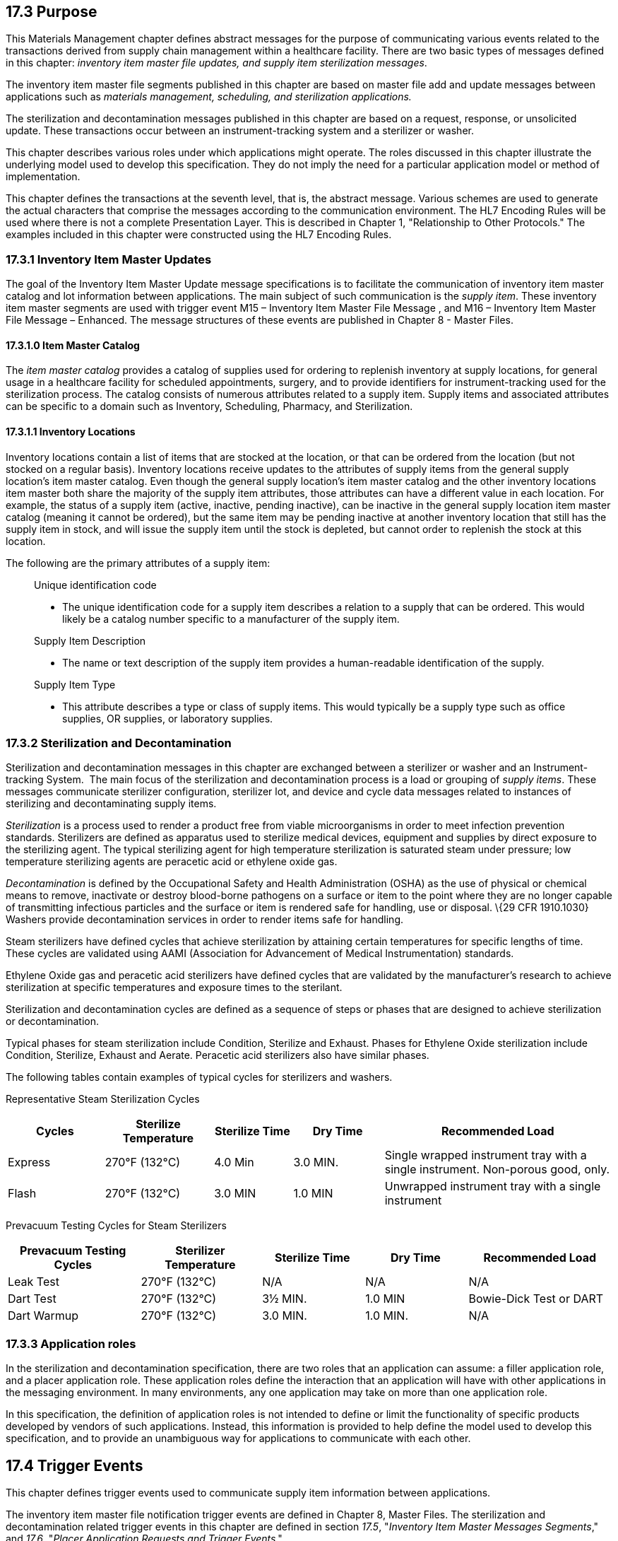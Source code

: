 == 17.3 Purpose

This Materials Management chapter defines abstract messages for the purpose of communicating various events related to the transactions derived from supply chain management within a healthcare facility. There are two basic types of messages defined in this chapter: _inventory item master file updates, and supply item sterilization messages_.

The inventory item master file segments published in this chapter are based on master file add and update messages between applications such as _materials management, scheduling, and sterilization applications._

The sterilization and decontamination messages published in this chapter are based on a request, response, or unsolicited update. These transactions occur between an instrument-tracking system and a sterilizer or washer.

This chapter describes various roles under which applications might operate. The roles discussed in this chapter illustrate the underlying model used to develop this specification. They do not imply the need for a particular application model or method of implementation.

This chapter defines the transactions at the seventh level, that is, the abstract message. Various schemes are used to generate the actual characters that comprise the messages according to the communication environment. The HL7 Encoding Rules will be used where there is not a complete Presentation Layer. This is described in Chapter 1, "Relationship to Other Protocols." The examples included in this chapter were constructed using the HL7 Encoding Rules.

=== 17.3.1 Inventory Item Master Updates

The goal of the Inventory Item Master Update message specifications is to facilitate the communication of inventory item master catalog and lot information between applications. The main subject of such communication is the _supply item_. These inventory item master segments are used with trigger event M15 – Inventory Item Master File Message , and M16 – Inventory Item Master File Message – Enhanced. The message structures of these events are published in Chapter 8 - Master Files.

==== 17.3.1.0 Item Master Catalog

The _item master catalog_ provides a catalog of supplies used for ordering to replenish inventory at supply locations, for general usage in a healthcare facility for scheduled appointments, surgery, and to provide identifiers for instrument-tracking used for the sterilization process. The catalog consists of numerous attributes related to a supply item. Supply items and associated attributes can be specific to a domain such as Inventory, Scheduling, Pharmacy, and Sterilization.

==== 17.3.1.1 Inventory Locations

Inventory locations contain a list of items that are stocked at the location, or that can be ordered from the location (but not stocked on a regular basis). Inventory locations receive updates to the attributes of supply items from the general supply location's item master catalog. Even though the general supply location's item master catalog and the other inventory locations item master both share the majority of the supply item attributes, those attributes can have a different value in each location. For example, the status of a supply item (active, inactive, pending inactive), can be inactive in the general supply location item master catalog (meaning it cannot be ordered), but the same item may be pending inactive at another inventory location that still has the supply item in stock, and will issue the supply item until the stock is depleted, but cannot order to replenish the stock at this location.

The following are the primary attributes of a supply item:

____
Unique identification code

• The unique identification code for a supply item describes a relation to a supply that can be ordered. This would likely be a catalog number specific to a manufacturer of the supply item.

Supply Item Description

• The name or text description of the supply item provides a human-readable identification of the supply.

Supply Item Type

• This attribute describes a type or class of supply items. This would typically be a supply type such as office supplies, OR supplies, or laboratory supplies.
____

=== 17.3.2 Sterilization and Decontamination

Sterilization and decontamination messages in this chapter are exchanged between a sterilizer or washer and an Instrument-tracking System.  The main focus of the sterilization and decontamination process is a load or grouping of _supply items_. These messages communicate sterilizer configuration, sterilizer lot, and device and cycle data messages related to instances of sterilizing and decontaminating supply items.

_Sterilization_ is a process used to render a product free from viable microorganisms in order to meet infection prevention standards. Sterilizers are defined as apparatus used to sterilize medical devices, equipment and supplies by direct exposure to the sterilizing agent. The typical sterilizing agent for high temperature sterilization is saturated steam under pressure; low temperature sterilizing agents are peracetic acid or ethylene oxide gas.

_Decontamination_ is defined by the Occupational Safety and Health Administration (OSHA) as the use of physical or chemical means to remove, inactivate or destroy blood-borne pathogens on a surface or item to the point where they are no longer capable of transmitting infectious particles and the surface or item is rendered safe for handling, use or disposal. \{29 CFR 1910.1030} Washers provide decontamination services in order to render items safe for handling.

Steam sterilizers have defined cycles that achieve sterilization by attaining certain temperatures for specific lengths of time. These cycles are validated using AAMI (Association for Advancement of Medical Instrumentation) standards.

Ethylene Oxide gas and peracetic acid sterilizers have defined cycles that are validated by the manufacturer's research to achieve sterilization at specific temperatures and exposure times to the sterilant.

Sterilization and decontamination cycles are defined as a sequence of steps or phases that are designed to achieve sterilization or decontamination.

Typical phases for steam sterilization include Condition, Sterilize and Exhaust. Phases for Ethylene Oxide sterilization include Condition, Sterilize, Exhaust and Aerate. Peracetic acid sterilizers also have similar phases.

The following tables contain examples of typical cycles for sterilizers and washers.

Representative Steam Sterilization Cycles

[width="100%",cols="16%,18%,13%,15%,38%",options="header",]
|===
|Cycles |Sterilize Temperature |Sterilize Time |Dry Time |Recommended Load
|Express |270°F (132°C) |4.0 Min |3.0 MIN. |Single wrapped instrument tray with a single instrument. Non-porous good, only.
|Flash |270°F (132°C) |3.0 MIN |1.0 MIN |Unwrapped instrument tray with a single instrument
|===

Prevacuum Testing Cycles for Steam Sterilizers

[width="100%",cols="22%,20%,17%,17%,24%",options="header",]
|===
|Prevacuum Testing Cycles |Sterilizer Temperature |Sterilize Time |Dry Time |Recommended Load
|Leak Test |270°F (132°C) |N/A |N/A |N/A
|Dart Test |270°F (132°C) |3½ MIN. |1.0 MIN |Bowie-Dick Test or DART
|Dart Warmup |270°F (132°C) |3.0 MIN. |1.0 MIN. |N/A
|===

=== 17.3.3 Application roles

In the sterilization and decontamination specification, there are two roles that an application can assume: a filler application role, and a placer application role. These application roles define the interaction that an application will have with other applications in the messaging environment. In many environments, any one application may take on more than one application role.

In this specification, the definition of application roles is not intended to define or limit the functionality of specific products developed by vendors of such applications. Instead, this information is provided to help define the model used to develop this specification, and to provide an unambiguous way for applications to communicate with each other.

== 17.4 Trigger Events

This chapter defines trigger events used to communicate supply item information between applications.

The inventory item master file notification trigger events are defined in Chapter 8, Master Files. The sterilization and decontamination related trigger events in this chapter are defined in section _17.5_, "_Inventory Item Master Messages Segments_," and _17.6_, "_Placer Application Requests and Trigger Events_."

=== 17.4.1 Statuses

The status of a supply item describes the state of the supply item in the item master catalog and at an inventory location. Typical statuses of a supply item may include the following: Active, Pending Inactive, and Inactive.

The status of a load describes the state of a load during a sterilization cycle. Typical statuses of a load may include the following: Pending, Active, Complete, and Canceled.

=== 17.4.2 Glossary

==== 17.4.2.0 Bowie-Dick Test

A diagnostic test of a dynamic-air-removal steam sterilizer's ability to remove air from the sterilizer chamber and prevent air reentrainment.

==== 17.4.2.1 Catalog Item

Supply items that are available to be ordered from the item master catalog.

==== 17.4.2.2 Cycle - Sterilization

A define sequence of operational events designed to achieve sterilization which are carried out in a sealed chamber.

==== 17.4.2.3 Cycle - Steam Sterilization, Gravity Displacement Type

Type of sterilization cycle in which incoming steam displaces residual air through a port or drain in or near the bottom of the sterilizing chamber.

==== 17.4.2.4 Cycle Time

The total elapsed time of a sterilization cycle from the time the process is initiated until the cycle is completed. Cycle time may include heat-up time, exposure time, come-down time, cooling and drying time and on appropriate equipment, pre- and post-vacuum time.

==== 17.4.2.5 Decontamination

The use of physical or chemical means to remove, inactivate or destroy blood borne pathogens on a surface or item to the point where they are no longer capable of transmitting infectious particles and the surface or item is rendered safe for handling, use or disposal.

==== 17.4.2.6 Entrainment

Collecting or transporting of solid particles or a second fluid or vapor by the flow of the primary fluid or vapor at high velocity.

==== 17.4.2.7 EO

Ethylene Oxide Gas used as low temperature sterilizing agent.

==== 17.4.2.8 Exposure Time

Period of time during a sterilization process in which items are exposed to the sterilant at the specified sterilization parameters.

==== 17.4.2.9 Lot Control

Numbers, letters or a combination of both by which a particular group of products can be traced to a particular sterilization operation.

==== 17.4.2.10 Nonstocked Items

Supply items that are not routinely ordered and issued at a specific supply location, but are available to be ordered depending on the item status.

==== 17.4.2.11 NonCatalog Item

Supply items that are ordered and issued at a specific supply location, but are not available to be ordered through the item master catalog.

==== 17.4.2.12 Par Level

Par Level refers to an inventory location specific to a particular area of the healthcare facility, such as Surgery.

==== 17.4.2.13 Sterile

State of being free from all living microorganisms.

==== 17.4.2.14 Sterilization

The process used to render a product free from viable microorganisms.

____
*Note:* In a sterilization process, the nature of a microbiological death is described by an exponential function. Therefore, the presence of microorganisms on any individual item can be expressed in terms of probability. While this probability can be reduced to a very low number, it can never be reduced to zero.
____

==== 17.4.2.15 Sterilizer

An apparatus used to sterilize medical devices, equipment and supplies by direct exposure to the sterilizing agent.

==== 17.4.2.16 Stocked Items

Supply items that are routinely ordered and issued at a specific supply location.

==== 17.4.2.17 TDC

Tubes, Drains and Catheters

==== 17.4.2.18 Washer

An apparatus that provides decontamination services in order to render items safe for handling.

=== 17.4.3 Organization of This Chapter: Trigger Events and Message Definitions

This specification contains four functional groupings of trigger events and message definitions. The trigger events within each of the placer, filler, and query functional groupings share the same or similar message definitions.

The first functional grouping of trigger events and message definitions describes the common master file notification messages for use of the record level events for adds, deletes, updates, deactivations, and reactivations. This functional grouping is specific to the item master inventory messages.

The second functional grouping of trigger events and message definitions describes _placer request transactions_. This grouping defines the trigger events and message definitions for transactions from applications acting in a placer application role, and also defines the related filler application response messages sent back by applications fulfilling the auxiliary role. These messages are described in section _17.6_, "_Placer Application Requests and Trigger Events_."

The second functional grouping describes trigger events and message definitions for _unsolicited transactions_ from applications acting in the filler application role. This grouping describes the unsolicited messages originating from an application fulfilling the filler role, and the response messages sent back by applications fulfilling the auxiliary role. These messages are described in section _17.7_, "_Filler Application Messages and Trigger Events Unsolicited_."

The notation used to describe the sequence, optionality, and repetition of segments is described in Chapter 2, "Format for defining abstract messages."

==== 17.4.3.0 Update mode

This chapter uses the "Action code/unique identifier" mode for updating via repeating segments. For more information on updating via repeating segments, please see section 2.15.4, "Modes for updating via repeating segments," in Chapter 2. The definition of the "Action code/unique identifier" update mode can be found in Chapter 2, section 2.15.4.2, "Action code/unique identifier mode update definition."

== 17.5 Inventory Item Master Messages Segments

This section describes the segments described in the Inventory Item Master File Message (Event M15) and Inventory Item Master File Message - Enhanced (Event M16) master file messages. The description of these events and the messages structures are published in Chapter 8, Master Files. The M15 Inventory Item Master File trigger event and the IIM inventory item master segment is a limited implementation. The M16 Inventory Item Master File - Enhanced trigger event is a comprehensive Materials Management message.

The enhanced inventory item master message communicates additions and updates of supply items and their attributes from a general supply location to additional supply locations within a healthcare facility.

The general supply inventory location sends a transaction to multiple inventory locations with this trigger event, communicating adds and changes to item master catalog and inventory supply items.

The ILT segment formerly published in v2.5 Chapter 8, Master Files, will now be published in this chapter because of its use in the Materials Management domain.

=== 17.5.1 IIM - Inventory Item Master Segment

The Inventory Item Master segment (IIM) contains information about the stock of product that can be used to fulfill an ordered test/service. All of the fields in this segment describe the test/service and other basic attributes pertaining to Service Item defined within an Other Observation/Service Item master file. This segment is related to centrally stocked or supply management concerns.

HL7 Attribute Table - IIM - Inventory Item Master

[width="100%",cols="14%,6%,7%,6%,6%,6%,7%,7%,41%",options="header",]
|===
|SEQ |LEN |C.LEN |DT |OPT |RP/# |TBL# |ITEM# |ELEMENT NAME
|1 | | |CWE |R | | |01897 |Primary Key Value - IIM
|2 | | |CWE |R | | |01799 |Service Item Code
|3 | |250= |ST |O | | |01800 |Inventory Lot Number
|4 | | |DTM |O | | |01801 |Inventory Expiration Date
|5 | | |CWE |O | | |01802 |Inventory Manufacturer Name
|6 | | |CWE |O | | |01803 |Inventory Location
|7 | | |DTM |O | | |01804 |Inventory Received Date
|8 | |12# |NM |O | | |01805 |Inventory Received Quantity
|9 | | |CWE |O | | |01806 |Inventory Received Quantity Unit
|10 | | |MO |O | | |01807 |Inventory Received Item Cost
|11 | | |DTM |O | | |01808 |Inventory On Hand Date
|12 | |12# |NM |O | | |01809 |Inventory On Hand Quantity
|13 | | |CWE |O | | |01810 |Inventory On Hand Quantity Unit
|14 | | |CNE |O | |file:///E:\V2\v2.9%20final%20Nov%20from%20Frank\V29_CH02C_Tables.docx#HL70088[0088] |00393 |Procedure Code
|15 | | |CNE |O |Y |file:///E:\V2\v2.9%20final%20Nov%20from%20Frank\V29_CH02C_Tables.docx#HL70340[0340] |01316 |Procedure Code Modifier
|===

==== 17.5.1.0 IIM Field Definitions

==== 17.5.1.1 IIM-1 Primary Key Value - IIM (CWE) 01897

Components: <Identifier (ST)> ^ <Text (ST)> ^ <Name of Coding System (ID)> ^ <Alternate Identifier (ST)> ^ <Alternate Text (ST)> ^ <Name of Alternate Coding System (ID)> ^ <Coding System Version ID (ST)> ^ <Alternate Coding System Version ID (ST)> ^ <Original Text (ST)> ^ <Second Alternate Identifier (ST)> ^ <Second Alternate Text (ST)> ^ <Name of Second Alternate Coding System (ID)> ^ <Second Alternate Coding System Version ID (ST)> ^ <Coding System OID (ST)> ^ <Value Set OID (ST)> ^ <Value Set Version ID (DTM)> ^ <Alternate Coding System OID (ST)> ^ <Alternate Value Set OID (ST)> ^ <Alternate Value Set Version ID (DTM)> ^ <Second Alternate Coding System OID (ST)> ^ <Second Alternate Value Set OID (ST)> ^ <Second Alternate Value Set Version ID (DTM)>

Definition: This field contains the code assigned by the institution for the purpose of uniquely identifying an inventoried item. It is the identifying key value, and must match _MFE-4 Primary Key Value - MFE_.

==== 17.5.1.2 IIM-2 Service Item Code (CWE) 01799

Components: <Identifier (ST)> ^ <Text (ST)> ^ <Name of Coding System (ID)> ^ <Alternate Identifier (ST)> ^ <Alternate Text (ST)> ^ <Name of Alternate Coding System (ID)> ^ <Coding System Version ID (ST)> ^ <Alternate Coding System Version ID (ST)> ^ <Original Text (ST)> ^ <Second Alternate Identifier (ST)> ^ <Second Alternate Text (ST)> ^ <Name of Second Alternate Coding System (ID)> ^ <Second Alternate Coding System Version ID (ST)> ^ <Coding System OID (ST)> ^ <Value Set OID (ST)> ^ <Value Set Version ID (DTM)> ^ <Alternate Coding System OID (ST)> ^ <Alternate Value Set OID (ST)> ^ <Alternate Value Set Version ID (DTM)> ^ <Second Alternate Coding System OID (ST)> ^ <Second Alternate Value Set OID (ST)> ^ <Second Alternate Value Set Version ID (DTM)>

Definition: This field contains the identifier of the service item. It relates the inventory item of this message to an entry in an Other Observation/Service Item master file.

==== 17.5.1.3 IIM-3 Inventory Lot Number (ST) 01800

Definition: This field contains the lot number of the service item in inventory.

*Note:* The lot number is the number printed on the label attached to the item or container holding the substance. If the substance is a vaccine, for example, and a diluent is required, a lot number may appear on the vial containing the diluent; however, any such identifier associated with a diluent is not the identifier of interest. The substance lot number should be reported, not that of the diluent.

==== 17.5.1.4 IIM-4 Inventory Expiration Date (DTM) 01801

Definition: This field contains the expiration date of the service item in inventory.

*Note:* Expiration date does not always have a "day" component; therefore, such a date may be transmitted as YYYYMM.

==== 17.5.1.5 IIM-5 Inventory Manufacturer Name (CWE) 01802

Components: <Identifier (ST)> ^ <Text (ST)> ^ <Name of Coding System (ID)> ^ <Alternate Identifier (ST)> ^ <Alternate Text (ST)> ^ <Name of Alternate Coding System (ID)> ^ <Coding System Version ID (ST)> ^ <Alternate Coding System Version ID (ST)> ^ <Original Text (ST)> ^ <Second Alternate Identifier (ST)> ^ <Second Alternate Text (ST)> ^ <Name of Second Alternate Coding System (ID)> ^ <Second Alternate Coding System Version ID (ST)> ^ <Coding System OID (ST)> ^ <Value Set OID (ST)> ^ <Value Set Version ID (DTM)> ^ <Alternate Coding System OID (ST)> ^ <Alternate Value Set OID (ST)> ^ <Alternate Value Set Version ID (DTM)> ^ <Second Alternate Coding System OID (ST)> ^ <Second Alternate Value Set OID (ST)> ^ <Second Alternate Value Set Version ID (DTM)>

Definition: This field contains the manufacturer of the service item in inventory.

==== 17.5.1.6 IIM-6 Inventory Location (CWE) 01803

Components: <Identifier (ST)> ^ <Text (ST)> ^ <Name of Coding System (ID)> ^ <Alternate Identifier (ST)> ^ <Alternate Text (ST)> ^ <Name of Alternate Coding System (ID)> ^ <Coding System Version ID (ST)> ^ <Alternate Coding System Version ID (ST)> ^ <Original Text (ST)> ^ <Second Alternate Identifier (ST)> ^ <Second Alternate Text (ST)> ^ <Name of Second Alternate Coding System (ID)> ^ <Second Alternate Coding System Version ID (ST)> ^ <Coding System OID (ST)> ^ <Value Set OID (ST)> ^ <Value Set Version ID (DTM)> ^ <Alternate Coding System OID (ST)> ^ <Alternate Value Set OID (ST)> ^ <Alternate Value Set Version ID (DTM)> ^ <Second Alternate Coding System OID (ST)> ^ <Second Alternate Value Set OID (ST)> ^ <Second Alternate Value Set Version ID (DTM)>

Definition: This field contains the location of the inventory. As an implementation consideration, this location can have a range of specificity. The location can be very general, e.g., a facility where the inventory is warehoused, or very specific, e.g., a shelf location.

==== 17.5.1.7 IIM-7 Inventory Received Date (DTM) 01804

Definition: This field contains the most recent date that the product in question was received into inventory.

==== 17.5.1.8 IIM-8 Inventory Received Quantity (NM) 01805

Definition: This field contains the quantity of this inventory item that was received on the date specific in _IIM-7 Inventory Received Date_.

==== 17.5.1.9 IIM-9 Inventory Received Quantity Unit (CWE) 01806

Components: <Identifier (ST)> ^ <Text (ST)> ^ <Name of Coding System (ID)> ^ <Alternate Identifier (ST)> ^ <Alternate Text (ST)> ^ <Name of Alternate Coding System (ID)> ^ <Coding System Version ID (ST)> ^ <Alternate Coding System Version ID (ST)> ^ <Original Text (ST)> ^ <Second Alternate Identifier (ST)> ^ <Second Alternate Text (ST)> ^ <Name of Second Alternate Coding System (ID)> ^ <Second Alternate Coding System Version ID (ST)> ^ <Coding System OID (ST)> ^ <Value Set OID (ST)> ^ <Value Set Version ID (DTM)> ^ <Alternate Coding System OID (ST)> ^ <Alternate Value Set OID (ST)> ^ <Alternate Value Set Version ID (DTM)> ^ <Second Alternate Coding System OID (ST)> ^ <Second Alternate Value Set OID (ST)> ^ <Second Alternate Value Set Version ID (DTM)>

Definition: This field specifies the unit for _IIM-8 Inventory Received Quantity_ and _IIM-10 Inventory Received Item Cost_.

==== 17.5.1.10 IIM-10 Inventory Received Item Cost (MO) 01807

Components: <Quantity (NM)> ^ <Denomination (ID)>

Definition: This field contains the per-unit cost of the inventory item at the time of receipt. _IIM-9 Inventory Received Quantity Unit_ specifies the per-unit basis of this field.

==== 17.5.1.11 IIM-11 Inventory on Hand Date (DTM) 01808

Definition: This field specifies the most recent date that an inventory count for the inventory item was performed.

==== 17.5.1.12 IIM-12 Inventory on Hand Quantity (NM) 01809

Definition: This field contains the quantity of this inventory item that was available for issue/use as of the date specified in _IIM-11 Inventory on Hand Date_. No adjustment has been made for subsequent use.

==== 17.5.1.13 IIM-13 Inventory on Hand Quantity Unit (CWE) 01810

Components: <Identifier (ST)> ^ <Text (ST)> ^ <Name of Coding System (ID)> ^ <Alternate Identifier (ST)> ^ <Alternate Text (ST)> ^ <Name of Alternate Coding System (ID)> ^ <Coding System Version ID (ST)> ^ <Alternate Coding System Version ID (ST)> ^ <Original Text (ST)> ^ <Second Alternate Identifier (ST)> ^ <Second Alternate Text (ST)> ^ <Name of Second Alternate Coding System (ID)> ^ <Second Alternate Coding System Version ID (ST)> ^ <Coding System OID (ST)> ^ <Value Set OID (ST)> ^ <Value Set Version ID (DTM)> ^ <Alternate Coding System OID (ST)> ^ <Alternate Value Set OID (ST)> ^ <Alternate Value Set Version ID (DTM)> ^ <Second Alternate Coding System OID (ST)> ^ <Second Alternate Value Set OID (ST)> ^ <Second Alternate Value Set Version ID (DTM)>

Definition: This field specifies the unit for _IIM-12 Inventory on Hand Quantity_.

==== 17.5.1.14 IIM-14 Procedure Code (CNE) 00393

Components: <Identifier (ST)> ^ <Text (ST)> ^ <Name of Coding System (ID)> ^ <Alternate Identifier (ST)> ^ <Alternate Text (ST)> ^ <Name of Alternate Coding System (ID)> ^ <Coding System Version ID (ST)> ^ <Alternate Coding System Version ID (ST)> ^ <Original Text (ST)> ^ <Second Alternate Identifier (ST)> ^ <Second Alternate Text (ST)> ^ <Name of Second Alternate Coding System (ID)> ^ <Second Alternate Coding System Version ID (ST)> ^ <Coding System OID (ST)> ^ <Value Set OID (ST)> ^ <Value Set Version ID (DTM)> ^ <Alternate Coding System OID (ST)> ^ <Alternate Value Set OID (ST)> ^ <Alternate Value Set Version ID (DTM)> ^ <Second Alternate Coding System OID (ST)> ^ <Second Alternate Value Set OID (ST)> ^ <Second Alternate Value Set Version ID (DTM)>

Definition: This field contains a unique identifier assigned to the service item, if any, associated with the charge. In the United States this is often the HCPCS code. Refer to file:///E:\V2\v2.9%20final%20Nov%20from%20Frank\V29_CH02C_Tables.docx#HL70088[_Externally Defined Table 0088 - Procedure Code_] in Chapter 2C, Code Tables, for suggested values. This field is a CNE data type for compatibility with clinical and ancillary systems.

As of v2.6, the known applicable external coding systems include those in the table below. If the code set you are using is in this table, then you must use that designation.

Procedure Code Coding Systems

[width="100%",cols="19%,30%,51%",options="header",]
|===
|Coding System |Description |Comment
|C4 |CPT-4 |American Medical Association, P.O. Box 10946, Chicago IL 60610.
|C5 |CPT-5 |(under development – same contact as above)
|HCPCS |CMS (formerly HCFA) Common Procedure Coding System |HCPCS: contains codes for medical equipment, injectable drugs, transportation services, and other services not found in CPT4.
|HPC |CMS (formerly HCFA) Procedure Codes (HCPCS) |Health Care Financing Administration (HCFA) Common Procedure Coding System (HCPCS) including modifiers.footnote:[The HCPCS code is divided into three "levels." Level I includes the entire CPT-4 code by reference. Level II includes the American Dental Association’s Current Dental Terminology (CDT-2) code by reference. Level II also includes the genuine HCPCS codes, approved and maintained jointly by the Alpha-Numeric Editorial Panel, consisting of CMS, the Health Insurance Association of America, and the Blue Cross and Blue Shield Association. Level III are codes developed locally by Medicare carriers. The HCPCS modifiers are divided into the same three levels, I being CPT-4 modifiers, II CDT-2 and genuine HCPCS modifiers, and III being locally agreed modifiers. +
 +
The genuine HCPCS codes and modifiers of level II can be found at http://www.hcfa.gov/stats/anhcpcdl.htm. CMS distributes the HCPCS codes via the National Technical Information Service (NTIS, http://www.ntis.gov[www.ntis.gov]) and NTIS distribution includes the CDT-2 part of HCPCS Level II, but does not include the CPT-4 part (Level I). CMS may distribute the CPT-4 part to its contractors.]
|===

==== 17.5.1.15 IIM-15 Procedure Code Modifier (CNE) 01316

Components: <Identifier (ST)> ^ <Text (ST)> ^ <Name of Coding System (ID)> ^ <Alternate Identifier (ST)> ^ <Alternate Text (ST)> ^ <Name of Alternate Coding System (ID)> ^ <Coding System Version ID (ST)> ^ <Alternate Coding System Version ID (ST)> ^ <Original Text (ST)> ^ <Second Alternate Identifier (ST)> ^ <Second Alternate Text (ST)> ^ <Name of Second Alternate Coding System (ID)> ^ <Second Alternate Coding System Version ID (ST)> ^ <Coding System OID (ST)> ^ <Value Set OID (ST)> ^ <Value Set Version ID (DTM)> ^ <Alternate Coding System OID (ST)> ^ <Alternate Value Set OID (ST)> ^ <Alternate Value Set Version ID (DTM)> ^ <Second Alternate Coding System OID (ST)> ^ <Second Alternate Value Set OID (ST)> ^ <Second Alternate Value Set Version ID (DTM)>

Definition: This field contains the procedure code modifier to the procedure code reported in _IIM-14 Procedure Code_, when applicable. Procedure code modifiers are defined by USA regulatory agencies such as CMS and the AMA. Multiple modifiers may be reported. Refer to file:///E:\V2\v2.9%20final%20Nov%20from%20Frank\V29_CH02C_Tables.docx#HL70340[_Externally defined Table 0340 - Procedure Code Modifier_] in Chapter 2C, Code Tables, for suggested values.

As of v2.6, the known applicable external coding systems include those in the table below. If the code set you are using is in this table, then you must use that designation.

=== 17.5.2 ITM - Material Item Segment

The Material Item segment (ITM) contains information about inventory supply items (stocked or non-stocked).

HL7 Attribute Table - ITM – Material Item

[width="100%",cols="14%,6%,7%,6%,6%,6%,7%,7%,41%",options="header",]
|===
|SEQ |LEN |C.LEN |DT |OPT |RP/# |TBL# |ITEM# |ELEMENT NAME
|1 | | |EI |R | | |02186 |Item Identifier
|2 | |999# |ST |O | | |02274 |Item Description
|3 | | |CWE |O | |file:///E:\V2\v2.9%20final%20Nov%20from%20Frank\V29_CH02C_Tables.docx#HL70776[0776] |02187 |Item Status
|4 | | |CWE |O | |file:///E:\V2\v2.9%20final%20Nov%20from%20Frank\V29_CH02C_Tables.docx#HL70778[0778] |02188 |Item Type
|5 | | |CWE |O | | |02189 |Item Category
|6 | | |CNE |O | |file:///E:\V2\v2.9%20final%20Nov%20from%20Frank\V29_CH02C_Tables.docx#HL70532[0532] |02190 |Subject to Expiration Indicator
|7 | | |EI |O | | |02191 |Manufacturer Identifier
|8 | |999= |ST |O | | |02275 |Manufacturer Name
|9 | |20= |ST |O | | |02192 |Manufacturer Catalog Number
|10 | | |CWE |O | | |02193 |Manufacturer Labeler Identification Code
|11 | | |CNE |O | |file:///E:\V2\v2.9%20final%20Nov%20from%20Frank\V29_CH02C_Tables.docx#HL70532[0532] |02070 |Patient Chargeable Indicator
|12 | | |CWE |O | |file:///E:\V2\v2.9%20final%20Nov%20from%20Frank\V29_CH02C_Tables.docx#HL70132[0132] |00361 |Transaction Code
|13 | | |CP |O | | |00366 |Transaction Amount - Unit
|14 | | |CNE |O | |file:///E:\V2\v2.9%20final%20Nov%20from%20Frank\V29_CH02C_Tables.docx#HL70532[0532] |02197 |Stocked Item Indicator
|15 | | |CWE |O | |file:///E:\V2\v2.9%20final%20Nov%20from%20Frank\V29_CH02C_Tables.docx#HL70871[0871] |02266 |Supply Risk Codes
|16 | | |XON |O |Y |file:///E:\V2\v2.9%20final%20Nov%20from%20Frank\V29_CH02C_Tables.docx#HL70790[0790] |02199 |Approving Regulatory Agency
|17 | | |CNE |O | |file:///E:\V2\v2.9%20final%20Nov%20from%20Frank\V29_CH02C_Tables.docx#HL70532[0532] |02200 |Latex Indicator
|18 | | |CWE |O |Y |file:///E:\V2\v2.9%20final%20Nov%20from%20Frank\V29_CH02C_Tables.docx#HL70793[0793] |02201 |Ruling Act
|19 | | |CWE |O | |file:///E:\V2\v2.9%20final%20Nov%20from%20Frank\V29_CH02C_Tables.docx#HL70320[0320] |00282 |Item Natural Account Code
|20 | |6# |NM |O | | |02203 |Approved To Buy Quantity
|21 | | |MO |O | | |02204 |Approved To Buy Price
|22 | | |CNE |O | |file:///E:\V2\v2.9%20final%20Nov%20from%20Frank\V29_CH02C_Tables.docx#HL70532[0532] |02205 |Taxable Item Indicator
|23 | | |CNE |O | |file:///E:\V2\v2.9%20final%20Nov%20from%20Frank\V29_CH02C_Tables.docx#HL70532[0532] |02206 |Freight Charge Indicator
|24 | | |CNE |O | |file:///E:\V2\v2.9%20final%20Nov%20from%20Frank\V29_CH02C_Tables.docx#HL70532[0532] |02207 |Item Set Indicator
|25 | | |EI |O | | |02208 |Item Set Identifier
|26 | | |CNE |O | |file:///E:\V2\v2.9%20final%20Nov%20from%20Frank\V29_CH02C_Tables.docx#HL70532[0532] |02209 |Track Department Usage Indicator
|27 | | |CNE |O | |file:///E:\V2\v2.9%20final%20Nov%20from%20Frank\V29_CH02C_Tables.docx#HL70088[0088] |00393 |Procedure Code
|28 | | |CNE |O |Y |file:///E:\V2\v2.9%20final%20Nov%20from%20Frank\V29_CH02C_Tables.docx#HL70340[0340] |01316 |Procedure Code Modifier
|29 | | |CWE |O | |file:///E:\V2\v2.9%20final%20Nov%20from%20Frank\V29_CH02C_Tables.docx#HL70376[0376] |01370 |Special Handling Code
|30 | | |CNE |O | |file:///E:\V2\v2.9%20final%20Nov%20from%20Frank\V29_CH02C_Tables.docx#HL70532[0532] |03388 |Hazardous Indicator
|31 | | |CNE |O | |file:///E:\V2\v2.9%20final%20Nov%20from%20Frank\V29_CH02C_Tables.docx#HL70532[0532] |03304 |Sterile Indicator
|32 | | |EI |O | | |03305 |Material Data Safety Sheet Number
|33 | | |CWE |O | |file:///E:\V2\v2.9%20final%20Nov%20from%20Frank\V29_CH02C_Tables.docx#HL70396[0396] |03306 |United Nations Standard Products and Services Code (UNSPSC)
|34 | | |DR |O | | |02415 |Contract Date
|35 | | |XPN |O | | |02416 |Manufacturer Contact Name
|36 | | |XTN |O | | |02417 |Manufacturer Contact Information
|37 | | |ST |O | | |02418 |Class of Trade
|38 | | |ID |O | |0180 |02419 |Field Level Event Code
|===

==== 17.5.2.0 ITM Field Definitions

==== 17.5.2.1 ITM-1 Item Identifier (EI) 02186

Components: <Entity Identifier (ST)> ^ <Namespace ID (IS)> ^ <Universal ID (ST)> ^ <Universal ID Type (ID)>

Definition: The Item Identifier is a unique code assigned to the material item by the Item Inventory Master catalog software application to identify the item.

==== 17.5.2.2 ITM-2 Item Description (ST) 02274

Definition: The Item Description is a description of the material item identified in ITM-1.

==== 17.5.2.3 ITM-3 Item Status (CWE) 02187

Components: <Identifier (ST)> ^ <Text (ST)> ^ <Name of Coding System (ID)> ^ <Alternate Identifier (ST)> ^ <Alternate Text (ST)> ^ <Name of Alternate Coding System (ID)> ^ <Coding System Version ID (ST)> ^ <Alternate Coding System Version ID (ST)> ^ <Original Text (ST)> ^ <Second Alternate Identifier (ST)> ^ <Second Alternate Text (ST)> ^ <Name of Second Alternate Coding System (ID)> ^ <Second Alternate Coding System Version ID (ST)> ^ <Coding System OID (ST)> ^ <Value Set OID (ST)> ^ <Value Set Version ID (DTM)> ^ <Alternate Coding System OID (ST)> ^ <Alternate Value Set OID (ST)> ^ <Alternate Value Set Version ID (DTM)> ^ <Second Alternate Coding System OID (ST)> ^ <Second Alternate Value Set OID (ST)> ^ <Second Alternate Value Set Version ID (DTM)>

Definition: The status (useful for reporting and item usage purposes) that applies to an item. Refer to file:///E:\V2\v2.9%20final%20Nov%20from%20Frank\V29_CH02C_Tables.docx#HL70776[_User-defined Table 0776 – Item Status_] in Chapter 2C, Code Tables, for suggested values.

==== 17.5.2.4 ITM-4 Item Type (CWE) 02188

Components: <Identifier (ST)> ^ <Text (ST)> ^ <Name of Coding System (ID)> ^ <Alternate Identifier (ST)> ^ <Alternate Text (ST)> ^ <Name of Alternate Coding System (ID)> ^ <Coding System Version ID (ST)> ^ <Alternate Coding System Version ID (ST)> ^ <Original Text (ST)> ^ <Second Alternate Identifier (ST)> ^ <Second Alternate Text (ST)> ^ <Name of Second Alternate Coding System (ID)> ^ <Second Alternate Coding System Version ID (ST)> ^ <Coding System OID (ST)> ^ <Value Set OID (ST)> ^ <Value Set Version ID (DTM)> ^ <Alternate Coding System OID (ST)> ^ <Alternate Value Set OID (ST)> ^ <Alternate Value Set Version ID (DTM)> ^ <Second Alternate Coding System OID (ST)> ^ <Second Alternate Value Set OID (ST)> ^ <Second Alternate Value Set Version ID (DTM)>

Definition: The Item Type is a classification of material items into like groups as defined and utilized within an Operating Room setting for charting procedures. An Item Type is a higher level of classification than an Item Category as described in ITM-4. Refer to file:///E:\V2\v2.9%20final%20Nov%20from%20Frank\V29_CH02C_Tables.docx#HL70778[_User-defined Table 0778 – Item Type_] in Chapter 2C, Code Tables, for suggested values.

==== 17.5.2.5 ITM-5 Item Category (CWE) 02189

Components: <Identifier (ST)> ^ <Text (ST)> ^ <Name of Coding System (ID)> ^ <Alternate Identifier (ST)> ^ <Alternate Text (ST)> ^ <Name of Alternate Coding System (ID)> ^ <Coding System Version ID (ST)> ^ <Alternate Coding System Version ID (ST)> ^ <Original Text (ST)> ^ <Second Alternate Identifier (ST)> ^ <Second Alternate Text (ST)> ^ <Name of Second Alternate Coding System (ID)> ^ <Second Alternate Coding System Version ID (ST)> ^ <Coding System OID (ST)> ^ <Value Set OID (ST)> ^ <Value Set Version ID (DTM)> ^ <Alternate Coding System OID (ST)> ^ <Alternate Value Set OID (ST)> ^ <Alternate Value Set Version ID (DTM)> ^ <Second Alternate Coding System OID (ST)> ^ <Second Alternate Value Set OID (ST)> ^ <Second Alternate Value Set Version ID (DTM)>

Definition: The Item Category is a classification of material items into like groups for the purpose of categorizing purchases and reporting within a materials management setting. The Item Category classification is a lower level grouping of material items than what is described in ITM-3 as Item Type. UNSPSC is the recommended coding system.

==== 17.5.2.6 ITM-6 Subject To Expiration Indicator (CNE) 02190

Components: <Identifier (ST)> ^ <Text (ST)> ^ <Name of Coding System (ID)> ^ <Alternate Identifier (ST)> ^ <Alternate Text (ST)> ^ <Name of Alternate Coding System (ID)> ^ <Coding System Version ID (ST)> ^ <Alternate Coding System Version ID (ST)> ^ <Original Text (ST)> ^ <Second Alternate Identifier (ST)> ^ <Second Alternate Text (ST)> ^ <Name of Second Alternate Coding System (ID)> ^ <Second Alternate Coding System Version ID (ST)> ^ <Coding System OID (ST)> ^ <Value Set OID (ST)> ^ <Value Set Version ID (DTM)> ^ <Alternate Coding System OID (ST)> ^ <Alternate Value Set OID (ST)> ^ <Alternate Value Set Version ID (DTM)> ^ <Second Alternate Coding System OID (ST)> ^ <Second Alternate Value Set OID (ST)> ^ <Second Alternate Value Set Version ID (DTM)>

Definition: This field contains an indicator used as a reference to specify whether the item is subject to containing an expiration date. Refer to file:///E:\V2\v2.9%20final%20Nov%20from%20Frank\V29_CH02C_Tables.docx#HL70532[_HL7 Table 0532 - Expanded Yes/no Indicator_] in Chapter 2C, Code Tables, for valid values.

==== 17.5.2.7 ITM-7 Manufacturer Identifier (EI) 02191

Components: <Entity Identifier (ST)> ^ <Namespace ID (IS)> ^ <Universal ID (ST)> ^ <Universal ID Type (ID)>

Definition: This field identifies the identifying code of the manufacturer of the item.

==== 17.5.2.8 ITM-8 Manufacturer Name (ST) 02275

Definition: This field identifies the name of the manufacturer of the manufacturer identified in ITM-7.

==== 17.5.2.9 ITM-9 Manufacturer Catalog Number (ST) 02192

Definition: This field contains the catalog assigned to the item by the manufacturer.

==== 17.5.2.10 ITM-10 Manufacturer Labeler Identification Code (CWE) 02193

Components: <Identifier (ST)> ^ <Text (ST)> ^ <Name of Coding System (ID)> ^ <Alternate Identifier (ST)> ^ <Alternate Text (ST)> ^ <Name of Alternate Coding System (ID)> ^ <Coding System Version ID (ST)> ^ <Alternate Coding System Version ID (ST)> ^ <Original Text (ST)> ^ <Second Alternate Identifier (ST)> ^ <Second Alternate Text (ST)> ^ <Name of Second Alternate Coding System (ID)> ^ <Second Alternate Coding System Version ID (ST)> ^ <Coding System OID (ST)> ^ <Value Set OID (ST)> ^ <Value Set Version ID (DTM)> ^ <Alternate Coding System OID (ST)> ^ <Alternate Value Set OID (ST)> ^ <Alternate Value Set Version ID (DTM)> ^ <Second Alternate Coding System OID (ST)> ^ <Second Alternate Value Set OID (ST)> ^ <Second Alternate Value Set Version ID (DTM)>

Definition: This field contains the Labeler Identification Code (LIC) number assigned to the manufacturer that represents the manufacturer of the item.

==== 17.5.2.11 ITM-11 Patient Chargeable Indicator (CNE) 02070

Components: <Identifier (ST)> ^ <Text (ST)> ^ <Name of Coding System (ID)> ^ <Alternate Identifier (ST)> ^ <Alternate Text (ST)> ^ <Name of Alternate Coding System (ID)> ^ <Coding System Version ID (ST)> ^ <Alternate Coding System Version ID (ST)> ^ <Original Text (ST)> ^ <Second Alternate Identifier (ST)> ^ <Second Alternate Text (ST)> ^ <Name of Second Alternate Coding System (ID)> ^ <Second Alternate Coding System Version ID (ST)> ^ <Coding System OID (ST)> ^ <Value Set OID (ST)> ^ <Value Set Version ID (DTM)> ^ <Alternate Coding System OID (ST)> ^ <Alternate Value Set OID (ST)> ^ <Alternate Value Set Version ID (DTM)> ^ <Second Alternate Coding System OID (ST)> ^ <Second Alternate Value Set OID (ST)> ^ <Second Alternate Value Set Version ID (DTM)>

Definition: This field indicates whether the item is patient chargeable. Refer to file:///E:\V2\v2.9%20final%20Nov%20from%20Frank\V29_CH02C_Tables.docx#HL70532[_HL7 Table 0532 - Expanded Yes/no Indicator_] in Chapter 2C, Code Tables, for valid values.

==== 17.5.2.12 ITM-12 Transaction Code (CWE) 00361

Components: <Identifier (ST)> ^ <Text (ST)> ^ <Name of Coding System (ID)> ^ <Alternate Identifier (ST)> ^ <Alternate Text (ST)> ^ <Name of Alternate Coding System (ID)> ^ <Coding System Version ID (ST)> ^ <Alternate Coding System Version ID (ST)> ^ <Original Text (ST)> ^ <Second Alternate Identifier (ST)> ^ <Second Alternate Text (ST)> ^ <Name of Second Alternate Coding System (ID)> ^ <Second Alternate Coding System Version ID (ST)> ^ <Coding System OID (ST)> ^ <Value Set OID (ST)> ^ <Value Set Version ID (DTM)> ^ <Alternate Coding System OID (ST)> ^ <Alternate Value Set OID (ST)> ^ <Alternate Value Set Version ID (DTM)> ^ <Second Alternate Coding System OID (ST)> ^ <Second Alternate Value Set OID (ST)> ^ <Second Alternate Value Set Version ID (DTM)>

Definition: This field contains the code assigned by the institution for the purpose of uniquely identifying a patient billing code specific for a supply item. In the context of this message, this is a code that is a cross-reference to the Item Code/Id. This field would be used to uniquely identify a procedure, supply item, or test for charges; or to identify the payment medium for payments. It can reference, for example, a CBC (a lab charge), or an Elastic Bandage 3'' (supply charge), or Chest 1 View (radiology charge). For instance the code would be 300-0001, with a description of CBC.

Refer to file:///E:\V2\v2.9%20final%20Nov%20from%20Frank\V29_CH02C_Tables.docx#HL70132[_User-__defined Table 0132 - Transaction Code_] in Chapter 2C, Code Tables, for suggested values. See Chapter 7 for a discussion of the universal service ID for charges.

==== 17.5.2.13 ITM-13 Transaction Amount Unit (CP) 00366

Components: <Price (MO)> ^ <Price Type (ID)> ^ <From Value (NM)> ^ <To Value (NM)> ^ <Range Units (CWE)> ^ <Range Type (ID)>

Subcomponents for Price (MO): <Quantity (NM)> & <Denomination (ID)>

Subcomponents for Range Units (CWE): <Identifier (ST)> & <Text (ST)> & <Name of Coding System (ID)> & <Alternate Identifier (ST)> & <Alternate Text (ST)> & <Name of Alternate Coding System (ID)> & <Coding System Version ID (ST)> & <Alternate Coding System Version ID (ST)> & <Original Text (ST)> & <Second Alternate Identifier (ST)> & <Second Alternate Text (ST)> & <Name of Second Alternate Coding System (ID)> & <Second Alternate Coding System Version ID (ST)> & <Coding System OID (ST)> & <Value Set OID (ST)> & <Value Set Version ID (DTM)> & <Alternate Coding System OID (ST)> & <Alternate Value Set OID (ST)> & <Alternate Value Set Version ID (DTM)> & <Second Alternate Coding System OID (ST)> & <Second Alternate Value Set OID (ST)> & <Second Alternate Value Set Version ID (DTM)>

Definition: Unit price of transaction. Price of a single item. This field contains the dollar amount charged to patients for this item.

==== 17.5.2.14 ITM-14 Stocked Item Indicator (CNE) 02197

Components: <Identifier (ST)> ^ <Text (ST)> ^ <Name of Coding System (ID)> ^ <Alternate Identifier (ST)> ^ <Alternate Text (ST)> ^ <Name of Alternate Coding System (ID)> ^ <Coding System Version ID (ST)> ^ <Alternate Coding System Version ID (ST)> ^ <Original Text (ST)> ^ <Second Alternate Identifier (ST)> ^ <Second Alternate Text (ST)> ^ <Name of Second Alternate Coding System (ID)> ^ <Second Alternate Coding System Version ID (ST)> ^ <Coding System OID (ST)> ^ <Value Set OID (ST)> ^ <Value Set Version ID (DTM)> ^ <Alternate Coding System OID (ST)> ^ <Alternate Value Set OID (ST)> ^ <Alternate Value Set Version ID (DTM)> ^ <Second Alternate Coding System OID (ST)> ^ <Second Alternate Value Set OID (ST)> ^ <Second Alternate Value Set Version ID (DTM)>

Definition: This field contains an indicator signifying whether the item is stocked in any inventory location in the healthcare organization. Refer to file:///E:\V2\v2.9%20final%20Nov%20from%20Frank\V29_CH02C_Tables.docx#HL70532[_HL7 Table 0532 - Expanded Yes/no Indicator_] in Chapter 2C, Code Tables, for valid values.

==== 17.5.2.15 ITM-15 Supply Risk Codes (CWE) 02266

Components: <Identifier (ST)> ^ <Text (ST)> ^ <Name of Coding System (ID)> ^ <Alternate Identifier (ST)> ^ <Alternate Text (ST)> ^ <Name of Alternate Coding System (ID)> ^ <Coding System Version ID (ST)> ^ <Alternate Coding System Version ID (ST)> ^ <Original Text (ST)> ^ <Second Alternate Identifier (ST)> ^ <Second Alternate Text (ST)> ^ <Name of Second Alternate Coding System (ID)> ^ <Second Alternate Coding System Version ID (ST)> ^ <Coding System OID (ST)> ^ <Value Set OID (ST)> ^ <Value Set Version ID (DTM)> ^ <Alternate Coding System OID (ST)> ^ <Alternate Value Set OID (ST)> ^ <Alternate Value Set Version ID (DTM)> ^ <Second Alternate Coding System OID (ST)> ^ <Second Alternate Value Set OID (ST)> ^ <Second Alternate Value Set Version ID (DTM)>

Definition: This field contains a code that identifies any known or suspected hazard associated with this material item. Refer to _file:///E:\V2\v2.9%20final%20Nov%20from%20Frank\V29_CH02C_Tables.docx#HL70871[User-defined Table 0871 – Supply Risk Code]s_ in Chapter 2C, Code Tables, for suggested values.

==== 17.5.2.16 ITM-16 Approving Regulatory Agency (XON) 02199

Components: <Organization Name (ST)> ^ <Organization Name Type Code (CWE)> ^ <WITHDRAWN Constituent> ^ <WITHDRAWN Constituent> ^ <WITHDRAWN Constituent> ^ <Assigning Authority (HD)> ^ <Identifier Type Code (ID)> ^ <Assigning Facility (HD)> ^ <Name Representation Code (ID)> ^ <Organization Identifier (ST)>

Subcomponents for Organization Name Type Code (CWE): <Identifier (ST)> & <Text (ST)> & <Name of Coding System (ID)> & <Alternate Identifier (ST)> & <Alternate Text (ST)> & <Name of Alternate Coding System (ID)> & <Coding System Version ID (ST)> & <Alternate Coding System Version ID (ST)> & <Original Text (ST)> & <Second Alternate Identifier (ST)> & <Second Alternate Text (ST)> & <Name of Second Alternate Coding System (ID)> & <Second Alternate Coding System Version ID (ST)> & <Coding System OID (ST)> & <Value Set OID (ST)> & <Value Set Version ID (DTM)> & <Alternate Coding System OID (ST)> & <Alternate Value Set OID (ST)> & <Alternate Value Set Version ID (DTM)> & <Second Alternate Coding System OID (ST)> & <Second Alternate Value Set OID (ST)> & <Second Alternate Value Set Version ID (DTM)>

Subcomponents for Assigning Authority (HD): <Namespace ID (IS)> & <Universal ID (ST)> & <Universal ID Type (ID)>

Subcomponents for Assigning Facility (HD): <Namespace ID (IS)> & <Universal ID (ST)> & <Universal ID Type (ID)>

Definition: This field contains a code indicating the regulatory agency the item has been approved by, such as the FDA or AMA.

Refer to file:///E:\V2\v2.9%20final%20Nov%20from%20Frank\V29_CH02C_Tables.docx#HL70790[_User-defined Table 0790 – Approving Regulatory Agency_] in Chapter 2C, Code Tables, for suggested values.

==== 17.5.2.17 ITM-17 Latex Indicator (CNE) 02200

Components: <Identifier (ST)> ^ <Text (ST)> ^ <Name of Coding System (ID)> ^ <Alternate Identifier (ST)> ^ <Alternate Text (ST)> ^ <Name of Alternate Coding System (ID)> ^ <Coding System Version ID (ST)> ^ <Alternate Coding System Version ID (ST)> ^ <Original Text (ST)> ^ <Second Alternate Identifier (ST)> ^ <Second Alternate Text (ST)> ^ <Name of Second Alternate Coding System (ID)> ^ <Second Alternate Coding System Version ID (ST)> ^ <Coding System OID (ST)> ^ <Value Set OID (ST)> ^ <Value Set Version ID (DTM)> ^ <Alternate Coding System OID (ST)> ^ <Alternate Value Set OID (ST)> ^ <Alternate Value Set Version ID (DTM)> ^ <Second Alternate Coding System OID (ST)> ^ <Second Alternate Value Set OID (ST)> ^ <Second Alternate Value Set Version ID (DTM)>

Definition: This field contains an indicator signifying whether the item is made of or contains latex. Refer to file:///E:\V2\v2.9%20final%20Nov%20from%20Frank\V29_CH02C_Tables.docx#HL70532[_HL7 Table 0532 - Expanded Yes/no Indicator_] in Chapter 2C, Code Tables, for valid values.

==== 17.5.2.18 ITM-18 Ruling Act (CWE) 02201

Components: <Identifier (ST)> ^ <Text (ST)> ^ <Name of Coding System (ID)> ^ <Alternate Identifier (ST)> ^ <Alternate Text (ST)> ^ <Name of Alternate Coding System (ID)> ^ <Coding System Version ID (ST)> ^ <Alternate Coding System Version ID (ST)> ^ <Original Text (ST)> ^ <Second Alternate Identifier (ST)> ^ <Second Alternate Text (ST)> ^ <Name of Second Alternate Coding System (ID)> ^ <Second Alternate Coding System Version ID (ST)> ^ <Coding System OID (ST)> ^ <Value Set OID (ST)> ^ <Value Set Version ID (DTM)> ^ <Alternate Coding System OID (ST)> ^ <Alternate Value Set OID (ST)> ^ <Alternate Value Set Version ID (DTM)> ^ <Second Alternate Coding System OID (ST)> ^ <Second Alternate Value Set OID (ST)> ^ <Second Alternate Value Set Version ID (DTM)>

Definition: This field contains a code indicating an act containing a rule that the item is legally required to be included in notification reporting. This code is often used for reporting or tracking. Refer to file:///E:\V2\v2.9%20final%20Nov%20from%20Frank\V29_CH02C_Tables.docx#HL70793[_User-defined Table 0793 – Ruling Act_] in Chapter 2C, Code Tables, for suggested values.

==== 17.5.2.19 ITM-19 Item Natural Account Code (CWE) 00282

Components: <Identifier (ST)> ^ <Text (ST)> ^ <Name of Coding System (ID)> ^ <Alternate Identifier (ST)> ^ <Alternate Text (ST)> ^ <Name of Alternate Coding System (ID)> ^ <Coding System Version ID (ST)> ^ <Alternate Coding System Version ID (ST)> ^ <Original Text (ST)> ^ <Second Alternate Identifier (ST)> ^ <Second Alternate Text (ST)> ^ <Name of Second Alternate Coding System (ID)> ^ <Second Alternate Coding System Version ID (ST)> ^ <Coding System OID (ST)> ^ <Value Set OID (ST)> ^ <Value Set Version ID (DTM)> ^ <Alternate Coding System OID (ST)> ^ <Alternate Value Set OID (ST)> ^ <Alternate Value Set Version ID (DTM)> ^ <Second Alternate Coding System OID (ST)> ^ <Second Alternate Value Set OID (ST)> ^ <Second Alternate Value Set Version ID (DTM)>

Definition: This field contains the expense/natural account number from the general ledger chart of accounts associated with the item. Refer to file:///E:\V2\v2.9%20final%20Nov%20from%20Frank\V29_CH02C_Tables.docx#HL70320[_HL7 Table 0320 – Item Natural Account Code_] in Chapter 4, Orders, for valid values.

==== 17.5.2.20 ITM-20 Approved to Buy Quantity (NM) 02203

Definition: This field contains the quantity of this item that can be purchased within a user-defined time frame (e.g., one year) at the order unit of measure.

==== 17.5.2.21 ITM-21 Approved to Buy Price (MO) 02204

Components: <Quantity (NM)> ^ <Denomination (ID)>

Definition: This field contains the dollar limit of this item that you can purchase within a user-defined time frame (e.g., one year).

==== 17.5.2.22 ITM-22 Taxable Item Indicator (CNE) 02205

Components: <Identifier (ST)> ^ <Text (ST)> ^ <Name of Coding System (ID)> ^ <Alternate Identifier (ST)> ^ <Alternate Text (ST)> ^ <Name of Alternate Coding System (ID)> ^ <Coding System Version ID (ST)> ^ <Alternate Coding System Version ID (ST)> ^ <Original Text (ST)> ^ <Second Alternate Identifier (ST)> ^ <Second Alternate Text (ST)> ^ <Name of Second Alternate Coding System (ID)> ^ <Second Alternate Coding System Version ID (ST)> ^ <Coding System OID (ST)> ^ <Value Set OID (ST)> ^ <Value Set Version ID (DTM)> ^ <Alternate Coding System OID (ST)> ^ <Alternate Value Set OID (ST)> ^ <Alternate Value Set Version ID (DTM)> ^ <Second Alternate Coding System OID (ST)> ^ <Second Alternate Value Set OID (ST)> ^ <Second Alternate Value Set Version ID (DTM)>

Definition: This field contains an indicator signifying whether the item is taxable when purchasing the item or issuing the item to patients. Refer to file:///E:\V2\v2.9%20final%20Nov%20from%20Frank\V29_CH02C_Tables.docx#HL70532[_HL7 Table 0532 - Expanded Yes/no Indicator_] in Chapter 2C, Code Tables, for valid values.

==== 17.5.2.23 ITM-23 Freight Charge Indicator (CNE) 02206

Components: <Identifier (ST)> ^ <Text (ST)> ^ <Name of Coding System (ID)> ^ <Alternate Identifier (ST)> ^ <Alternate Text (ST)> ^ <Name of Alternate Coding System (ID)> ^ <Coding System Version ID (ST)> ^ <Alternate Coding System Version ID (ST)> ^ <Original Text (ST)> ^ <Second Alternate Identifier (ST)> ^ <Second Alternate Text (ST)> ^ <Name of Second Alternate Coding System (ID)> ^ <Second Alternate Coding System Version ID (ST)> ^ <Coding System OID (ST)> ^ <Value Set OID (ST)> ^ <Value Set Version ID (DTM)> ^ <Alternate Coding System OID (ST)> ^ <Alternate Value Set OID (ST)> ^ <Alternate Value Set Version ID (DTM)> ^ <Second Alternate Coding System OID (ST)> ^ <Second Alternate Value Set OID (ST)> ^ <Second Alternate Value Set Version ID (DTM)>

Definition: This field contains an indicator signifying whether freight is an allowable charge to be allocated to the line of an invoice containing the item. Refer to file:///E:\V2\v2.9%20final%20Nov%20from%20Frank\V29_CH02C_Tables.docx#HL70532[_HL7 Table 0532 - Expanded Yes/no Indicator_] in Chapter 2C, Code Tables, for valid values.

==== 17.5.2.24 ITM-24 Item Set Indicator (CNE) 02207

Components: <Identifier (ST)> ^ <Text (ST)> ^ <Name of Coding System (ID)> ^ <Alternate Identifier (ST)> ^ <Alternate Text (ST)> ^ <Name of Alternate Coding System (ID)> ^ <Coding System Version ID (ST)> ^ <Alternate Coding System Version ID (ST)> ^ <Original Text (ST)> ^ <Second Alternate Identifier (ST)> ^ <Second Alternate Text (ST)> ^ <Name of Second Alternate Coding System (ID)> ^ <Second Alternate Coding System Version ID (ST)> ^ <Coding System OID (ST)> ^ <Value Set OID (ST)> ^ <Value Set Version ID (DTM)> ^ <Alternate Coding System OID (ST)> ^ <Alternate Value Set OID (ST)> ^ <Alternate Value Set Version ID (DTM)> ^ <Second Alternate Coding System OID (ST)> ^ <Second Alternate Value Set OID (ST)> ^ <Second Alternate Value Set Version ID (DTM)>

Definition: This field contains an indicator signifying whether the item is an 'item set' rather than an individual item. An item set is a set of surgical supplies. Refer to file:///E:\V2\v2.9%20final%20Nov%20from%20Frank\V29_CH02C_Tables.docx#HL70532[_HL7 Table 0532 - Expanded Yes/no Indicator_] in Chapter 2C, Code Tables, for valid values.

==== 17.5.2.25 ITM–25 Item Set Identifier (EI) 02208

Components: <Entity Identifier (ST)> ^ <Namespace ID (IS)> ^ <Universal ID (ST)> ^ <Universal ID Type (ID)>

Definition: The Item Set Identifier is a unique code assigned to the material item by the Item Inventory Master catalog software application to identify the item set.

==== 17.5.2.26 ITM–26 Track Department Usage Indicator (CNE) 02209

Components: <Identifier (ST)> ^ <Text (ST)> ^ <Name of Coding System (ID)> ^ <Alternate Identifier (ST)> ^ <Alternate Text (ST)> ^ <Name of Alternate Coding System (ID)> ^ <Coding System Version ID (ST)> ^ <Alternate Coding System Version ID (ST)> ^ <Original Text (ST)> ^ <Second Alternate Identifier (ST)> ^ <Second Alternate Text (ST)> ^ <Name of Second Alternate Coding System (ID)> ^ <Second Alternate Coding System Version ID (ST)> ^ <Coding System OID (ST)> ^ <Value Set OID (ST)> ^ <Value Set Version ID (DTM)> ^ <Alternate Coding System OID (ST)> ^ <Alternate Value Set OID (ST)> ^ <Alternate Value Set Version ID (DTM)> ^ <Second Alternate Coding System OID (ST)> ^ <Second Alternate Value Set OID (ST)> ^ <Second Alternate Value Set Version ID (DTM)>

Definition: This field contains an indicator signifying whether the usage figures are tracked for this item by department. Refer to file:///E:\V2\v2.9%20final%20Nov%20from%20Frank\V29_CH02C_Tables.docx#HL70532[_HL7 Table 0532 - Expanded Yes/no Indicator_] in Chapter 2C, Code Tables, for valid values.

==== 17.5.2.27 ITM-27 Procedure Code (CNE) 00393

Components: <Identifier (ST)> ^ <Text (ST)> ^ <Name of Coding System (ID)> ^ <Alternate Identifier (ST)> ^ <Alternate Text (ST)> ^ <Name of Alternate Coding System (ID)> ^ <Coding System Version ID (ST)> ^ <Alternate Coding System Version ID (ST)> ^ <Original Text (ST)> ^ <Second Alternate Identifier (ST)> ^ <Second Alternate Text (ST)> ^ <Name of Second Alternate Coding System (ID)> ^ <Second Alternate Coding System Version ID (ST)> ^ <Coding System OID (ST)> ^ <Value Set OID (ST)> ^ <Value Set Version ID (DTM)> ^ <Alternate Coding System OID (ST)> ^ <Alternate Value Set OID (ST)> ^ <Alternate Value Set Version ID (DTM)> ^ <Second Alternate Coding System OID (ST)> ^ <Second Alternate Value Set OID (ST)> ^ <Second Alternate Value Set Version ID (DTM)>

Definition: This field contains a unique identifier assigned to the service item, if any, associated with the charge. In the United States this is often the HCPCS code. Refer to Externally defined Table 0088 - Procedure code for suggested values. This field is a CNE data type for compatibility with clinical and ancillary systems. Refer to file:///E:\V2\v2.9%20final%20Nov%20from%20Frank\V29_CH02C_Tables.docx#HL70088[_HL7 Table 0088 – Procedure Coding Systems_] in Chapter 2C, Code Tables, for valid values.

As of v2.6, the known applicable external coding systems include those in the table below. If the code set you are using is in this table, then you must use that designation.

==== 17.5.2.28 ITM-28 Procedure Code Modifier (CNE) 01316

Components: <Identifier (ST)> ^ <Text (ST)> ^ <Name of Coding System (ID)> ^ <Alternate Identifier (ST)> ^ <Alternate Text (ST)> ^ <Name of Alternate Coding System (ID)> ^ <Coding System Version ID (ST)> ^ <Alternate Coding System Version ID (ST)> ^ <Original Text (ST)> ^ <Second Alternate Identifier (ST)> ^ <Second Alternate Text (ST)> ^ <Name of Second Alternate Coding System (ID)> ^ <Second Alternate Coding System Version ID (ST)> ^ <Coding System OID (ST)> ^ <Value Set OID (ST)> ^ <Value Set Version ID (DTM)> ^ <Alternate Coding System OID (ST)> ^ <Alternate Value Set OID (ST)> ^ <Alternate Value Set Version ID (DTM)> ^ <Second Alternate Coding System OID (ST)> ^ <Second Alternate Value Set OID (ST)> ^ <Second Alternate Value Set Version ID (DTM)>

Definition: This field contains the procedure code modifier to the procedure code reported in _ITM-27, Procedure Code_, when applicable. Procedure code modifiers are defined by USA regulatory agencies such as CMS and the AMA. Multiple modifiers may be reported. Refer to file:///E:\V2\v2.9%20final%20Nov%20from%20Frank\V29_CH02C_Tables.docx#HL70340[_Externally-defined Table 0340 - Procedure Code Modifier_] in Chapter 2C, Code Tables, for suggested values.

==== 17.5.2.29 ITM-29 Special Handling Code (CWE) 01370

Components: <Identifier (ST)> ^ <Text (ST)> ^ <Name of Coding System (ID)> ^ <Alternate Identifier (ST)> ^ <Alternate Text (ST)> ^ <Name of Alternate Coding System (ID)> ^ <Coding System Version ID (ST)> ^ <Alternate Coding System Version ID (ST)> ^ <Original Text (ST)> ^ <Second Alternate Identifier (ST)> ^ <Second Alternate Text (ST)> ^ <Name of Second Alternate Coding System (ID)> ^ <Second Alternate Coding System Version ID (ST)> ^ <Coding System OID (ST)> ^ <Value Set OID (ST)> ^ <Value Set Version ID (DTM)> ^ <Alternate Coding System OID (ST)> ^ <Alternate Value Set OID (ST)> ^ <Alternate Value Set Version ID (DTM)> ^ <Second Alternate Coding System OID (ST)> ^ <Second Alternate Value Set OID (ST)> ^ <Second Alternate Value Set Version ID (DTM)>

Definition: This field contains a special handling code to describe special handling considerations for this item. Refer to file:///E:\V2\v2.9%20final%20Nov%20from%20Frank\V29_CH02C_Tables.docx#HL70376[_User-defined Table 0376 – Special Handling Code_] in Chapter 2C, Code Tables, for suggested values. The value set can be extended with user specific values.

==== 17.5.2.30 ITM-30 Hazardous Indicator (CNE) 03388

Components: <Identifier (ST)> ^ <Text (ST)> ^ <Name of Coding System (ID)> ^ <Alternate Identifier (ST)> ^ <Alternate Text (ST)> ^ <Name of Alternate Coding System (ID)> ^ <Coding System Version ID (ST)> ^ <Alternate Coding System Version ID (ST)> ^ <Original Text (ST)> ^ <Second Alternate Identifier (ST)> ^ <Second Alternate Text (ST)> ^ <Name of Second Alternate Coding System (ID)> ^ <Second Alternate Coding System Version ID (ST)> ^ <Coding System OID (ST)> ^ <Value Set OID (ST)> ^ <Value Set Version ID (DTM)> ^ <Alternate Coding System OID (ST)> ^ <Alternate Value Set OID (ST)> ^ <Alternate Value Set Version ID (DTM)> ^ <Second Alternate Coding System OID (ST)> ^ <Second Alternate Value Set OID (ST)> ^ <Second Alternate Value Set Version ID (DTM)>

Definition: This field contains an indicator signifying whether the item contains hazardous material or not. Refer to _HL7 Table 0532 - Expanded yes/no indicator table_ in Chapter 2, Code Tables, for valid values.

==== 17.5.2.31 ITM-31 Sterile Indicator (CNE) 03304

Components: <Identifier (ST)> ^ <Text (ST)> ^ <Name of Coding System (ID)> ^ <Alternate Identifier (ST)> ^ <Alternate Text (ST)> ^ <Name of Alternate Coding System (ID)> ^ <Coding System Version ID (ST)> ^ <Alternate Coding System Version ID (ST)> ^ <Original Text (ST)> ^ <Second Alternate Identifier (ST)> ^ <Second Alternate Text (ST)> ^ <Name of Second Alternate Coding System (ID)> ^ <Second Alternate Coding System Version ID (ST)> ^ <Coding System OID (ST)> ^ <Value Set OID (ST)> ^ <Value Set Version ID (DTM)> ^ <Alternate Coding System OID (ST)> ^ <Alternate Value Set OID (ST)> ^ <Alternate Value Set Version ID (DTM)> ^ <Second Alternate Coding System OID (ST)> ^ <Second Alternate Value Set OID (ST)> ^ <Second Alternate Value Set Version ID (DTM)>

Definition: This field contains an indicator signifying whether the item is sterile or not. Refer to _file:///E:\V2\v2.9%20final%20Nov%20from%20Frank\V29_CH02C_Tables.docx#HL70532[HL7 Table 0532 - Expanded yes/no indicator table]_ in Chapter 2, Code Tables, for valid values.

==== 17.5.2.32 ITM-32 Material Safety Data Sheet Number (EI) 03305

Components: <Entity Identifier (ST)> ^ <Namespace ID (IS)> ^ <Universal ID (ST)> ^ <Universal ID Type (ID)>

Definition: The Material Safety Data Sheet Number is the manufacturer's identification number for the Material Saftey Data Sheet (if one exists for the item). A Material Safety Data Sheet contains the characteristics, protected measures, and regulations to follow when handling the item. It is relevant for dangerous substances. Field3 3 and 4 of the EI data type may be blank for communicating MSDS number; Manufacturer is already identified in this message via _ITM-7, Manufacturer Identifier_, and _ITM-8, Manufacturer Name_.

==== 17.5.2.33 ITM-33 United Nations Standard Products and Services Code (CWE) 03306

Components: <Identifier (ST)> ^ <Text (ST)> ^ <Name of Coding System (ID)> ^ <Alternate Identifier (ST)> ^ <Alternate Text (ST)> ^ <Name of Alternate Coding System (ID)> ^ <Coding System Version ID (ST)> ^ <Alternate Coding System Version ID (ST)> ^ <Original Text (ST)> ^ <Second Alternate Identifier (ST)> ^ <Second Alternate Text (ST)> ^ <Name of Second Alternate Coding System (ID)> ^ <Second Alternate Coding System Version ID (ST)> ^ <Coding System OID (ST)> ^ <Value Set OID (ST)> ^ <Value Set Version ID (DTM)> ^ <Alternate Coding System OID (ST)> ^ <Alternate Value Set OID (ST)> ^ <Alternate Value Set Version ID (DTM)> ^ <Second Alternate Coding System OID (ST)> ^ <Second Alternate Value Set OID (ST)> ^ <Second Alternate Value Set Version ID (DTM)>

Definition: The United Nations Standard Products and Services Code is the category code assigned by the UNSPSC organization to the item. Please refer to the code "UNSPSC" as indicated for the United Nations Standards Products and Services Code as referenced in file:///E:\V2\v2.9%20final%20Nov%20from%20Frank\V29_CH02C_Tables.docx#HL70396[_HL7 Table 0396 - Coding System_] in Chapter 2C, Code Tables.

==== 17.5.2.34 ITM-34 Contract Date (DR) 02415

Definition: The date that the contract becomes effective (Range Start Date/Time) and when it expires (Range End Date/Time) for the item specified in ITM-1. The effective date is the date that the contract becomes available to purchase this item. The expiration date is the date that the contract becomes unavailable to purchase this item.

==== 17.5.2.35 ITM-35 Manufacturer Contact Name (XPN) 02416

Components: <Family Name (FN)> ^ <Given Name (ST)> ^ <Second and Further Given Names or Initials Thereof (ST)> ^ <Suffix (e.g., JR or III) (ST)> ^ <Prefix (e.g., DR) (ST)> ^ <WITHDRAWN Constituent> ^ <Name Type Code (ID)> ^ <Name Representation Code (ID)> ^ <Name Context (CWE)> ^ <WITHDRAWN Constituent> ^ <Name Assembly Order (ID)> ^ <Effective Date (DTM)> ^ <Expiration Date (DTM)> ^ <Professional Suffix (ST)> ^ <Called By (ST)>

Subcomponents for Family Name (FN): <Surname (ST)> & <Own Surname Prefix (ST)> & <Own Surname (ST)> & <Surname Prefix from Partner/Spouse (ST)> & <Surname from Partner/Spouse (ST)>

Subcomponents for Name Context (CWE): <Identifier (ST)> & <Text (ST)> & <Name of Coding System (ID)> & <Alternate Identifier (ST)> & <Alternate Text (ST)> & <Name of Alternate Coding System (ID)> & <Coding System Version ID (ST)> & <Alternate Coding System Version ID (ST)> & <Original Text (ST)> & <Second Alternate Identifier (ST)> & <Second Alternate Text (ST)> & <Name of Second Alternate Coding System (ID)> & <Second Alternate Coding System Version ID (ST)> & <Coding System OID (ST)> & <Value Set OID (ST)> & <Value Set Version ID (DTM)> & <Alternate Coding System OID (ST)> & <Alternate Value Set OID (ST)> & <Alternate Value Set Version ID (DTM)> & <Second Alternate Coding System OID (ST)> & <Second Alternate Value Set OID (ST)> & <Second Alternate Value Set Version ID (DTM)>

Definition: This field contains the name of the contact person associated to the manufacturer of this item.

==== 17.5.2.36 ITM-36 Manufacturer Contact Information (XTN) 02417

Components: <WITHDRAWN Constituent> ^ <Telecommunication Use Code (ID)> ^ <Telecommunication Equipment Type (ID)> ^ <Communication Address (ST)> ^ <Country Code (SNM)> ^ <Area/City Code (SNM)> ^ <Local Number (SNM)> ^ <Extension (SNM)> ^ <Any Text (ST)> ^ <Extension Prefix (ST)> ^ <Speed Dial Code (ST)> ^ <Unformatted Telephone number (ST)> ^ <Effective Start Date (DTM)> ^ <Expiration Date (DTM)> ^ <Expiration Reason (CWE)> ^ <Protection Code (CWE)> ^ <Shared Telecommunication Identifier (EI)> ^ <Preference Order (NM)>

Subcomponents for Expiration Reason (CWE): <Identifier (ST)> & <Text (ST)> & <Name of Coding System (ID)> & <Alternate Identifier (ST)> & <Alternate Text (ST)> & <Name of Alternate Coding System (ID)> & <Coding System Version ID (ST)> & <Alternate Coding System Version ID (ST)> & <Original Text (ST)> & <Second Alternate Identifier (ST)> & <Second Alternate Text (ST)> & <Name of Second Alternate Coding System (ID)> & <Second Alternate Coding System Version ID (ST)> & <Coding System OID (ST)> & <Value Set OID (ST)> & <Value Set Version ID (DTM)> & <Alternate Coding System OID (ST)> & <Alternate Value Set OID (ST)> & <Alternate Value Set Version ID (DTM)> & <Second Alternate Coding System OID (ST)> & <Second Alternate Value Set OID (ST)> & <Second Alternate Value Set Version ID (DTM)>

Subcomponents for Protection Code (CWE): <Identifier (ST)> & <Text (ST)> & <Name of Coding System (ID)> & <Alternate Identifier (ST)> & <Alternate Text (ST)> & <Name of Alternate Coding System (ID)> & <Coding System Version ID (ST)> & <Alternate Coding System Version ID (ST)> & <Original Text (ST)> & <Second Alternate Identifier (ST)> & <Second Alternate Text (ST)> & <Name of Second Alternate Coding System (ID)> & <Second Alternate Coding System Version ID (ST)> & <Coding System OID (ST)> & <Value Set OID (ST)> & <Value Set Version ID (DTM)> & <Alternate Coding System OID (ST)> & <Alternate Value Set OID (ST)> & <Alternate Value Set Version ID (DTM)> & <Second Alternate Coding System OID (ST)> & <Second Alternate Value Set OID (ST)> & <Second Alternate Value Set Version ID (DTM)>

Subcomponents for Shared Telecommunication Identifier (EI): <Entity Identifier (ST)> & <Namespace ID (IS)> & <Universal ID (ST)> & <Universal ID Type (ID)>

Definition: This field contains the contact information of the contact person associated to the manufacturer of this item.

==== 17.5.2.37 ITM-37 Class of Trade (ST) 02418

Definition: This field contains the class of trade if identified at the item level.

==== 17.5.2.38 ITM-38 Field Level Event Code (ID) 02419

Definition: The event code related to the item in ITM.1. Refer to _HL7 Table 0180 – Master File Action Code table_ in Chapter 2, Code Tables, for valid values.

=== 17.5.3 STZ - Sterilization Parameter Segment 

The STZ segment contains sterilization-specific attributes of a supply item.

HL7 Attribute Table - STZ – Sterilization Parameter

[width="100%",cols="14%,6%,7%,6%,6%,6%,7%,7%,41%",options="header",]
|===
|SEQ |LEN |C.LEN |DT |OPT |RP/# |TBL# |ITEM# |ELEMENT NAME
|1 | | |CWE |O | |file:///E:\V2\v2.9%20final%20Nov%20from%20Frank\V29_CH02C_Tables.docx#HL70806[0806] |02213 |Sterilization Type
|2 | | |CWE |O | |file:///E:\V2\v2.9%20final%20Nov%20from%20Frank\V29_CH02C_Tables.docx#HL70702[0702] |02214 |Sterilization Cycle
|3 | | |CWE |O | |file:///E:\V2\v2.9%20final%20Nov%20from%20Frank\V29_CH02C_Tables.docx#HL70809[0809] |02215 |Maintenance Cycle
|4 | | |CWE |O | |file:///E:\V2\v2.9%20final%20Nov%20from%20Frank\V29_CH02C_Tables.docx#HL70811[0811] |02216 |Maintenance Type
|===

==== 17.5.3.0 STZ Field Definitions

==== 17.5.3.1 STZ-1 Sterilization Type (CWE) 02213

Components: <Identifier (ST)> ^ <Text (ST)> ^ <Name of Coding System (ID)> ^ <Alternate Identifier (ST)> ^ <Alternate Text (ST)> ^ <Name of Alternate Coding System (ID)> ^ <Coding System Version ID (ST)> ^ <Alternate Coding System Version ID (ST)> ^ <Original Text (ST)> ^ <Second Alternate Identifier (ST)> ^ <Second Alternate Text (ST)> ^ <Name of Second Alternate Coding System (ID)> ^ <Second Alternate Coding System Version ID (ST)> ^ <Coding System OID (ST)> ^ <Value Set OID (ST)> ^ <Value Set Version ID (DTM)> ^ <Alternate Coding System OID (ST)> ^ <Alternate Value Set OID (ST)> ^ <Alternate Value Set Version ID (DTM)> ^ <Second Alternate Coding System OID (ST)> ^ <Second Alternate Value Set OID (ST)> ^ <Second Alternate Value Set Version ID (DTM)>

Definition: This field contains the type of sterilization used for sterilizing the inventory supply item in the ITM segment. Refer to file:///E:\V2\v2.9%20final%20Nov%20from%20Frank\V29_CH02C_Tables.docx#HL70806[_User-defined Table 0806 – Sterilization Type_] in Chapter 2C, Code Tables, for suggested values.

==== 17.5.3.2 STZ-2 Sterilization Cycle (CWE) 02214

Components: <Identifier (ST)> ^ <Text (ST)> ^ <Name of Coding System (ID)> ^ <Alternate Identifier (ST)> ^ <Alternate Text (ST)> ^ <Name of Alternate Coding System (ID)> ^ <Coding System Version ID (ST)> ^ <Alternate Coding System Version ID (ST)> ^ <Original Text (ST)> ^ <Second Alternate Identifier (ST)> ^ <Second Alternate Text (ST)> ^ <Name of Second Alternate Coding System (ID)> ^ <Second Alternate Coding System Version ID (ST)> ^ <Coding System OID (ST)> ^ <Value Set OID (ST)> ^ <Value Set Version ID (DTM)> ^ <Alternate Coding System OID (ST)> ^ <Alternate Value Set OID (ST)> ^ <Alternate Value Set Version ID (DTM)> ^ <Second Alternate Coding System OID (ST)> ^ <Second Alternate Value Set OID (ST)> ^ <Second Alternate Value Set Version ID (DTM)>

Definition: This field contains the sterilization cycle used for sterilization of the inventory supply item. The AAMI Standard defines steam sterilization cycles – cycle names: pressure, temperature, dry time. Refer to _SCD-28 Cycle Type_ (CWE) 02131 which references file:///E:\V2\v2.9%20final%20Nov%20from%20Frank\V29_CH02C_Tables.docx#HL70702[_User-defined Table 0702 – Cycle Type_] in Chapter 2C, Code Tables, providing suggested values.

==== 17.5.3.3 STZ-3 Maintenance Cycle (CWE) 02215

Components: <Identifier (ST)> ^ <Text (ST)> ^ <Name of Coding System (ID)> ^ <Alternate Identifier (ST)> ^ <Alternate Text (ST)> ^ <Name of Alternate Coding System (ID)> ^ <Coding System Version ID (ST)> ^ <Alternate Coding System Version ID (ST)> ^ <Original Text (ST)> ^ <Second Alternate Identifier (ST)> ^ <Second Alternate Text (ST)> ^ <Name of Second Alternate Coding System (ID)> ^ <Second Alternate Coding System Version ID (ST)> ^ <Coding System OID (ST)> ^ <Value Set OID (ST)> ^ <Value Set Version ID (DTM)> ^ <Alternate Coding System OID (ST)> ^ <Alternate Value Set OID (ST)> ^ <Alternate Value Set Version ID (DTM)> ^ <Second Alternate Coding System OID (ST)> ^ <Second Alternate Value Set OID (ST)> ^ <Second Alternate Value Set Version ID (DTM)>

Definition: This field contains the maintenance cycle used for the inventory supply item, such as the number of times to sharpen after five uses. Refer to file:///E:\V2\v2.9%20final%20Nov%20from%20Frank\V29_CH02C_Tables.docx#HL70809[_User-defined Table 0809 – Maintenance Cycle_] in Chapter 2C, Code Tables, for suggested values.

==== 17.5.3.4 STZ-4 Maintenance Type (CWE) 02216

Components: <Identifier (ST)> ^ <Text (ST)> ^ <Name of Coding System (ID)> ^ <Alternate Identifier (ST)> ^ <Alternate Text (ST)> ^ <Name of Alternate Coding System (ID)> ^ <Coding System Version ID (ST)> ^ <Alternate Coding System Version ID (ST)> ^ <Original Text (ST)> ^ <Second Alternate Identifier (ST)> ^ <Second Alternate Text (ST)> ^ <Name of Second Alternate Coding System (ID)> ^ <Second Alternate Coding System Version ID (ST)> ^ <Coding System OID (ST)> ^ <Value Set OID (ST)> ^ <Value Set Version ID (DTM)> ^ <Alternate Coding System OID (ST)> ^ <Alternate Value Set OID (ST)> ^ <Alternate Value Set Version ID (DTM)> ^ <Second Alternate Coding System OID (ST)> ^ <Second Alternate Value Set OID (ST)> ^ <Second Alternate Value Set Version ID (DTM)>

Definition: This field contains the type of maintenance performed on the inventory supply item. This is different than the maintenance cycle in the sense that it can describe the number of maintenance cycles that can be performed before disposing of the inventory supply item. Refer to file:///E:\V2\v2.9%20final%20Nov%20from%20Frank\V29_CH02C_Tables.docx#HL70811[_User-defined Table 0811 – Maintenance Type_] in Chapter 2C, Code Tables, for suggested values.

=== 17.5.4 VND – Purchasing Vendor Segment

This segment contains purchasing vendors that supply the inventory supply item specified in the ITM segment.

HL7 Attribute Table – VND – Purchasing Vendor

[width="100%",cols="14%,6%,7%,6%,6%,6%,7%,7%,41%",options="header",]
|===
|SEQ |LEN |C.LEN |DT |OPT |RP/# |TBL# |ITEM# |ELEMENT NAME
|1 |1..4 | |SI |R | | |02217 |Set Id – VND
|2 | | |EI |R | | |02218 |Vendor Identifier
|3 | |999= |ST |O | | |02276 |Vendor Name
|4 | | |EI |O | | |02219 |Vendor Catalog Number
|5 | | |CNE |O | |file:///E:\V2\v2.9%20final%20Nov%20from%20Frank\V29_CH02C_Tables.docx#HL70532[0532] |02220 |Primary Vendor Indicator
|6 | | |EI |O |Y | |02420 |Corporation
|7 | | |XCN |O | | |02421 |Primary Contact
|8 | | |MOP |O | | |02422 |Contract Adjustment
|9 | | |EI |O |Y | |02423 |Associated Contract ID
|10 | | |ST |O |Y | |02424 |Class of Trade
|11 | | |CWE |O | | |02425 |Pricing Tier Level
|===

==== 17.5.4.0 VND Field Definitions

==== 17.5.4.1 VND-1 Set ID - VND (SI) 02217

Definition: This field contains a sequential number that identifies this segment within a given PURCHASING_VENDOR segment group. For the first occurrence of the segment in a given group, the sequence number shall be one; for the second occurrence, the sequence number shall be two; etc.

==== 17.5.4.2 VND-2 Vendor Identifier (EI) 02218

Components: <Entity Identifier (ST)> ^ <Namespace ID (IS)> ^ <Universal ID (ST)> ^ <Universal ID Type (ID)>

Definition: This field contains the identifier of the vendor in the system.

==== 17.5.4.3 VND-3 Vendor Name (ST) 02276

Definition: This field contains the name of the vendor identified in _VND-2_.

==== 17.5.4.4 VND-4 Vendor Catalog Number (EI) 02219

Components: <Entity Identifier (ST)> ^ <Namespace ID (IS)> ^ <Universal ID (ST)> ^ <Universal ID Type (ID)>

Definition: This field contains the catalog number assigned to the item by a purchasing vendor.

==== 17.5.4.5 VND-5 Primary Vendor Indicator (CNE) 02220

Components: <Identifier (ST)> ^ <Text (ST)> ^ <Name of Coding System (ID)> ^ <Alternate Identifier (ST)> ^ <Alternate Text (ST)> ^ <Name of Alternate Coding System (ID)> ^ <Coding System Version ID (ST)> ^ <Alternate Coding System Version ID (ST)> ^ <Original Text (ST)> ^ <Second Alternate Identifier (ST)> ^ <Second Alternate Text (ST)> ^ <Name of Second Alternate Coding System (ID)> ^ <Second Alternate Coding System Version ID (ST)> ^ <Coding System OID (ST)> ^ <Value Set OID (ST)> ^ <Value Set Version ID (DTM)> ^ <Alternate Coding System OID (ST)> ^ <Alternate Value Set OID (ST)> ^ <Alternate Value Set Version ID (DTM)> ^ <Second Alternate Coding System OID (ST)> ^ <Second Alternate Value Set OID (ST)> ^ <Second Alternate Value Set Version ID (DTM)>

Definition: This field contains an indicator to communicate whether this purchasing vendor is the primary vendor used to place orders for inventory supply item. Refer to file:///E:\V2\v2.9%20final%20Nov%20from%20Frank\V29_CH02C_Tables.docx#HL70532[_HL7 Table 0532 - Expanded Yes/no Indicator_] in Chapter 2C, Code Tables, for valid values.

==== 17.5.4.6 VND-6 Corporation (EI) 02420

Components: <Entity Identifier (ST)> ^ <Namespace ID (IS)> ^ <Universal ID (ST)> ^ <Universal ID Type (ID)>

Definition: This field contains a corporation indentifier (code and name) of the entity allowed to purchase from this contract for this vendor.

==== 17.5.4.7 VND-7 Primary Contact (XCN) 02421

Components: <Person Identifier (ST)> ^ <Family Name (FN)> ^ <Given Name (ST)> ^ <Second and Further Given Names or Initials Thereof (ST)> ^ <Suffix (e.g., JR or III) (ST)> ^ <Prefix (e.g., DR) (ST)> ^ <WITHDRAWN Constituent> ^ <DEPRECATED-Source Table (CWE)> ^ <Assigning Authority (HD)> ^ <Name Type Code (ID)> ^ <Identifier Check Digit (ST)> ^ <Check Digit Scheme (ID)> ^ <Identifier Type Code (ID)> ^ <Assigning Facility (HD)> ^ <Name Representation Code (ID)> ^ <Name Context (CWE)> ^ <WITHDRAWN Constituent> ^ <Name Assembly Order (ID)> ^ <Effective Date (DTM)> ^ <Expiration Date (DTM)> ^ <Professional Suffix (ST)> ^ <Assigning Jurisdiction (CWE)> ^ <Assigning Agency or Department (CWE)> ^ <Security Check (ST)> ^ <Security Check Scheme (ID)>

Definition: This field contains the primary contact person of this vendor item.

==== 17.5.4.8 VND-8 Contract Adjustment (MOP) 02422

Components: <Money or Percentage Indicator (ID)> ^ <Money or Percentage Quantity (NM)> ^ <Monetary Denomination (ID)>

Definition: This field contains the markup amount for this contract item and vendor combination.

==== 17.5.4.9 VND-9 Associated Contract ID (EI) 02423

Components: <Entity Identifier (ST)> ^ <Namespace ID (IS)> ^ <Universal ID (ST)> ^ <Universal ID Type (ID)>

Definition: This field contains a contract that is linked to the contract sent in the CTR segment (described in Chapter 8). For example, the contract in CTR maybe of supplier type M (manufacturer); a contract sent in VND may be a linked distributor contract for a supplier authoized so distribute this item.

==== 17.5.4.10 VND-10 Class of Trade (ST) 02424

Definition: This field contains the class of trade if identified at the vendor item level.

==== 17.5.4.11 VND-11 Pricing Tier Level (CWE) 02425

Components: <Identifier (ST)> ^ <Text (ST)> ^ <Name of Coding System (ID)> ^ <Alternate Identifier (ST)> ^ <Alternate Text (ST)> ^ <Name of Alternate Coding System (ID)> ^ <Coding System Version ID (ST)> ^ <Alternate Coding System Version ID (ST)> ^ <Original Text (ST)> ^ <Second Alternate Identifier (ST)> ^ <Second Alternate Text (ST)> ^ <Name of Second Alternate Coding System (ID)> ^ <Second Alternate Coding System Version ID (ST)> ^ <Coding System OID (ST)> ^ <Value Set OID (ST)> ^ <Value Set Version ID (DTM)> ^ <Alternate Coding System OID (ST)> ^ <Alternate Value Set OID (ST)> ^ <Alternate Value Set Version ID (DTM)> ^ <Second Alternate Coding System OID (ST)> ^ <Second Alternate Value Set OID (ST)> ^ <Second Alternate Value Set Version ID (DTM)>

Definition: This field contains the tier level at which this contract is priced for the vendor sent in this segment. Pricing Tier level determines the price of the item on the contract. Tier Level can be assigned to an IDN or at a corporation level and is typically based on volume purchased (determined by $ or a %). The larger the volume purchased, the lower priced tier level is assigned to the contract. This value can change over the life of the contract if purchasing volume changes after initial contract signing.Example 01^Tier One, 02^Tier 2, etc No HL7 table is defined here, because it needs to be defined by trading partner agreement, including the identification of code system to use.

=== 17.5.5 PKG - Packaging Segment

This segment contains the type of packaging available for the inventory supply item to be ordered and/or issued to a department or other supply location for a specified Purchasing Vendor. It would be recommended to send this segment in descending unit of measure order corresponding with the ascending Set ID.

HL7 Attribute Table – PKG - Item Packaging

[width="100%",cols="14%,6%,7%,6%,6%,6%,7%,7%,41%",options="header",]
|===
|SEQ |LEN |C.LEN |DT |OPT |RP/# |TBL# |ITEM# |ELEMENT NAME
|1 |1..4 | |SI |R | | |02221 |Set Id - PKG
|2 | | |CWE |O | |file:///E:\V2\v2.9%20final%20Nov%20from%20Frank\V29_CH02C_Tables.docx#HL70818[0818] |02222 |Packaging Units
|3 | | |CNE |O | |file:///E:\V2\v2.9%20final%20Nov%20from%20Frank\V29_CH02C_Tables.docx#HL70532[0532] |02223 |Default Order Unit Of Measure Indicator
|4 | |12= |NM |O | | |02224 |Package Quantity
|5 | | |CP |O | | |02225 |Price
|6 | | |CP |O | | |02226 |Future Item Price
|7 | | |DTM |O | | |02227 |Future Item Price Effective Date
|8 | | |CWE |O | | |03307 |Global Trade Item Number
|9 | | |MO |O | | |02426 |Contract Price
|10 | | |NM |O | | |02427 |Quantity of Each
|11 | | |EI |O | | |02428 |Vendor Catalog Number
|===

==== 17.5.5.0 PKG Field Definitions

==== 17.5.5.1 PKG-1 Set ID - PKG (SI) 02221

Definition: This field contains a sequential number that identifies this segment within a given Purchasing Vendor segment group. For the first occurrence of the segment, the sequence number shall be one; for the second occurrence, the sequence number shall be two; etc.

==== 17.5.5.2 PKG-2 Packaging Units (CWE) 02222

Components: <Identifier (ST)> ^ <Text (ST)> ^ <Name of Coding System (ID)> ^ <Alternate Identifier (ST)> ^ <Alternate Text (ST)> ^ <Name of Alternate Coding System (ID)> ^ <Coding System Version ID (ST)> ^ <Alternate Coding System Version ID (ST)> ^ <Original Text (ST)> ^ <Second Alternate Identifier (ST)> ^ <Second Alternate Text (ST)> ^ <Name of Second Alternate Coding System (ID)> ^ <Second Alternate Coding System Version ID (ST)> ^ <Coding System OID (ST)> ^ <Value Set OID (ST)> ^ <Value Set Version ID (DTM)> ^ <Alternate Coding System OID (ST)> ^ <Alternate Value Set OID (ST)> ^ <Alternate Value Set Version ID (DTM)> ^ <Second Alternate Coding System OID (ST)> ^ <Second Alternate Value Set OID (ST)> ^ <Second Alternate Value Set Version ID (DTM)>

Definition: This field contains the packaging unit that this inventory supply item can be ordered or issued in when purchased from the vendor in the related vendor segment. Refer to file:///E:\V2\v2.9%20final%20Nov%20from%20Frank\V29_CH02C_Tables.docx#HL70818[_User-defined Table 0818 – Package_] in Chapter 2C, Code Tables, for suggested values.

==== 17.5.5.3 PKG-3 Default Order Unit of Measure Indicator (CNE) 02223

Components: <Identifier (ST)> ^ <Text (ST)> ^ <Name of Coding System (ID)> ^ <Alternate Identifier (ST)> ^ <Alternate Text (ST)> ^ <Name of Alternate Coding System (ID)> ^ <Coding System Version ID (ST)> ^ <Alternate Coding System Version ID (ST)> ^ <Original Text (ST)> ^ <Second Alternate Identifier (ST)> ^ <Second Alternate Text (ST)> ^ <Name of Second Alternate Coding System (ID)> ^ <Second Alternate Coding System Version ID (ST)> ^ <Coding System OID (ST)> ^ <Value Set OID (ST)> ^ <Value Set Version ID (DTM)> ^ <Alternate Coding System OID (ST)> ^ <Alternate Value Set OID (ST)> ^ <Alternate Value Set Version ID (DTM)> ^ <Second Alternate Coding System OID (ST)> ^ <Second Alternate Value Set OID (ST)> ^ <Second Alternate Value Set Version ID (DTM)>

Definition: This field contains an indicator that determines whether or not the unit of measure present in the PKG-2 is considered the default Order unit of measure. Refer to file:///E:\V2\v2.9%20final%20Nov%20from%20Frank\V29_CH02C_Tables.docx#HL70532[_HL7 Table 0532 - Expanded Yes/no Indicator_] in Chapter 2C, Code Tables, for valid values.

==== 17.5.5.4 PKG-4 Package Quantity (NM) 02224

Definition: This field contains the number of units present within a unit of measure.

==== 17.5.5.5 PKG-5 Price (CP) 02225

Components: <Price (MO)> ^ <Price Type (ID)> ^ <From Value (NM)> ^ <To Value (NM)> ^ <Range Units (CWE)> ^ <Range Type (ID)>

Subcomponents for Price (MO): <Quantity (NM)> & <Denomination (ID)>

Subcomponents for Range Units (CWE): <Identifier (ST)> & <Text (ST)> & <Name of Coding System (ID)> & <Alternate Identifier (ST)> & <Alternate Text (ST)> & <Name of Alternate Coding System (ID)> & <Coding System Version ID (ST)> & <Alternate Coding System Version ID (ST)> & <Original Text (ST)> & <Second Alternate Identifier (ST)> & <Second Alternate Text (ST)> & <Name of Second Alternate Coding System (ID)> & <Second Alternate Coding System Version ID (ST)> & <Coding System OID (ST)> & <Value Set OID (ST)> & <Value Set Version ID (DTM)> & <Alternate Coding System OID (ST)> & <Alternate Value Set OID (ST)> & <Alternate Value Set Version ID (DTM)> & <Second Alternate Coding System OID (ST)> & <Second Alternate Value Set OID (ST)> & <Second Alternate Value Set Version ID (DTM)>

Definition: This field contains the price of the item when purchased from the vendor in the associated VND segment, for the unit of measure present in this PKG segment.

==== 17.5.5.6 PKG-6 Future Item Price (CP) 02226

Components: <Price (MO)> ^ <Price Type (ID)> ^ <From Value (NM)> ^ <To Value (NM)> ^ <Range Units (CWE)> ^ <Range Type (ID)>

Subcomponents for Price (MO): <Quantity (NM)> & <Denomination (ID)>

Subcomponents for Range Units (CWE): <Identifier (ST)> & <Text (ST)> & <Name of Coding System (ID)> & <Alternate Identifier (ST)> & <Alternate Text (ST)> & <Name of Alternate Coding System (ID)> & <Coding System Version ID (ST)> & <Alternate Coding System Version ID (ST)> & <Original Text (ST)> & <Second Alternate Identifier (ST)> & <Second Alternate Text (ST)> & <Name of Second Alternate Coding System (ID)> & <Second Alternate Coding System Version ID (ST)> & <Coding System OID (ST)> & <Value Set OID (ST)> & <Value Set Version ID (DTM)> & <Alternate Coding System OID (ST)> & <Alternate Value Set OID (ST)> & <Alternate Value Set Version ID (DTM)> & <Second Alternate Coding System OID (ST)> & <Second Alternate Value Set OID (ST)> & <Second Alternate Value Set Version ID (DTM)>

Definition: This field contains a future price for the item based on the packaging unit in PKG-2.

==== 17.5.5.7 PKG-7 Future Item Price Effective Date (DTM) 02227

Definition: This field contains the date and time that a price change for the item becomes effective.

==== 17.5.5.8 PKG-8 Global Trade Item Number (CWE) 03307

Components: <Identifier (ST)> ^ <Text (ST)> ^ <Name of Coding System (ID)> ^ <Alternate Identifier (ST)> ^ <Alternate Text (ST)> ^ <Name of Alternate Coding System (ID)> ^ <Coding System Version ID (ST)> ^ <Alternate Coding System Version ID (ST)> ^ <Original Text (ST)> ^ <Second Alternate Identifier (ST)> ^ <Second Alternate Text (ST)> ^ <Name of Second Alternate Coding System (ID)> ^ <Second Alternate Coding System Version ID (ST)> ^ <Coding System OID (ST)> ^ <Value Set OID (ST)> ^ <Value Set Version ID (DTM)> ^ <Alternate Coding System OID (ST)> ^ <Alternate Value Set OID (ST)> ^ <Alternate Value Set Version ID (DTM)> ^ <Second Alternate Coding System OID (ST)> ^ <Second Alternate Value Set OID (ST)> ^ <Second Alternate Value Set Version ID (DTM)>

Definition: This field contains the GTIN assigned to an item by the item manufacturer used for unique supply item identification by unit of measure within the GS1 standard.

==== 17.5.5.9 PKG-9 Contract Price (MO) 02426

Components: <Quantity (NM)> & <Denomination (ID)>

Definition: This field contains the contract price of this item UOM for the vendor sent in VND.

==== 17.5.5.10 PKG-10 Quantity of Each (NM) 02427

Definition: This field contains the Quantity of the lowest UOM in the UOM sent in sequence 3 (Default Order Unit of Measure).

==== 17.5.5.11 PKG-11 Vendor Catalog Number (EI) 02428

Components: <Entity Identifier (ST)> ^ <Namespace ID (IS)> ^ <Universal ID (ST)> ^ <Universal ID Type (ID)>

Definition: This field contains the vendor catalog number of the item UM sent in sequence 3 (Default Order Unit of Measure).

=== 17.5.6 PCE – Patient Charge Cost Center Exception segment

The Patient Charge Cost Center Exception segment identifies the Patient Price associated with Cost Center and Patient Charge Identifier combinations that should be used in an instance that the item is billed to a patient. The grouping of Cost Center accounts, Patient Charge Identifier, and Patient Price is unique.

HL7 Attribute Table – PCE – Patient Charge Cost Center Exceptions

[width="100%",cols="14%,6%,7%,6%,6%,6%,7%,7%,41%",options="header",]
|===
|SEQ |LEN |C.LEN |DT |OPT |RP/# |TBL# |ITEM# |ELEMENT NAME
|1 |1..4 | |SI |R | | |02228 |Set ID – PCE
|2 | | |CX |O | |file:///E:\V2\v2.9%20final%20Nov%20from%20Frank\V29_CH02C_Tables.docx#HL70319[0319] |00281 |Cost Center Account Number
|3 | | |CWE |O | |file:///E:\V2\v2.9%20final%20Nov%20from%20Frank\V29_CH02C_Tables.docx#HL70132[0132] |00361 |Transaction Code
|4 | | |CP |O | | |00366 |Transaction Amount - Unit
|===

==== 17.5.6.0 PCE Field Definitions

==== 17.5.6.1 PCE-1 Set ID – PCE (SI) 02228

Definition: This field contains a sequential number that identifies this segment within a given material item segment group. For the first occurrence of the segment in a given group, the sequence number shall be one; for the second occurrence, the sequence number shall be two; etc.

==== 17.5.6.2 PCE-2 Cost Center Account Number (CX) 00281

Components: <ID Number (ST)> ^ <Identifier Check Digit (ST)> ^ <Check Digit Scheme (ID)> ^ <Assigning Authority (HD)> ^ <Identifier Type Code (ID)> ^ <Assigning Facility (HD)> ^ <Effective Date (DT)> ^ <Expiration Date (DT)> ^ <Assigning Jurisdiction (CWE)> ^ <Assigning Agency or Department (CWE)> ^ <Security Check (ST)> ^ <Security Check Scheme (ID)>

Subcomponents for Assigning Authority (HD): <Namespace ID (IS)> & <Universal ID (ST)> & <Universal ID Type (ID)>

Subcomponents for Assigning Facility (HD): <Namespace ID (IS)> & <Universal ID (ST)> & <Universal ID Type (ID)>

Subcomponents for Assigning Jurisdiction (CWE): <Identifier (ST)> & <Text (ST)> & <Name of Coding System (ID)> & <Alternate Identifier (ST)> & <Alternate Text (ST)> & <Name of Alternate Coding System (ID)> & <Coding System Version ID (ST)> & <Alternate Coding System Version ID (ST)> & <Original Text (ST)> & <Second Alternate Identifier (ST)> & <Second Alternate Text (ST)> & <Name of Second Alternate Coding System (ID)> & <Second Alternate Coding System Version ID (ST)> & <Coding System OID (ST)> & <Value Set OID (ST)> & <Value Set Version ID (DTM)> & <Alternate Coding System OID (ST)> & <Alternate Value Set OID (ST)> & <Alternate Value Set Version ID (DTM)> & <Second Alternate Coding System OID (ST)> & <Second Alternate Value Set OID (ST)> & <Second Alternate Value Set Version ID (DTM)>

Subcomponents for Assigning Agency or Department (CWE): <Identifier (ST)> & <Text (ST)> & <Name of Coding System (ID)> & <Alternate Identifier (ST)> & <Alternate Text (ST)> & <Name of Alternate Coding System (ID)> & <Coding System Version ID (ST)> & <Alternate Coding System Version ID (ST)> & <Original Text (ST)> & <Second Alternate Identifier (ST)> & <Second Alternate Text (ST)> & <Name of Second Alternate Coding System (ID)> & <Second Alternate Coding System Version ID (ST)> & <Coding System OID (ST)> & <Value Set OID (ST)> & <Value Set Version ID (DTM)> & <Alternate Coding System OID (ST)> & <Alternate Value Set OID (ST)> & <Alternate Value Set Version ID (DTM)> & <Second Alternate Coding System OID (ST)> & <Second Alternate Value Set OID (ST)> & <Second Alternate Value Set Version ID (DTM)>

Definition: This field would contain the specific general ledger cost center account number associated with a department that may issue or charge for this item. Refer to file:///E:\V2\v2.9%20final%20Nov%20from%20Frank\V29_CH02C_Tables.docx#HL70319[_HL7 Table 0319 – Department Cost Center_] in Chapter 2C, Code Tables, for valid values.

==== 17.5.6.3 PCE-3 Transaction Code (CWE) 00361

Components: <Identifier (ST)> ^ <Text (ST)> ^ <Name of Coding System (ID)> ^ <Alternate Identifier (ST)> ^ <Alternate Text (ST)> ^ <Name of Alternate Coding System (ID)> ^ <Coding System Version ID (ST)> ^ <Alternate Coding System Version ID (ST)> ^ <Original Text (ST)> ^ <Second Alternate Identifier (ST)> ^ <Second Alternate Text (ST)> ^ <Name of Second Alternate Coding System (ID)> ^ <Second Alternate Coding System Version ID (ST)> ^ <Coding System OID (ST)> ^ <Value Set OID (ST)> ^ <Value Set Version ID (DTM)> ^ <Alternate Coding System OID (ST)> ^ <Alternate Value Set OID (ST)> ^ <Alternate Value Set Version ID (DTM)> ^ <Second Alternate Coding System OID (ST)> ^ <Second Alternate Value Set OID (ST)> ^ <Second Alternate Value Set Version ID (DTM)>

Definition: This field contains a code that is used by a billing system to charge for the inventory supply item, the descriptive name of the patient charge for that system (as it may appear on a patient's bill or charge labels) and the name of the coding system that assigned the charge code. Refer to _file:///E:\V2\v2.9%20final%20Nov%20from%20Frank\V29_CH02C_Tables.docx#HL70132[User-defined Table 0132 – Transaction Codes]_ in Chapter 6, Financial Management, for suggested values.

==== 17.5.6.4 PCE-4 Transaction Amount - Unit (CP) 00366

Components: <Price (MO)> ^ <Price Type (ID)> ^ <From Value (NM)> ^ <To Value (NM)> ^ <Range Units (CWE)> ^ <Range Type (ID)>

Subcomponents for Price (MO): <Quantity (NM)> & <Denomination (ID)>

Subcomponents for Range Units (CWE): <Identifier (ST)> & <Text (ST)> & <Name of Coding System (ID)> & <Alternate Identifier (ST)> & <Alternate Text (ST)> & <Name of Alternate Coding System (ID)> & <Coding System Version ID (ST)> & <Alternate Coding System Version ID (ST)> & <Original Text (ST)> & <Second Alternate Identifier (ST)> & <Second Alternate Text (ST)> & <Name of Second Alternate Coding System (ID)> & <Second Alternate Coding System Version ID (ST)> & <Coding System OID (ST)> & <Value Set OID (ST)> & <Value Set Version ID (DTM)> & <Alternate Coding System OID (ST)> & <Alternate Value Set OID (ST)> & <Alternate Value Set Version ID (DTM)> & <Second Alternate Coding System OID (ST)> & <Second Alternate Value Set OID (ST)> & <Second Alternate Value Set Version ID (DTM)>

Definition: The price that a department charges to a patient for this inventory supply item when using the Patient Charge Billing code present in this segment.

=== 17.5.7 IVT – Material Location Segment

The Material Location segment (IVT) contains information specific to an inventory location for the inventory supply item in the Material Item (ITM) segment.

HL7 Attribute Table – IVT – Material Location

[width="100%",cols="14%,6%,7%,6%,6%,6%,7%,7%,41%",options="header",]
|===
|SEQ |LEN |C.LEN |DT |OPT |RP/# |TBL# |ITEM# |ELEMENT NAME
|1 |1..4 | |SI |R | | |02062 |Set Id – IVT
|2 | | |EI |R | | |02063 |Inventory Location Identifier
|3 | |999= |ST |O | | |02277 |Inventory Location Name
|4 | | |EI |O | | |02064 |Source Location Identifier
|5 | |999= |ST |O | | |02278 |Source Location Name
|6 | | |CWE |O | |file:///E:\V2\v2.9%20final%20Nov%20from%20Frank\V29_CH02C_Tables.docx#HL70625[0625] |02065 |Item Status
|7 | | |EI |O |Y | |02066 |Bin Location Identifier
|8 | | |CWE |O | |file:///E:\V2\v2.9%20final%20Nov%20from%20Frank\V29_CH02C_Tables.docx#HL70818[0818] |02067 |Order Packaging
|9 | | |CWE |O | | |02068 |Issue Packaging
|10 | | |EI |O | | |02069 |Default Inventory Asset Account
|11 | | |CNE |O | |file:///E:\V2\v2.9%20final%20Nov%20from%20Frank\V29_CH02C_Tables.docx#HL70532[0532] |02070 |Patient Chargeable Indicator
|12 | | |CWE |O | |file:///E:\V2\v2.9%20final%20Nov%20from%20Frank\V29_CH02C_Tables.docx#HL70132[0132] |00361 |Transaction Code
|13 | | |CP |O | | |00366 |Transaction Amount - Unit
|14 | | |CWE |O | |file:///E:\V2\v2.9%20final%20Nov%20from%20Frank\V29_CH02C_Tables.docx#HL70634[0634] |02073 |Item Importance Code
|15 | | |CNE |O | |file:///E:\V2\v2.9%20final%20Nov%20from%20Frank\V29_CH02C_Tables.docx#HL70532[0532] |02074 |Stocked Item Indicator
|16 | | |CNE |O | |file:///E:\V2\v2.9%20final%20Nov%20from%20Frank\V29_CH02C_Tables.docx#HL70532[0532] |02075 |Consignment Item Indicator
|17 | | |CNE |O | |file:///E:\V2\v2.9%20final%20Nov%20from%20Frank\V29_CH02C_Tables.docx#HL70532[0532] |02076 |Reusable Item Indicator
|18 | | |CP |O | | |02077 |Reusable Cost
|19 | | |EI |O |Y | |02078 |Substitute Item Identifier
|20 | | |EI |O | | |02079 |Latex-Free Substitute Item Identifier
|21 | | |CWE |O | |file:///E:\V2\v2.9%20final%20Nov%20from%20Frank\V29_CH02C_Tables.docx#HL70642[0642] |02080 |Recommended Reorder Theory
|22 | |4= |NM |O | | |02081 |Recommended Safety Stock Days
|23 | |4= |NM |O | | |02082 |Recommended Maximum Days Inventory
|24 | |8# |NM |O | | |02083 |Recommended Order Point
|25 | |8# |NM |O | | |02084 |Recommended Order Amount
|26 | | |CNE |O | |file:///E:\V2\v2.9%20final%20Nov%20from%20Frank\V29_CH02C_Tables.docx#HL70532[0532] |02085 |Operating Room Par Level Indicator
|===

==== 17.5.7.0 IVT Field Definitions

==== 17.5.7.1 IVT-1 Set ID - IVT (SI) 02062

Definition: This field contains a sequential number that identifies this segment within a given Material Location segment group. For the first occurrence of the segment, the sequence number shall be one; for the second occurrence, the sequence number shall be two; etc.

==== 17.5.7.2 IVT-2 Inventory Location Identifier (EI) 02063

Components: <Entity Identifier (ST)> ^ <Namespace ID (IS)> ^ <Universal ID (ST)> ^ <Universal ID Type (ID)>

Definition: This field contains the code identifying an inventory supply location that stocks or purchases this item.

==== 17.5.7.3 IVT-3 Inventory Location Name (ST) 02277

Definition: This field contains the name of the inventory supply location identified in _IVT-2, Inventory Location Identifier_.

==== 17.5.7.4 IVT-4 Source Location Identifier (EI) 02064

Components: <Entity Identifier (ST)> ^ <Namespace ID (IS)> ^ <Universal ID (ST)> ^ <Universal ID Type (ID)>

Definition: This field contains the code identifying the source location that purchases and stocks items in addition to filling supply requests for the location specified in _IVT-2, Inventory Location Identifier_. For example, IVT-2 may be considered Central Supply, an inventory location that issues to departments. _IVT-3, Inventory Location Name_, may be considered General Stores, a supply location that most items are received into when delivered to the healthcare facility. General Stores would then replenish the Central Supply inventory. Central Supply would then issue supplies to departments based on requests for supplies.

==== 17.5.7.5 IVT-5 Source Location Name (ST) 02278

Definition: This field contains the name of the source supply location identified in _IVT-4, Source Location Identifier_.

==== 17.5.7.6 IVT-6 Item Status (CWE) 02065

Components: <Identifier (ST)> ^ <Text (ST)> ^ <Name of Coding System (ID)> ^ <Alternate Identifier (ST)> ^ <Alternate Text (ST)> ^ <Name of Alternate Coding System (ID)> ^ <Coding System Version ID (ST)> ^ <Alternate Coding System Version ID (ST)> ^ <Original Text (ST)> ^ <Second Alternate Identifier (ST)> ^ <Second Alternate Text (ST)> ^ <Name of Second Alternate Coding System (ID)> ^ <Second Alternate Coding System Version ID (ST)> ^ <Coding System OID (ST)> ^ <Value Set OID (ST)> ^ <Value Set Version ID (DTM)> ^ <Alternate Coding System OID (ST)> ^ <Alternate Value Set OID (ST)> ^ <Alternate Value Set Version ID (DTM)> ^ <Second Alternate Coding System OID (ST)> ^ <Second Alternate Value Set OID (ST)> ^ <Second Alternate Value Set Version ID (DTM)>

Definition: This field contains the status that applies to the inventory supply item for the inventory location specified in IVT-2. Refer to file:///E:\V2\v2.9%20final%20Nov%20from%20Frank\V29_CH02C_Tables.docx#HL70625[_User-defined Table 0625 – Item Status Codes_] in Chapter 2C, Code Tables, for suggested values.

==== 17.5.7.7 IVT-7 Bin Location Identifier (EI) 02066

Components: <Entity Identifier (ST)> ^ <Namespace ID (IS)> ^ <Universal ID (ST)> ^ <Universal ID Type (ID)>

Definition: A unique code assigned to a bin location located within the inventory location in IVT-2, where the inventory supply item may be stored.

==== 17.5.7.8 IVT-8 Order Packaging (CWE) 02067

Components: <Identifier (ST)> ^ <Text (ST)> ^ <Name of Coding System (ID)> ^ <Alternate Identifier (ST)> ^ <Alternate Text (ST)> ^ <Name of Alternate Coding System (ID)> ^ <Coding System Version ID (ST)> ^ <Alternate Coding System Version ID (ST)> ^ <Original Text (ST)> ^ <Second Alternate Identifier (ST)> ^ <Second Alternate Text (ST)> ^ <Name of Second Alternate Coding System (ID)> ^ <Second Alternate Coding System Version ID (ST)> ^ <Coding System OID (ST)> ^ <Value Set OID (ST)> ^ <Value Set Version ID (DTM)> ^ <Alternate Coding System OID (ST)> ^ <Alternate Value Set OID (ST)> ^ <Alternate Value Set Version ID (DTM)> ^ <Second Alternate Coding System OID (ST)> ^ <Second Alternate Value Set OID (ST)> ^ <Second Alternate Value Set Version ID (DTM)>

Definition: This field contains the primary packaging unit by which the item can be requisitioned or ordered to replenish the inventory supply item for the corresponding inventory location specified in _IVT-2, Inventory Location Identifier_. See file:///E:\V2\v2.9%20final%20Nov%20from%20Frank\V29_CH02C_Tables.docx#HL70818[_User-defined Table 0818 – Package_] as described in _PKG-2 Packaging Units_, and presented in Chapter 2C, Code Tables, for suggested values.

==== 17.5.7.9 IVT-9 Issue Packaging (CWE) 02068

Components: <Identifier (ST)> ^ <Text (ST)> ^ <Name of Coding System (ID)> ^ <Alternate Identifier (ST)> ^ <Alternate Text (ST)> ^ <Name of Alternate Coding System (ID)> ^ <Coding System Version ID (ST)> ^ <Alternate Coding System Version ID (ST)> ^ <Original Text (ST)> ^ <Second Alternate Identifier (ST)> ^ <Second Alternate Text (ST)> ^ <Name of Second Alternate Coding System (ID)> ^ <Second Alternate Coding System Version ID (ST)> ^ <Coding System OID (ST)> ^ <Value Set OID (ST)> ^ <Value Set Version ID (DTM)> ^ <Alternate Coding System OID (ST)> ^ <Alternate Value Set OID (ST)> ^ <Alternate Value Set Version ID (DTM)> ^ <Second Alternate Coding System OID (ST)> ^ <Second Alternate Value Set OID (ST)> ^ <Second Alternate Value Set Version ID (DTM)>

Definition: This field contains the primary issue packaging unit by which the inventory supply item can be issued to departments or other locations by the corresponding inventory location specified in IVT-2. See file:///E:\V2\v2.9%20final%20Nov%20from%20Frank\V29_CH02C_Tables.docx#HL70818[_User-defined Table 0818 – Package_] as described in _PKG-2 Packaging Units_, and presented in Chapter 2C, Code Tables, for suggested values.

==== 17.5.7.10 IVT-10 Default Inventory Asset Account (EI) 02069

Components: <Entity Identifier (ST)> ^ <Namespace ID (IS)> ^ <Universal ID (ST)> ^ <Universal ID Type (ID)>

Definition: This field contains the general ledger number for the default inventory asset account used in journal transactions associated with items stored in this inventory location. The account includes all elements of a general ledger account (a fully qualified general ledger account number). All elements may include a corporation, department/cost center account, and expense account.

==== 17.5.7.11 IVT-11 Patient Chargeable Indicator (CNE) 02070

Components: <Identifier (ST)> ^ <Text (ST)> ^ <Name of Coding System (ID)> ^ <Alternate Identifier (ST)> ^ <Alternate Text (ST)> ^ <Name of Alternate Coding System (ID)> ^ <Coding System Version ID (ST)> ^ <Alternate Coding System Version ID (ST)> ^ <Original Text (ST)> ^ <Second Alternate Identifier (ST)> ^ <Second Alternate Text (ST)> ^ <Name of Second Alternate Coding System (ID)> ^ <Second Alternate Coding System Version ID (ST)> ^ <Coding System OID (ST)> ^ <Value Set OID (ST)> ^ <Value Set Version ID (DTM)> ^ <Alternate Coding System OID (ST)> ^ <Alternate Value Set OID (ST)> ^ <Alternate Value Set Version ID (DTM)> ^ <Second Alternate Coding System OID (ST)> ^ <Second Alternate Value Set OID (ST)> ^ <Second Alternate Value Set Version ID (DTM)>

Definition: This field indicates whether the item is patient chargeable at this inventory location. Refer to file:///E:\V2\v2.9%20final%20Nov%20from%20Frank\V29_CH02C_Tables.docx#HL70532[_HL7 Table 0532 - Expanded Yes/no Indicator Table_] in Chapter 2C, Code Tables, for valid values.

==== 17.5.7.12 IVT-12 Transaction Code (CWE) 00361

Components: <Identifier (ST)> ^ <Text (ST)> ^ <Name of Coding System (ID)> ^ <Alternate Identifier (ST)> ^ <Alternate Text (ST)> ^ <Name of Alternate Coding System (ID)> ^ <Coding System Version ID (ST)> ^ <Alternate Coding System Version ID (ST)> ^ <Original Text (ST)> ^ <Second Alternate Identifier (ST)> ^ <Second Alternate Text (ST)> ^ <Name of Second Alternate Coding System (ID)> ^ <Second Alternate Coding System Version ID (ST)> ^ <Coding System OID (ST)> ^ <Value Set OID (ST)> ^ <Value Set Version ID (DTM)> ^ <Alternate Coding System OID (ST)> ^ <Alternate Value Set OID (ST)> ^ <Alternate Value Set Version ID (DTM)> ^ <Second Alternate Coding System OID (ST)> ^ <Second Alternate Value Set OID (ST)> ^ <Second Alternate Value Set Version ID (DTM)>

Definition: This field contains a code that is used by a billing system to charge for the inventory supply item, the descriptive name of the patient charge for that system (as it may appear on a patient's bill or charge labels) and the name of the coding system that assigned the charge code. Refer to _file:///E:\V2\v2.9%20final%20Nov%20from%20Frank\V29_CH02C_Tables.docx#HL70132[User-defined Table 0132 – Transaction Codes]_ in Chapter 2C, Code Tables, for suggested values.

==== 17.5.7.13 IVT-13 Transaction Amount – Unit (CP) 00366

Components: <Price (MO)> ^ <Price Type (ID)> ^ <From Value (NM)> ^ <To Value (NM)> ^ <Range Units (CWE)> ^ <Range Type (ID)>

Subcomponents for Price (MO): <Quantity (NM)> & <Denomination (ID)>

Subcomponents for Range Units (CWE): <Identifier (ST)> & <Text (ST)> & <Name of Coding System (ID)> & <Alternate Identifier (ST)> & <Alternate Text (ST)> & <Name of Alternate Coding System (ID)> & <Coding System Version ID (ST)> & <Alternate Coding System Version ID (ST)> & <Original Text (ST)> & <Second Alternate Identifier (ST)> & <Second Alternate Text (ST)> & <Name of Second Alternate Coding System (ID)> & <Second Alternate Coding System Version ID (ST)> & <Coding System OID (ST)> & <Value Set OID (ST)> & <Value Set Version ID (DTM)> & <Alternate Coding System OID (ST)> & <Alternate Value Set OID (ST)> & <Alternate Value Set Version ID (DTM)> & <Second Alternate Coding System OID (ST)> & <Second Alternate Value Set OID (ST)> & <Second Alternate Value Set Version ID (DTM)>

Definition: This field contains the dollar amount charged to patients for this single inventory supply item.

==== 17.5.7.14 IVT-14 Item Importance Code (CWE) 02073

Components: <Identifier (ST)> ^ <Text (ST)> ^ <Name of Coding System (ID)> ^ <Alternate Identifier (ST)> ^ <Alternate Text (ST)> ^ <Name of Alternate Coding System (ID)> ^ <Coding System Version ID (ST)> ^ <Alternate Coding System Version ID (ST)> ^ <Original Text (ST)> ^ <Second Alternate Identifier (ST)> ^ <Second Alternate Text (ST)> ^ <Name of Second Alternate Coding System (ID)> ^ <Second Alternate Coding System Version ID (ST)> ^ <Coding System OID (ST)> ^ <Value Set OID (ST)> ^ <Value Set Version ID (DTM)> ^ <Alternate Coding System OID (ST)> ^ <Alternate Value Set OID (ST)> ^ <Alternate Value Set Version ID (DTM)> ^ <Second Alternate Coding System OID (ST)> ^ <Second Alternate Value Set OID (ST)> ^ <Second Alternate Value Set Version ID (DTM)>

Definition: This field contains an indicator of the level of importance of an item considered for this inventory location, such as an indicator signifying whether the item is considered critical for this inventory location. Refer to file:///E:\V2\v2.9%20final%20Nov%20from%20Frank\V29_CH02C_Tables.docx#HL70634[_User-defined Table 0634 – Item Importance Codes_] in Chapter 2C, Code Tables, for suggested values.

==== 17.5.7.15 IVT-15 Stocked Item Indicator (CNE) 02074

Components: <Identifier (ST)> ^ <Text (ST)> ^ <Name of Coding System (ID)> ^ <Alternate Identifier (ST)> ^ <Alternate Text (ST)> ^ <Name of Alternate Coding System (ID)> ^ <Coding System Version ID (ST)> ^ <Alternate Coding System Version ID (ST)> ^ <Original Text (ST)> ^ <Second Alternate Identifier (ST)> ^ <Second Alternate Text (ST)> ^ <Name of Second Alternate Coding System (ID)> ^ <Second Alternate Coding System Version ID (ST)> ^ <Coding System OID (ST)> ^ <Value Set OID (ST)> ^ <Value Set Version ID (DTM)> ^ <Alternate Coding System OID (ST)> ^ <Alternate Value Set OID (ST)> ^ <Alternate Value Set Version ID (DTM)> ^ <Second Alternate Coding System OID (ST)> ^ <Second Alternate Value Set OID (ST)> ^ <Second Alternate Value Set Version ID (DTM)>

Definition: This field contains an indicator that identifies whether the item is regularly stocked in this inventory location. Stock items are ordered regularly as part of the healthcare organization's inventory replenishment cycle. If the item is not regularly stocked in this inventory location (non-stock item), the item is available to be ordered from this inventory location if requested by a department. Refer to file:///E:\V2\v2.9%20final%20Nov%20from%20Frank\V29_CH02C_Tables.docx#HL70532[_HL7 Table 0532 - Expanded Yes/no Indicator Table_] in Chapter 2C, Code Tables, for valid values.

==== 17.5.7.16 IVT-16 Consignment Item Indicator (CNE) 02075

Components: <Identifier (ST)> ^ <Text (ST)> ^ <Name of Coding System (ID)> ^ <Alternate Identifier (ST)> ^ <Alternate Text (ST)> ^ <Name of Alternate Coding System (ID)> ^ <Coding System Version ID (ST)> ^ <Alternate Coding System Version ID (ST)> ^ <Original Text (ST)> ^ <Second Alternate Identifier (ST)> ^ <Second Alternate Text (ST)> ^ <Name of Second Alternate Coding System (ID)> ^ <Second Alternate Coding System Version ID (ST)> ^ <Coding System OID (ST)> ^ <Value Set OID (ST)> ^ <Value Set Version ID (DTM)> ^ <Alternate Coding System OID (ST)> ^ <Alternate Value Set OID (ST)> ^ <Alternate Value Set Version ID (DTM)> ^ <Second Alternate Coding System OID (ST)> ^ <Second Alternate Value Set OID (ST)> ^ <Second Alternate Value Set Version ID (DTM)>

Definition: This field contains an indicator signifying whether the inventory supply item is purchased on consignment. If the item is purchased on consignment, the healthcare organization does not pay for the inventory supply item until it is used. Refer to file:///E:\V2\v2.9%20final%20Nov%20from%20Frank\V29_CH02C_Tables.docx#HL70532[_HL7 Table 0532 - Expanded Yes/no Indicator Table_] in Chapter 2C, Code Tables, for valid values.

==== 17.5.7.17 IVT-17 Reusable Item Indicator (CNE) 02076

Components: <Identifier (ST)> ^ <Text (ST)> ^ <Name of Coding System (ID)> ^ <Alternate Identifier (ST)> ^ <Alternate Text (ST)> ^ <Name of Alternate Coding System (ID)> ^ <Coding System Version ID (ST)> ^ <Alternate Coding System Version ID (ST)> ^ <Original Text (ST)> ^ <Second Alternate Identifier (ST)> ^ <Second Alternate Text (ST)> ^ <Name of Second Alternate Coding System (ID)> ^ <Second Alternate Coding System Version ID (ST)> ^ <Coding System OID (ST)> ^ <Value Set OID (ST)> ^ <Value Set Version ID (DTM)> ^ <Alternate Coding System OID (ST)> ^ <Alternate Value Set OID (ST)> ^ <Alternate Value Set Version ID (DTM)> ^ <Second Alternate Coding System OID (ST)> ^ <Second Alternate Value Set OID (ST)> ^ <Second Alternate Value Set Version ID (DTM)>

Definition: This field contains an indicator signifying that the inventory supply item is reusable, for example, after sterilization. Refer to file:///E:\V2\v2.9%20final%20Nov%20from%20Frank\V29_CH02C_Tables.docx#HL70532[_HL7 Table 0532 - Expanded Yes/no Indicator Table_] in Chapter 2C, Code Tables, for valid values.

==== 17.5.7.18 IVT-18 Reusable Cost (CP) 02077

Components: <Price (MO)> ^ <Price Type (ID)> ^ <From Value (NM)> ^ <To Value (NM)> ^ <Range Units (CWE)> ^ <Range Type (ID)>

Subcomponents for Price (MO): <Quantity (NM)> & <Denomination (ID)>

Subcomponents for Range Units (CWE): <Identifier (ST)> & <Text (ST)> & <Name of Coding System (ID)> & <Alternate Identifier (ST)> & <Alternate Text (ST)> & <Name of Alternate Coding System (ID)> & <Coding System Version ID (ST)> & <Alternate Coding System Version ID (ST)> & <Original Text (ST)> & <Second Alternate Identifier (ST)> & <Second Alternate Text (ST)> & <Name of Second Alternate Coding System (ID)> & <Second Alternate Coding System Version ID (ST)> & <Coding System OID (ST)> & <Value Set OID (ST)> & <Value Set Version ID (DTM)> & <Alternate Coding System OID (ST)> & <Alternate Value Set OID (ST)> & <Alternate Value Set Version ID (DTM)> & <Second Alternate Coding System OID (ST)> & <Second Alternate Value Set OID (ST)> & <Second Alternate Value Set Version ID (DTM)>

Definition: This field contains the issue cost charged to a department or patient for a reusable item. This cost is calculated based on the cost of reprocessing the item. Examples of reusable items are linens, restraints, and procedure packs (custom for specific procedures).

==== 17.5.7.19 IVT-19 Substitute Item Identifier (EI) 02078

Components: <Entity Identifier (ST)> ^ <Namespace ID (IS)> ^ <Universal ID (ST)> ^ <Universal ID Type (ID)>

Definition: The substitute item is an item that is recommended as a substitute for the corresponding item in ITM-1.

==== 17.5.7.20 IVT-20 Latex-Free Substitute Item Identifier (EI) 02079

Components: <Entity Identifier (ST)> ^ <Namespace ID (IS)> ^ <Universal ID (ST)> ^ <Universal ID Type (ID)>

Definition: The latex-free substitute item is an item that is latex-free, recommended as a substitute for the corresponding item in the _ITM-1_ segment when a latex-free item is needed.

==== 17.5.7.21 IVT-21 Recommended Reorder Theory (CWE) 02080

Components: <Identifier (ST)> ^ <Text (ST)> ^ <Name of Coding System (ID)> ^ <Alternate Identifier (ST)> ^ <Alternate Text (ST)> ^ <Name of Alternate Coding System (ID)> ^ <Coding System Version ID (ST)> ^ <Alternate Coding System Version ID (ST)> ^ <Original Text (ST)> ^ <Second Alternate Identifier (ST)> ^ <Second Alternate Text (ST)> ^ <Name of Second Alternate Coding System (ID)> ^ <Second Alternate Coding System Version ID (ST)> ^ <Coding System OID (ST)> ^ <Value Set OID (ST)> ^ <Value Set Version ID (DTM)> ^ <Alternate Coding System OID (ST)> ^ <Alternate Value Set OID (ST)> ^ <Alternate Value Set Version ID (DTM)> ^ <Second Alternate Coding System OID (ST)> ^ <Second Alternate Value Set OID (ST)> ^ <Second Alternate Value Set Version ID (DTM)>

Definition: This field contains the method used to calculate a recommendation for when and how much of an inventory supply item to reorder. Refer to file:///E:\V2\v2.9%20final%20Nov%20from%20Frank\V29_CH02C_Tables.docx#HL70642[_User-defined Table 0642 – Reorder Theory Codes_] in Chapter 2C, Code Tables, for suggested values.

==== 17.5.7.22 IVT-22 Recommended Safety Stock Days (NM) 02081

Definition: This field contains the number of days for stock to be kept on-hand to cushion against a stock-out for this item.

==== 17.5.7.23 IVT-23 Recommended Maximum Days Inventory (NM) 02082

Definition: This field contains the maximum number of days of inventory to have on-hand at any one point in time. This value is used in calculations of recommended order quantities

==== 17.5.7.24 IVT-24 Recommended Order Point (NM) 02083

Definition: This field contains the on-hand quantity referencing the recommended level of inventory at which the item should be re-ordered.

==== 17.5.7.25 IVT-25 Recommended Order Amount (NM) 02084

Definition: This field contains the quantity that the system should recommend to order when the on-hand quantity is equal to or less than the reorder point. The quantity should be set at the Order Unit of Measure.

==== 17.5.7.26 IVT-26 Operating Room Par Level Indicator (CNE) 02085

Components: <Identifier (ST)> ^ <Text (ST)> ^ <Name of Coding System (ID)> ^ <Alternate Identifier (ST)> ^ <Alternate Text (ST)> ^ <Name of Alternate Coding System (ID)> ^ <Coding System Version ID (ST)> ^ <Alternate Coding System Version ID (ST)> ^ <Original Text (ST)> ^ <Second Alternate Identifier (ST)> ^ <Second Alternate Text (ST)> ^ <Name of Second Alternate Coding System (ID)> ^ <Second Alternate Coding System Version ID (ST)> ^ <Coding System OID (ST)> ^ <Value Set OID (ST)> ^ <Value Set Version ID (DTM)> ^ <Alternate Coding System OID (ST)> ^ <Alternate Value Set OID (ST)> ^ <Alternate Value Set Version ID (DTM)> ^ <Second Alternate Coding System OID (ST)> ^ <Second Alternate Value Set OID (ST)> ^ <Second Alternate Value Set Version ID (DTM)>

Definition: This field contains an indicator that determines whether on-hands inventory will be decremented when performing Preference List Issues. Refer to file:///E:\V2\v2.9%20final%20Nov%20from%20Frank\V29_CH02C_Tables.docx#HL70532[_HL7 Table 0532 - Expanded Yes/no Indicator Table_] in Chapter 2C, Code Tables, for valid values.

If valued with a 'Y', this indicates to the system that the item to be issued is contained in an OR Par Level area (in an actual Operating Room) and not an Operating Room inventory area; therefore, on-hands of the Operation Room inventory area will not be decremented. If valued with a 'N', the item is contained in an Operating Room inventory location and on-hands will be decremented when performing Preference List Issues.

=== 17.5.8 ILT – Material Lot Segment

The Material Lot segment (ILT) contains material information specific to a lot within an inventory location associated with the item in the IVT segment. This segment is similar to the IIM segment used with the limited inventory item master message.

*Note:* Note that on-hand quantities do NOT refer to a continuously updated quantity. The expectation is for periodic physical inventory.

HL7 Attribute Table – ILT – Material Lot

[width="100%",cols="14%,6%,7%,6%,6%,6%,7%,7%,41%",options="header",]
|===
|SEQ |LEN |C.LEN |DT |OPT |RP/# |TBL# |ITEM# |ELEMENT NAME
|1 |1..4 | |SI |R | | |02086 |Set Id - ILT
|2 | |250= |ST |R | | |01800 |Inventory Lot Number
|3 | | |DTM |O | | |01801 |Inventory Expiration Date
|4 | | |DTM |O | | |01804 |Inventory Received Date
|5 | |12# |NM |O | | |01805 |Inventory Received Quantity
|6 | | |CWE |O | |file:///E:\V2\v2.9%20final%20Nov%20from%20Frank\V29_CH02C_Tables.docx#HL70818[0818] |01806 |Inventory Received Quantity Unit
|7 | | |MO |O | | |01807 |Inventory Received Item Cost
|8 | | |DTM |O | | |01808 |Inventory On Hand Date
|9 | |12# |NM |O | | |01809 |Inventory On Hand Quantity
|10 | | |CWE |O | |file:///E:\V2\v2.9%20final%20Nov%20from%20Frank\V29_CH02C_Tables.docx#HL70818[0818] |01810 |Inventory On Hand Quantity Unit
|===

==== 17.5.8.0 ILT Field Definitions

==== 17.5.8.1 ILT-1 Set ID – ILT (SI) 02086

Definition: This field contains the number that identifies this transaction. For the first occurrence of the segment, the sequence number shall be one; for the second occurrence, the sequence number shall be two; etc.

==== 17.5.8.2 ILT-2 Inventory Lot Number (ST) 01800

Definition: This field contains the lot number of the service item in inventory.

____
*Note:* The lot number is the number printed on the label attached to the item or container holding the substance. If the substance is a vaccine, for example, and a diluent is required, a lot number may appear on the vial containing the diluent; however, any such identifier associated with a diluent is not the identifier of interest. The substance lot number should be reported, not that of the diluent.
____

Note:

==== 17.5.8.3 ILT-3 Inventory Expiration Date (DTM) 01801

Definition: This field contains the expiration date of the service item in inventory.

____
*Note:* Expiration date does not always have a "day" component; therefore, such a date may be transmitted as YYYYMM.
____

==== 17.5.8.4 ILT-4 Inventory Received Date (DTM) 01804

Definition: This field contains the most recent date that the product in question was received into inventory.

==== 17.5.8.5 ILT-5 Inventory Received Quantity (NM) 01805

Definition: This field contains the quantity of this inventory item that was received on the date specific in _ILT-4 Inventory Received Date_ field.

==== 17.5.8.6 ILT-6 Inventory Received Quantity Unit (CWE) 01806

Components: <Identifier (ST)> ^ <Text (ST)> ^ <Name of Coding System (ID)> ^ <Alternate Identifier (ST)> ^ <Alternate Text (ST)> ^ <Name of Alternate Coding System (ID)> ^ <Coding System Version ID (ST)> ^ <Alternate Coding System Version ID (ST)> ^ <Original Text (ST)> ^ <Second Alternate Identifier (ST)> ^ <Second Alternate Text (ST)> ^ <Name of Second Alternate Coding System (ID)> ^ <Second Alternate Coding System Version ID (ST)> ^ <Coding System OID (ST)> ^ <Value Set OID (ST)> ^ <Value Set Version ID (DTM)> ^ <Alternate Coding System OID (ST)> ^ <Alternate Value Set OID (ST)> ^ <Alternate Value Set Version ID (DTM)> ^ <Second Alternate Coding System OID (ST)> ^ <Second Alternate Value Set OID (ST)> ^ <Second Alternate Value Set Version ID (DTM)>

Definition: This field specifies the unit for the _Inventory Received Quantity_. See file:///E:\V2\v2.9%20final%20Nov%20from%20Frank\V29_CH02C_Tables.docx#HL70818[_User-defined Table 0818 – Package_] as described in _PKG-2 Packaging Units_ and as presented in Chapter 2C, Code Tables, for suggested values.

==== 17.5.8.7 ILT-7 Inventory Received Item Cost (MO) 01807

Components: <Quantity (NM)> ^ <Denomination (ID)>

Definition: This field contains the per-unit cost of the inventory item at the time of receipt. _ILT-6 Inventory Received Quantity Unit_ field specifies the per-unit basis of this field.

==== 17.5.8.8 ILT-8 Inventory on Hand Date (DTM) 01808

Definition: This field specifies the most recent date that an inventory count was performed for the inventory item.

==== 17.5.8.9 ILT-9 Inventory on Hand Quantity (NM) 01809

Definition: This field contains the quantity of this inventory item that was available for issue/use as of the date specified in _ILT-8 Inventory on Hand Date_ field. No adjustment has been made for subsequent use.

==== 17.5.8.10 ILT-10 Inventory on Hand Quantity Unit (CWE) 01810

Components: <Identifier (ST)> ^ <Text (ST)> ^ <Name of Coding System (ID)> ^ <Alternate Identifier (ST)> ^ <Alternate Text (ST)> ^ <Name of Alternate Coding System (ID)> ^ <Coding System Version ID (ST)> ^ <Alternate Coding System Version ID (ST)> ^ <Original Text (ST)> ^ <Second Alternate Identifier (ST)> ^ <Second Alternate Text (ST)> ^ <Name of Second Alternate Coding System (ID)> ^ <Second Alternate Coding System Version ID (ST)> ^ <Coding System OID (ST)> ^ <Value Set OID (ST)> ^ <Value Set Version ID (DTM)> ^ <Alternate Coding System OID (ST)> ^ <Alternate Value Set OID (ST)> ^ <Alternate Value Set Version ID (DTM)> ^ <Second Alternate Coding System OID (ST)> ^ <Second Alternate Value Set OID (ST)> ^ <Second Alternate Value Set Version ID (DTM)>

Definition: This field contains the quantity of this inventory item that was available for issue/use as of the date specified in _ILT-8 Inventory on Hand Date_ field. No adjustment has been made for subsequent use. See file:///E:\V2\v2.9%20final%20Nov%20from%20Frank\V29_CH02C_Tables.docx#HL70818[_User-defined Table 0818 – Package_] as described in _PKG-2 Packaging Units_ and as presented in Chapter 2C, Code Tables, for suggested values.

== 17.6 Placer Application Requests and Trigger Events

Placer request and filler response transactions are the messages and trigger events used between placer applications and filler applications. The placer application initiates transactions using the *SLR, STI, SDR,* or *SMD* message types, requesting information with the given trigger event message detail. The filler application responds to these requests, using the *SLS, STS, SDS,* or *SMS* message types, to either grant or deny the requests from the placer application.

When initiating a request, the placer application will generate and send a message type containing all of the information necessary to communicate the desired action to the filler application. All required segments and fields (both explicitly required and conditionally required) should be provided to the filler application, as defined in this chapter. When the filler application receives the transaction, it acknowledges it with the appropriate accept acknowledgment using an *ACK* message (assuming that the enhanced acknowledgment mode is in use).

After processing the request at the application level, the filler acknowledges the transaction with the appropriate application acknowledgment in a response message type (again assuming that an application acknowledgment was requested under the enhanced acknowledgment mode or that the original acknowledgment mode is in use). Applying the explanations of the various application acknowledgment codes in the context of this chapter, an application accept from the filler means that the request was processed and accepted by the filler.

An application error from the filler means that the request was processed and denied. An application reject from the filler means that the request was not, and could not be, processed due to one or more reasons unrelated to its content (for example, it fails the basic application protocol validation, the filler system is down, or there was an internal error).

There are no unsolicited messages initiated from a filler application defined in this set of trigger events. Those messages and trigger events are defined below, in section _17.7_, "_Filler Application Messages and Trigger Events Unsolicited_."

All of the trigger events associated with placer request and filler response transactions use the message definitions that follow:

=== 17.6.1 SLR/ACK/SLS - Request New Sterilization Lot (Event S28)

A placer application (Sterilizer) sends a transaction with this trigger event to a filler application (Instrument-tracking system) to request that a new sterilization lot be added. If it is successful, the filler application returns an application acknowledgment (if requested under the enhanced acknowledgment mode, or if the original acknowledgment mode is in use).

SLR^S28^SLR_S28: Request New Sterilization

[width="100%",cols="33%,47%,9%,11%",options="header",]
|===
|Segments |Description |Status |Chapter
|MSH |Message Header | |2
|[\{ SFT }] |Software | |2
|[UAC] |User Authentication Credential Segment | |2
|\{SLT} |Sterilization Lot | |17
|===

[width="100%",cols="19%,22%,6%,16%,17%,20%",options="header",]
|===
|Acknowledgement Choreography | | | | |
|SLR^S28^SLR_S28 | | | | |
|Field name |Field Value: Original mode |Field value: Enhanced mode | | |
|MSH-15 |Blank |NE |AL, SU, ER |NE |AL, SU, ER
|MSH-16 |Blank |NE |NE |AL, SU, ER |AL, SU, ER
|Immediate Ack |- |- |ACK^S28^ACK |- |ACK^S28^ACK
|Application Ack |SLS^S28^SLR_S28 |- |- |SLS^S28^SLR_S28 |SLS^S28^SLR_S28
|===

ACK^S28^ACK: General Acknowledgment

[width="100%",cols="33%,47%,9%,11%",options="header",]
|===
|Segments |Description |Status |Chapter
|MSH |Message Header | |2
|[\{ SFT }] |Software | |2
|[UAC] |User Authentication Credential Segment | |2
|MSA |Acknowledgment | |2
|[\{ ERR }] |Error | |2
|===

[width="100%",cols="23%,37%,10%,30%",options="header",]
|===
|Acknowledgement Choreography | | |
|ACK^S28^ACK | | |
|Field name |Field Value: Original mode |Field value: Enhanced mode |
|MSH-15 |Blank |NE |AL, SU, ER
|MSH-16 |Blank |NE |NE
|Immediate Ack |- |- |ACK^S28^ACK
|Application Ack |- |- |-
|===

SLS^S28^SLR_S28: Request New Sterilization

[width="100%",cols="33%,47%,9%,11%",options="header",]
|===
|Segments |Description |Status |Chapter
|MSH |Message Header | |2
|[\{ SFT }] |Software | |2
|[UAC] |User Authentication Credential Segment | |2
|\{SLT} |Sterilization Lot | |17
|===

[width="100%",cols="23%,37%,10%,30%",options="header",]
|===
|Acknowledgement Choreography | | |
|SLS^S28^SLR_S28 | | |
|Field name |Field Value: Original mode |Field value: Enhanced mode |
|MSH-15 |Blank |NE |AL, SU, ER
|MSH-16 |Blank |NE |NE
|Immediate Ack |- |- |ACK^S28^ACK
|Application Ack |- |- |-
|===

=== 17.6.2 SLR/ACK/SLS - Request Sterilization Lot Deletion (Event S29)

A request sterilization lot deletion is sent by the placer application to the filler application to request that a lot that had been created in error be removed from the system. A delete trigger event differs from a cancel trigger event in that a delete acts to remove an error, whereas a cancel acts to prevent a valid request from occurring. If it is successful, an application acknowledgment is returned.

The delete trigger event should be implemented with careful forethought, as it typically has different effects and repercussions in various applications. In some applications, a delete event cannot be undone. This means that if a delete transaction was sent erroneously, recovery will be difficult or impossible. In other applications, a delete transaction will not result in the physical deletion of the record(s), but will set a status or a flag. In these cases, the filler and/or placer appointment identifiers (the numbers or codes that uniquely identify the sterilization lot or request to the placer and filler applications) probably cannot be reused. Since an application may maintain a record of deleted sterilization lots, the reuse of an identifier may cause a conflict in the applications' processing of transactions.

SLR^S29^SLR_S28: Request Sterilization Lot Deletion

[width="100%",cols="33%,47%,9%,11%",options="header",]
|===
|Segments |Description |Status |Chapter
|MSH |Message Header | |2
|[\{ SFT }] |Software | |2
|[UAC] |User Authentication Credential Segment | |2
|\{SLT} |Sterilization Lot | |17
|===

[width="100%",cols="18%,24%,6%,16%,19%,17%",options="header",]
|===
|Acknowledgement Choreography | | | | |
|SLR^S29^SLR_S28 | | | | |
|Field name |Field Value: Original mode |Field value: Enhanced mode | | |
|MSH.15 |Blank |NE |AL, SU, ER |NE |AL, SU, ER
|MSH.16 |Blank |NE |NE |AL, SU, ER |AL, SU, ER
|Immediate Ack |- |- |ACK^S29^ACK |- |ACK^S29^ACK
|Application Ack |SLS^S29^SLR_S28 |- |- |SLS^S29^SLR_S28 |SLS^S29^SLR_S28
|===

ACK^S29^ACK: General Acknowledgment

[width="100%",cols="33%,47%,9%,11%",options="header",]
|===
|Segments |Description |Status |Chapter
|MSH |Message Header | |2
|[\{ SFT }] |Software | |2
|[UAC] |User Authentication Credential Segment | |2
|MSA |Acknowledgment | |2
|[\{ ERR }] |Error | |2
|===

[width="100%",cols="23%,37%,10%,30%",options="header",]
|===
|Acknowledgement Choreography | | |
|ACK^S29^ACK | | |
|Field name |Field Value: Original mode |Field value: Enhanced mode |
|MSH-15 |Blank |NE |AL, SU, ER
|MSH-16 |Blank |NE |NE
|Immediate Ack |- |- |ACK^S29^ACK
|Application Ack |- |- |-
|===

SLS^S29^SLR_S28: Request New Sterilization

[width="100%",cols="33%,47%,9%,11%",options="header",]
|===
|Segments |Description |Status |Chapter
|MSH |Message Header | |2
|[\{ SFT }] |Software | |2
|[UAC] |User Authentication Credential Segment | |2
|\{SLT} |Sterilization Lot | |17
|===

[width="100%",cols="23%,37%,10%,30%",options="header",]
|===
|Acknowledgement Choreography | | |
|SLS^S29^SLR_S28 | | |
|Field name |Field Value: Original mode |Field value: Enhanced mode |
|MSH-15 |Blank |NE |AL, SU, ER
|MSH-16 |Blank |NE |NE
|Immediate Ack |- |- |ACK^S29^ACK
|Application Ack |- |- |-
|===

=== 17.6.3 STI/ACK/STS - Request Item (Event S30)

A request item is sent by the placer application to the filler application to request the ID and description of an item to be sterilized or decontaminated. If it is successful, the filler application returns an application acknowledgment (if requested under the enhanced acknowledgment mode, or if the original acknowledgment mode is in use).

STI^S30^SLR_S28: Sterilization Item Request

[width="100%",cols="33%,47%,9%,11%",options="header",]
|===
|Segments |Description |Status |Chapter
|MSH |Message Header | |2
|[\{ SFT }] |Software | |2
|[UAC] |User Authentication Credential Segment | |2
|\{SLT} |Sterilization Lot | |17
|===

[width="100%",cols="19%,23%,6%,15%,18%,19%",options="header",]
|===
|Acknowledgement Choreography | | | | |
|STI^S30^SLR_S28 | | | | |
|Field name |Field Value: Original mode |Field value: Enhanced mode | | |
|MSH.15 |Blank |NE |AL, SU, ER |NE |AL, SU, ER
|MSH.16 |Blank |NE |NE |AL, SU, ER |AL, SU, ER
|Immediate Ack |- |- |ACK^S30^ACK |- |ACK^S30^ACK
|Application Ack |STS^S30^SLR_S28 |- |- |STS^S30^SLR_S28 |STS^S30^SLR_S28
|===

ACK^S30^ACK: General Acknowledgment

[width="100%",cols="33%,47%,9%,11%",options="header",]
|===
|Segments |Description |Status |Chapter
|MSH |Message Header | |2
|[\{ SFT }] |Software | |2
|[UAC] |User Authentication Credential Segment | |2
|MSA |Acknowledgment | |2
|[\{ ERR }] |Error | |2
|===

[width="100%",cols="23%,37%,10%,30%",options="header",]
|===
|Acknowledgement Choreography | | |
|ACK^S30^ACK | | |
|Field name |Field Value: Original mode |Field value: Enhanced mode |
|MSH-15 |Blank |NE |AL, SU, ER
|MSH-16 |Blank |NE |NE
|Immediate Ack |- |- |ACK^S30^ACK
|Application Ack |- |- |-
|===

STS^S30^SLR_S28: Sterilization Item Request

[width="100%",cols="33%,47%,9%,11%",options="header",]
|===
|Segments |Description |Status |Chapter
|MSH |Message Header | |2
|[\{ SFT }] |Software | |2
|[UAC] |User Authentication Credential Segment | |2
|\{SLT} |Sterilization Lot | |17
|===

[width="100%",cols="23%,37%,10%,30%",options="header",]
|===
|Acknowledgement Choreography | | |
|STS^S30^SLR_S28 | | |
|Field name |Field Value: Original mode |Field value: Enhanced mode |
|MSH-15 |Blank |NE |AL, SU, ER
|MSH-16 |Blank |NE |NE
|Immediate Ack |- |- |ACK^S30^ACK
|Application Ack |- |- |-
|===

=== 17.6.4 SDR/ACK/SDS - Request Anti-Microbial Device Data (Event S31) 

This trigger event is sent by the placer application to the filler application to request anti-microbial device data created during the decontamination/sterilization of medical supplies. In the context of this message segment, the term 'device' refers to a sterilizer or a washer. Sterilizers perform a sterilization process and washers perform a decontamination process.

SDR^S31^SDR_S31: Anti-Microbial Device Data Request

[width="100%",cols="33%,47%,9%,11%",options="header",]
|===
|Segments |Description |Status |Chapter
|MSH |Message Header | |2
|[\{ SFT }] |Software | |2
|[UAC] |User Authentication Credential Segment | |2
|< |--- ANTI-MICROBIAL_DEVICE_DATA begin | |
|SDD |Sterilization Device | |17
|[\{SCD}] |Sterilization Cycle | |17
|> |--- ANTI-MICROBIAL_DEVICE_DATA end | |
|===

[width="100%",cols="18%,22%,6%,16%,19%,19%",options="header",]
|===
|Acknowledgement Choreography | | | | |
|SDR^S31^SDR_S31 | | | | |
|Field name |Field Value: Original mode |Field value: Enhanced mode | | |
|MSH.15 |Blank |NE |AL, SU, ER |NE |AL, SU, ER
|MSH.16 |Blank |NE |NE |AL, SU, ER |AL, SU, ER
|Immediate Ack |- |- |ACK^S31^ACK |- |ACK^S31^ACK
|Application Ack |SDS^S31^SDR_S31 |- |- |SDS^S31^SDR_S31 |SDS^S31^SDR_S31
|===

ACK^S31^ACK: Anti-Microbial Device Data Request Response

[width="100%",cols="33%,47%,9%,11%",options="header",]
|===
|Segments |Description |Status |Chapter
|MSH |Message Header | |2
|[\{ SFT }] |Software | |2
|[UAC] |User Authentication Credential Segment | |2
|MSA |Acknowledgment | |2
|[\{ ERR }] |Error | |2
|===

[width="100%",cols="23%,37%,10%,30%",options="header",]
|===
|Acknowledgement Choreography | | |
|ACK^S31^ACK | | |
|Field name |Field Value: Original mode |Field value: Enhanced mode |
|MSH-15 |Blank |NE |AL, SU, ER
|MSH-16 |Blank |NE |NE
|Immediate Ack |- |- |ACK^S31^ACK
|Application Ack |- |- |-
|===

SDS^S31^SDR_S31: Anti-Microbial Device Data Request

[width="100%",cols="33%,47%,9%,11%",options="header",]
|===
|Segments |Description |Status |Chapter
|MSH |Message Header | |2
|[\{ SFT }] |Software | |2
|[UAC] |User Authentication Credential Segment | |2
|< |--- ANTI-MICROBIAL_DEVICE_DATA begin | |
|SDD |Sterilization Device | |17
|[\{SCD}] |Sterilization Cycle | |17
|> |--- ANTI-MICROBIAL_DEVICE_DATA end | |
|===

[width="100%",cols="23%,37%,10%,30%",options="header",]
|===
|Acknowledgement Choreography | | |
|SDS^S31^SDR_S31 | | |
|Field name |Field Value: Original mode |Field value: Enhanced mode |
|MSH-15 |Blank |NE |AL, SU, ER
|MSH-16 |Blank |NE |NE
|Immediate Ack |- |- |ACK^S31^ACK
|Application Ack |- |- |-
|===

=== 17.6.5 SMD/ACK/SMS - Request Anti-Microbial Device Cycle Data (Event S32) 

This trigger event is sent by the placer application to the filler application to request anti-microbial device cycle data created during the decontamination/sterilization of medical supplies. In the context of this message segment, the term 'device' refers to a sterilizer or a washer. Sterilizers perform a sterilization process and washers perform a decontamination process.

SMD^S32^SDR_S32: Anti-Microbial Device Cycle Data Request

[width="100%",cols="33%,47%,9%,11%",options="header",]
|===
|Segments |Description |Status |Chapter
|MSH |Message Header | |2
|[\{ SFT }] |Software | |2
|[UAC] |User Authentication Credential Segment | |2
|< |--- ANTI-MICROBIAL_DEVICE_CYCLE_DATA begin | |
|SDD |Sterilization Device | |17
|[\{SCD}] |Sterilization Cycle | |17
|> |--- ANTI-MICROBIAL_DEVICE_CYCLE_DATA end | |
|===

[width="100%",cols="18%,19%,6%,17%,19%,21%",options="header",]
|===
|Acknowledgement Choreography | | | | |
|SMD^S32^SDR_S32 | | | | |
|Field name |Field Value: Original mode |Field value: Enhanced mode | | |
|MSH-15 |Blank |NE |AL, SU, ER |NE |AL, SU, ER
|MSH-16 |Blank |NE |NE |AL, SU, ER |AL, SU, ER
|Immediate Ack |- |- |ACK^S32^ACK |- |ACK^S32^ACK
|Application Ack |SMS^S32^SDR_S32 |- |- |SMS^S32^SDR_S32 |SMS^S32^SDR_S32
|===

ACK^S32^ACK: Anti-Microbial Device Cycle Data Request Response

[width="100%",cols="33%,47%,9%,11%",options="header",]
|===
|Segments |Description |Status |Chapter
|MSH |Message Header | |2
|[\{ SFT }] |Software | |2
|[UAC] |User Authentication Credential Segment | |2
|MSA |Acknowledgment | |2
|[\{ ERR }] |Error | |2
|===

[width="100%",cols="23%,37%,10%,30%",options="header",]
|===
|Acknowledgement Choreography | | |
|ACK^S32^ACK | | |
|Field name |Field Value: Original mode |Field value: Enhanced mode |
|MSH-15 |Blank |NE |AL, SU, ER
|MSH-16 |Blank |NE |NE
|Immediate Ack |- |- |ACK^S32^ACK
|Application Ack |- |- |-
|===

SMS^S32^SDR_S32: Anti-Microbial Device Cycle Data Request

[width="100%",cols="33%,47%,9%,11%",options="header",]
|===
|Segments |Description |Status |Chapter
|MSH |Message Header | |2
|[\{ SFT }] |Software | |2
|[UAC] |User Authentication Credential Segment | |2
|< |--- ANTI-MICROBIAL_DEVICE_CYCLE_DATA begin | |
|SDD |Sterilization Device | |17
|[\{SCD}] |Sterilization Cycle | |17
|> |--- ANTI-MICROBIAL_DEVICE_CYCLE_DATA end | |
|===

[width="100%",cols="23%,37%,10%,30%",options="header",]
|===
|Acknowledgement Choreography | | |
|SMS^S32^SDR_S32 | | |
|Field name |Field Value: Original mode |Field value: Enhanced mode |
|MSH-15 |Blank |NE |AL, SU, ER
|MSH-16 |Blank |NE |NE
|Immediate Ack |- |- |ACK^S32^ACK
|Application Ack |- |- |-
|===

== 17.7 Filler Application Messages and Trigger Events Unsolicited

Unsolicited transactions from filler applications are the messages and trigger events used between filler applications and auxiliary applications. Transactions are initiated by the filler application, using the *STC* message to notify auxiliary applications of a sterilization configuration set. The auxiliary application responds to these notifications, using the *ACK* message, either to acknowledge receipt of the transaction, or to signal that an interfacing error of some kind has occurred.

As the discussion of application roles has indicated above, any one application can have more than one application role. If it is important that the application acting in the placer application role in your messaging environment be notified of unsolicited sterilization configurations, then it must also support the role of an auxiliary application.

When initiating a notification transaction, the filler application will generate and send an *STC, SLN, SDN,* or *SCN* message containing all of the information necessary to communicate the desired information to the auxiliary application. All required segments and fields (both explicitly required and conditionally required) should be provided by the filler application, as defined in this chapter. When the auxiliary application receives the transaction, it acknowledges with the appropriate accept acknowledgment using an *ACK* message (assuming that the enhanced acknowledgment mode is in use). After processing the notification at the application level, the auxiliary application acknowledges the transaction with the appropriate application acknowledgment in an *ACK* message (assuming that an application acknowledgment was requested under the enhanced acknowledgment mode or that the original acknowledgment mode is in use). Applying the explanations of the various application acknowledgment codes (detailed in Chapter 2) in the context of this chapter, an application accept from the auxiliary application means that the notification was processed and accepted. An application error from the auxiliary application means that the auxiliary application was unable to process the notification at the application level. An application reject from the auxiliary application means that the request was not, and could not be, processed due to one or more reasons unrelated to its content (for example, it fails the basic application protocol validation, the system is down, or there was an internal error).

=== 17.7.1 STC/ACK - Notification of Sterilization Configuration (Event S33)

This message is sent from a filler application to notify other applications of a new sterilization configuration. The information in the STC segment describes the detail of the new sterilization configuration.

STC^S33^STC_S33: Sterilization Configuration Notification

[width="100%",cols="33%,47%,9%,11%",options="header",]
|===
|Segments |Description |Status |Chapter
|MSH |Message Header | |2
|[\{ SFT }] |Software | |2
|[UAC] |User Authentication Credential Segment | |2
|\{SCP} |Sterilization Configuration | |17
|===

[width="100%",cols="19%,22%,9%,16%,17%,17%",options="header",]
|===
|Acknowledgement Choreography | | | | |
|STC^S33^STC_S33 | | | | |
|Field name |Field Value: Original mode |Field value: Enhanced mode | | |
|MSH.15 |Blank |NE |AL, SU, ER |NE |AL, SU, ER
|MSH.16 |Blank |NE |NE |AL, SU, ER |AL, SU, ER
|Immediate Ack |- |- |ACK^S33^ACK |- |ACK^S33^ACK
|Application Ack |ACK^S33^ACK |- |- |ACK^S33^ACK |ACK^S33^ACK
|===

ACK^S33^ACK: General Acknowledgment

[width="100%",cols="33%,47%,9%,11%",options="header",]
|===
|Segments |Description |Status |Chapter
|MSH |Message Header | |2
|[\{ SFT }] |Software | |2
|[UAC] |User Authentication Credential Segment | |2
|MSA |Acknowledgment | |2
|[\{ ERR }] |Error | |2
|===

[width="100%",cols="23%,37%,10%,30%",options="header",]
|===
|Acknowledgement Choreography | | |
|ACK^S33^ACK | | |
|Field name |Field Value: Original mode |Field value: Enhanced mode |
|MSH-15 |Blank |NE |AL, SU, ER
|MSH-16 |Blank |NE |NE
|Immediate Ack |- |- |ACK^S33^ACK
|Application Ack |- |- |-
|===

=== 17.7.2 SLN/ACK - Notification of New Sterilization Lot (Event S34) 

This message is sent from a filler application to notify other applications that a new sterilization lot has been created. The information provided in the SLT segment describes the new sterilization lot that has been created by the filler application.

SLN^S34^SLR_S28: Notification of New Sterilization Lot

[width="100%",cols="33%,47%,9%,11%",options="header",]
|===
|Segments |Description |Status |Chapter
|MSH |Message Header | |2
|[\{ SFT }] |Software | |2
|[UAC] |User Authentication Credential Segment | |2
|\{SLT} |Sterilization Lot | |17
|===

[width="100%",cols="19%,24%,6%,17%,17%,17%",options="header",]
|===
|Acknowledgement Choreography | | | | |
|SLN^S34^SLR_S28 | | | | |
|Field name |Field Value: Original mode |Field value: Enhanced mode | | |
|MSH-15 |Blank |NE |AL, SU, ER |NE |AL, SU, ER
|MSH-16 |Blank |NE |NE |AL, SU, ER |AL, SU, ER
|Immediate Ack |- |- |ACK^S34^ACK |- |ACK^S34^ACK
|Application Ack |ACK^S34^ACK |- |- |ACK^S34^ACK |ACK^S34^ACK
|===

ACK^S34^ACK: General Acknowledgment

[width="100%",cols="33%,47%,9%,11%",options="header",]
|===
|Segments |Description |Status |Chapter
|MSH |Message Header | |2
|[\{ SFT }] |Software | |2
|[UAC] |User Authentication Credential Segment | |2
|MSA |Acknowledgment | |2
|[\{ ERR }] |Error | |2
|===

[width="100%",cols="23%,37%,10%,30%",options="header",]
|===
|Acknowledgement Choreography | | |
|ACK^S34^ACK | | |
|Field name |Field Value: Original mode |Field value: Enhanced mode |
|MSH-15 |Blank |NE |AL, SU, ER
|MSH-16 |Blank |NE |NE
|Immediate Ack |- |- |ACK^S34^ACK
|Application Ack |- |- |-
|===

=== 17.7.3 SLN/ACK - Notification of Sterilization Lot Deletion (Event S35) 

This message is sent from a filler application to notify other applications that a sterilization lot has been deleted. The information provided in the SLT segment describes the sterilization lot that has been deleted by the filler application.

SLN^S35^SLR_S28: Notification of Sterilization Lot Deletion

[width="100%",cols="33%,47%,9%,11%",options="header",]
|===
|Segments |Description |Status |Chapter
|MSH |Message Header | |2
|[\{ SFT }] |Software | |2
|[UAC] |User Authentication Credential Segment | |2
|\{SLT} |Sterilization Lot | |17
|===

[width="100%",cols="20%,25%,6%,16%,17%,16%",options="header",]
|===
|Acknowledgement Choreography | | | | |
|SLN^S35^SLR_S28 | | | | |
|Field name |Field Value: Original mode |Field value: Enhanced mode | | |
|MSH.15 |Blank |NE |AL, SU, ER |NE |AL, SU, ER
|MSH.16 |Blank |NE |NE |AL, SU, ER |AL, SU, ER
|Immediate Ack |- |- |ACK^S35^ACK |- |ACK^S35^ACK
|Application Ack |ACK^S35^ACK |- |- |ACK^S35^ACK |ACK^S35^ACK
|===

ACK^S35^ACK: General Acknowledgment

[width="100%",cols="33%,47%,9%,11%",options="header",]
|===
|Segments |Description |Status |Chapter
|MSH |Message Header | |2
|[\{ SFT }] |Software | |2
|[UAC] |User Authentication Credential Segment | |2
|MSA |Acknowledgment | |2
|[\{ ERR }] |Error | |2
|===

[width="100%",cols="23%,37%,10%,30%",options="header",]
|===
|Acknowledgement Choreography | | |
|ACK^S35^ACK | | |
|Field name |Field Value: Original mode |Field value: Enhanced mode |
|MSH-15 |Blank |NE |AL, SU, ER
|MSH-16 |Blank |NE |NE
|Immediate Ack |- |- |ACK^S35^ACK
|Application Ack |- |- |-
|===

=== 17.7.4 SDN/ACK - Notification of Anti-Microbial Device Data (Event S36) 

This message is sent from a filler application to notify other applications that anti-microbial device data has been generated. The information in the SDN segment and the other detail segments as appropriate describe the detail of a device during a sterilization or decontamination cycle.

SDN^S36^SDR_S31: Anti-Microbial Device Data Notification

[width="100%",cols="33%,47%,9%,11%",options="header",]
|===
|Segments |Description |Status |Chapter
|MSH |Message Header | |2
|[\{ SFT }] |Software | |2
|[UAC] |User Authentication Credential Segment | |2
|< |--- ANTI-MICROBIAL_DEVICE_DATA begin | |
|SDD |Sterilization Device | |17
|[\{SCD}] |Sterilization Cycle | |17
|> |--- ANTI-MICROBIAL_DEVICE_DATA end | |
|===

[width="99%",cols="19%,22%,9%,17%,16%,17%",options="header",]
|===
|Acknowledgement Choreography | | | | |
|SDN^S36^SDR_S31 | | | | |
|Field name |Field Value: Original mode |Field value: Enhanced mode | | |
|MSH.15 |Blank |NE |AL, SU, ER |NE |AL, SU, ER
|MSH.16 |Blank |NE |NE |AL, SU, ER |AL, SU, ER
|Immediate Ack |- |- |ACK^S36^ACK |- |ACK^S36^ACK
|Application Ack |ACK^S36^ACK |- |- |ACK^S36^ACK |ACK^S36^ACK
|===

ACK^S36^ACK: General Acknowledgment

[width="100%",cols="33%,47%,9%,11%",options="header",]
|===
|Segments |Description |Status |Chapter
|MSH |Message Header | |2
|[\{ SFT }] |Software | |2
|[UAC] |User Authentication Credential Segment | |2
|MSA |Acknowledgment | |2
|[\{ ERR }] |Error | |2
|===

[width="100%",cols="23%,37%,10%,30%",options="header",]
|===
|Acknowledgement Choreography | | |
|ACK^S36^ACK | | |
|Field name |Field Value: Original mode |Field value: Enhanced mode |
|MSH-15 |Blank |NE |AL, SU, ER
|MSH-16 |Blank |NE |NE
|Immediate Ack |- |- |ACK^S36^ACK
|Application Ack |- |- |-
|===

=== 17.7.5 SCN/ACK - Notification of Anti-Microbial Device Cycle Data (Event S37) 

This message is sent from a filler application to notify other applications that anti-microbial device cycle data has been generated. The information in the SCN segment and the other detail segments as appropriate describe details of a sterilization or decontamination cycle.

SCN^S37^SDR_S32: Anti-Microbial Device Cycle Data Notification

[width="100%",cols="33%,47%,9%,11%",options="header",]
|===
|Segments |Description |Status |Chapter
|MSH |Message Header | |2
|[\{ SFT }] |Software | |2
|[UAC] |User Authentication Credential Segment | |2
|< |--- ANTI-MICROBIAL_DEVICE_CYCLE_DATA begin | |
|SDD |Sterilization Device | |17
|[\{SCD}] |Sterilization Cycle | |17
|> |--- ANTI-MICROBIAL_DEVICE_CYCLE_DATA end | |
|===

[width="100%",cols="19%,17%,9%,19%,19%,17%",options="header",]
|===
|Acknowledgement Choreography | | | | |
|SCN^S37^SDR_S32 | | | | |
|Field name |Field Value: Original mode |Field value: Enhanced mode | | |
|MSH.15 |Blank |NE |AL, SU, ER |NE |AL, SU, ER
|MSH.16 |Blank |NE |NE |AL, SU, ER |AL, SU, ER
|Immediate Ack |- |- |ACK^S37^ACK |- |ACK^S37^ACK
|Application Ack |ACK^S37^ACK |- |- |ACK^S37^ACK |ACK^S37^ACK
|===

ACK^S37^ACK: General Acknowledgment

[width="100%",cols="33%,47%,9%,11%",options="header",]
|===
|Segments |Description |Status |Chapter
|MSH |Message Header | |2
|[\{ SFT }] |Software | |2
|[UAC] |User Authentication Credential Segment | |2
|MSA |Acknowledgment | |2
|[\{ ERR }] |Error | |2
|===

[width="100%",cols="23%,37%,10%,30%",options="header",]
|===
|Acknowledgement Choreography | | |
|ACK^S37^ACK | | |
|Field name |Field Value: Original mode |Field value: Enhanced mode |
|MSH-15 |Blank |NE |AL, SU, ER
|MSH-16 |Blank |NE |NE
|Immediate Ack |- |- |ACK^S36^ACK
|Application Ack |- |- |-
|===

== 17.8 Sterilization and Decontamination Message segments

=== 17.8.1 SCP – Sterilizer Configuration Segment

The sterilization configuration segment contains information specific to configuration of a sterilizer or washer for processing sterilization or decontamination loads.

HL7 Attribute Table - SCP - Sterilizer Configuration (Anti-Microbial Devices)

[width="100%",cols="14%,6%,7%,6%,6%,6%,7%,7%,41%",options="header",]
|===
|SEQ |LEN |C.LEN |DT |R/O/C |RP/# |TBL# |ITEM# |ELEMENT NAME
|1 | |2= |NM |O | | |02087 |Number Of Decontamination/Sterilization Devices
|2 | | |CWE |O | |file:///E:\V2\v2.9%20final%20Nov%20from%20Frank\V29_CH02C_Tables.docx#HL70651[0651] |02088 |Labor Calculation Type
|3 | | |CWE |O | |file:///E:\V2\v2.9%20final%20Nov%20from%20Frank\V29_CH02C_Tables.docx#HL70653[0653] |02089 |Date Format
|4 | | |EI |O | | |02090 |Device Number
|5 | |999= |ST |O | | |02279 |Device Name
|6 | |2= |ST |O | | |02091 |Device Model Name
|7 | | |CWE |O | |file:///E:\V2\v2.9%20final%20Nov%20from%20Frank\V29_CH02C_Tables.docx#HL70657[0657] |02092 |Device Type
|8 | | |CWE |O | |file:///E:\V2\v2.9%20final%20Nov%20from%20Frank\V29_CH02C_Tables.docx#HL70659[0659] |02093 |Lot Control
|===

==== 17.8.1.0 SCP Field Definitions

==== 17.8.1.1 SCP-1 Number of Decontamination/Sterilization Devices (NM) 02087

Definition: The number of decontamination/sterilization devices recognized by the instrument-tracking system. The decontamination/sterilization device(s) would configure itself based on the data in this message.

==== 17.8.1.2 SCP-2 Labor Calculation Type (CWE) 02088

Components: <Identifier (ST)> ^ <Text (ST)> ^ <Name of Coding System (ID)> ^ <Alternate Identifier (ST)> ^ <Alternate Text (ST)> ^ <Name of Alternate Coding System (ID)> ^ <Coding System Version ID (ST)> ^ <Alternate Coding System Version ID (ST)> ^ <Original Text (ST)> ^ <Second Alternate Identifier (ST)> ^ <Second Alternate Text (ST)> ^ <Name of Second Alternate Coding System (ID)> ^ <Second Alternate Coding System Version ID (ST)> ^ <Coding System OID (ST)> ^ <Value Set OID (ST)> ^ <Value Set Version ID (DTM)> ^ <Alternate Coding System OID (ST)> ^ <Alternate Value Set OID (ST)> ^ <Alternate Value Set Version ID (DTM)> ^ <Second Alternate Coding System OID (ST)> ^ <Second Alternate Value Set OID (ST)> ^ <Second Alternate Value Set Version ID (DTM)>

Definition: The method at which labor is calculated for use in tracking employee productivity. Refer to _file:///E:\V2\v2.9%20final%20Nov%20from%20Frank\V29_CH02C_Tables.docx#HL70651[User-defined Table 0651 –Labor] Calculation Type_ in Chapter 2C, Code Tables, for suggested values.

==== 17.8.1.3 SCP-3 Date Format (CWE) 02089

Components: <Identifier (ST)> ^ <Text (ST)> ^ <Name of Coding System (ID)> ^ <Alternate Identifier (ST)> ^ <Alternate Text (ST)> ^ <Name of Alternate Coding System (ID)> ^ <Coding System Version ID (ST)> ^ <Alternate Coding System Version ID (ST)> ^ <Original Text (ST)> ^ <Second Alternate Identifier (ST)> ^ <Second Alternate Text (ST)> ^ <Name of Second Alternate Coding System (ID)> ^ <Second Alternate Coding System Version ID (ST)> ^ <Coding System OID (ST)> ^ <Value Set OID (ST)> ^ <Value Set Version ID (DTM)> ^ <Alternate Coding System OID (ST)> ^ <Alternate Value Set OID (ST)> ^ <Alternate Value Set Version ID (DTM)> ^ <Second Alternate Coding System OID (ST)> ^ <Second Alternate Value Set OID (ST)> ^ <Second Alternate Value Set Version ID (DTM)>

Definition: The format of the date that is used to record date parameters of a decontamination/sterilization instance. Refer to file:///E:\V2\v2.9%20final%20Nov%20from%20Frank\V29_CH02C_Tables.docx#HL70653[_User-defined Table 0653 – Date Format_] in Chapter 2C, Code Tables, for suggested values.

==== 17.8.1.4 SCP-4 Device Number (EI) 02090

Components: <Entity Identifier (ST)> ^ <Namespace ID (IS)> ^ <Universal ID (ST)> ^ <Universal ID Type (ID)>

Definition: The number of the device (e.g., 01).

==== 17.8.1.5 SCP-5 Device Name (ST) 02279

Definition: The name of the device associated with the device number in SCP-4 (e.g., VAC)

==== 17.8.1.6 SCP-6 Device Model Name (ST) 02091

Definition: The manufacturer's designated model name.

==== 17.8.1.7 SCP-7 Device Type (CWE) 02092

Components: <Identifier (ST)> ^ <Text (ST)> ^ <Name of Coding System (ID)> ^ <Alternate Identifier (ST)> ^ <Alternate Text (ST)> ^ <Name of Alternate Coding System (ID)> ^ <Coding System Version ID (ST)> ^ <Alternate Coding System Version ID (ST)> ^ <Original Text (ST)> ^ <Second Alternate Identifier (ST)> ^ <Second Alternate Text (ST)> ^ <Name of Second Alternate Coding System (ID)> ^ <Second Alternate Coding System Version ID (ST)> ^ <Coding System OID (ST)> ^ <Value Set OID (ST)> ^ <Value Set Version ID (DTM)> ^ <Alternate Coding System OID (ST)> ^ <Alternate Value Set OID (ST)> ^ <Alternate Value Set Version ID (DTM)> ^ <Second Alternate Coding System OID (ST)> ^ <Second Alternate Value Set OID (ST)> ^ <Second Alternate Value Set Version ID (DTM)>

Definition: The type of device, such as a steam sterilizer or gas sterilizer. Refer to _file:///E:\V2\v2.9%20final%20Nov%20from%20Frank\V29_CH02C_Tables.docx#HL70657[User-defined Table 0657 – Device] Type_ in Chapter 2C, Code Tables, for suggested values.

==== 17.8.1.8 SCP-8 Lot Control (CWE) 02093

Components: <Identifier (ST)> ^ <Text (ST)> ^ <Name of Coding System (ID)> ^ <Alternate Identifier (ST)> ^ <Alternate Text (ST)> ^ <Name of Alternate Coding System (ID)> ^ <Coding System Version ID (ST)> ^ <Alternate Coding System Version ID (ST)> ^ <Original Text (ST)> ^ <Second Alternate Identifier (ST)> ^ <Second Alternate Text (ST)> ^ <Name of Second Alternate Coding System (ID)> ^ <Second Alternate Coding System Version ID (ST)> ^ <Coding System OID (ST)> ^ <Value Set OID (ST)> ^ <Value Set Version ID (DTM)> ^ <Alternate Coding System OID (ST)> ^ <Alternate Value Set OID (ST)> ^ <Alternate Value Set Version ID (DTM)> ^ <Second Alternate Coding System OID (ST)> ^ <Second Alternate Value Set OID (ST)> ^ <Second Alternate Value Set Version ID (DTM)>

Definition: A code assigned to a device to indicate if the sterilization load is built in the sub-sterile area adjacent to an Operating Room or the Central Processing Department (Central Supply). Refer to file:///E:\V2\v2.9%20final%20Nov%20from%20Frank\V29_CH02C_Tables.docx#HL70659[_User-defined Table 0659 – Lot Control_] in Chapter 2C, Code Tables, for suggested values.

=== 17.8.2 SLT – Sterilization Lot Segment

The SLT segment defines requests, responses, and notifications of sterilization lots and supply item descriptions. This message may be used for CPD (Central Supply) and OR (Sub-sterile area outside of an Operating Room) mode.

HL7 Attribute Table – SLT – Sterilization Lot

[width="100%",cols="14%,6%,7%,6%,6%,6%,7%,7%,41%",options="header",]
|===
|SEQ |LEN |C.LEN |DT |R/O/C |RP/# |TBL# |ITEM# |ELEMENT NAME
|1 | | |EI |O | | |02094 |Device Number
|2 | |999= |ST |O | | |02280 |Device Name
|3 | | |EI |O | | |02095 |Lot Number
|4 | | |EI |O | | |02096 |Item Identifier
|5 | |30= |ST |O | | |02097 |Bar Code
|===

==== 17.8.2.0 SLT Field Definitions

==== 17.8.2.1 SLT-1 Device Number (EI) 02094

Components: <Entity Identifier (ST)> ^ <Namespace ID (IS)> ^ <Universal ID (ST)> ^ <Universal ID Type (ID)>

Definition: The unique identifier of the device (assigned by user, not assigned by the software application; e.g.: 01).

==== 17.8.2.2 SLT-2 Device Name (ST) 02280

Definition: The name of the device associated with the device number in SLT-1 (e.g., VAC).

==== 17.8.2.3 SLT-3 Lot Number (EI) 02095

Components: <Entity Identifier (ST)> ^ <Namespace ID (IS)> ^ <Universal ID (ST)> ^ <Universal ID Type (ID)>

Definition: A unique number associated with an instance of a sterilization/decontamination cycle assigned by the instrument-tracking system.

==== 17.8.2.4 SLT-4 Item Identifier (EI) 02096

Components: <Entity Identifier (ST)> ^ <Namespace ID (IS)> ^ <Universal ID (ST)> ^ <Universal ID Type (ID)>

Definition: The Item Identifier is a unique code assigned to the material item by the Instrument-tracking software application to identify the item being sterilized or decontaminated.

==== 17.8.2.5 SLT-5 Bar Code (ST) 02097

Definition: The special identification code, printed as a set of vertical bars of differing widths, used on instruments to identify them and provide for rapid, error-free input by a barcode scanning device. The coding can include numbers, letters or a combination of both.

=== 17.8.3 SDD - Sterilization Device Data Segment

The SDD segment contains the attributes of an instance of a cycle that provides sterilization or decontamination of medical supplies.

HL7 Attribute Table - SDD – Sterilization Device Data

[width="100%",cols="14%,6%,7%,6%,6%,6%,7%,7%,41%",options="header",]
|===
|SEQ |LEN |C.LEN |DT |R/O/C |RP/# |TBL# |ITEM# |ELEMENT NAME
|1 | | |EI |O | | |02098 |Lot Number
|2 | | |EI |O | | |02099 |Device Number
|3 | |999= |ST |O | | |02281 |Device Name
|4 | | |CWE |O | |link:#HL70667[0667] |02100 |Device Data State
|5 | | |CWE |O | |link:#HL70669[0669] |02101 |Load Status
|6 | |3= |NM |O | | |02102 |Control Code
|7 | |15= |ST |O | | |02103 |Operator Name
|===

==== 17.8.3.0 SDD Field Definitions

==== 17.8.3.1 SDD-1 Lot Number (EI) 02098

Components: <Entity Identifier (ST)> ^ <Namespace ID (IS)> ^ <Universal ID (ST)> ^ <Universal ID Type (ID)>

Definition: A unique number associated with an instance of a sterilization/decontamination cycle assigned by the instrument-tracking system.

==== 17.8.3.2 SDD-2 Device Number (EI) 02099

Components: <Entity Identifier (ST)> ^ <Namespace ID (IS)> ^ <Universal ID (ST)> ^ <Universal ID Type (ID)>

Definition: The number of the device (e.g., 01 VAC).

==== 17.8.3.3 SDD-3 Device Name (ST) 02281

Definition: The name of the device associated with the device number in SDD-2 (e.g., 01 VAC).

==== 17.8.3.4 SDD-4 Device Data State (CWE) 02100

Components: <Identifier (ST)> ^ <Text (ST)> ^ <Name of Coding System (ID)> ^ <Alternate Identifier (ST)> ^ <Alternate Text (ST)> ^ <Name of Alternate Coding System (ID)> ^ <Coding System Version ID (ST)> ^ <Alternate Coding System Version ID (ST)> ^ <Original Text (ST)> ^ <Second Alternate Identifier (ST)> ^ <Second Alternate Text (ST)> ^ <Name of Second Alternate Coding System (ID)> ^ <Second Alternate Coding System Version ID (ST)> ^ <Coding System OID (ST)> ^ <Value Set OID (ST)> ^ <Value Set Version ID (DTM)> ^ <Alternate Coding System OID (ST)> ^ <Alternate Value Set OID (ST)> ^ <Alternate Value Set Version ID (DTM)> ^ <Second Alternate Coding System OID (ST)> ^ <Second Alternate Value Set OID (ST)> ^ <Second Alternate Value Set Version ID (DTM)>

Definition: The state of data being sent, i.e., historic data of the cycle or a real-time snapshot of the current value of the cycle data. During a sterilization process, data is consistently being output to record the value of the data at each point in time within the instance of a cycle. For example, the temperature is recorded at every point in time during the cycle. Refer to _file:///E:\V2\v2.9%20final%20Nov%20from%20Frank\V29_CH02C_Tables.docx#HL70667[User-defined Table 0667 – Device] Data State_ in Chapter 2C, Code Tables, for suggested values.

==== 17.8.3.5 SDD-5 Load Status (CWE) 02101

Components: <Identifier (ST)> ^ <Text (ST)> ^ <Name of Coding System (ID)> ^ <Alternate Identifier (ST)> ^ <Alternate Text (ST)> ^ <Name of Alternate Coding System (ID)> ^ <Coding System Version ID (ST)> ^ <Alternate Coding System Version ID (ST)> ^ <Original Text (ST)> ^ <Second Alternate Identifier (ST)> ^ <Second Alternate Text (ST)> ^ <Name of Second Alternate Coding System (ID)> ^ <Second Alternate Coding System Version ID (ST)> ^ <Coding System OID (ST)> ^ <Value Set OID (ST)> ^ <Value Set Version ID (DTM)> ^ <Alternate Coding System OID (ST)> ^ <Alternate Value Set OID (ST)> ^ <Alternate Value Set Version ID (DTM)> ^ <Second Alternate Coding System OID (ST)> ^ <Second Alternate Value Set OID (ST)> ^ <Second Alternate Value Set Version ID (DTM)>

Definition: The status of the load. Refer to file:///E:\V2\v2.9%20final%20Nov%20from%20Frank\V29_CH02C_Tables.docx#HL70669[_User-defined Table 0669 – Load Status_] in Chapter 2C, Code Tables, for suggested values.

==== 17.8.3.6 SDD-6 Control Code (NM) 02102

Definition: A code to command the device to send cycle data from the previous load to the instrument-tracking system.

==== 17.8.3.7 SDD-7 Operator Name (ST) 02103

Definition: The person who started the device load for the decontamination/sterilization process.

=== 17.8.4 SCD – Anti-Microbial Cycle Data Segment

The SCD segment contains cycle data representing an instance of a sterilization or decontamination.

HL7 Attribute Table - SCD - Anti-Microbial Cycle Data

[width="100%",cols="14%,6%,7%,6%,6%,6%,7%,7%,41%",options="header",]
|===
|SEQ |LEN |C.LEN |DT |R/O/C |RP/# |TBL# |ITEM# |ELEMENT NAME
|1 | | |TM |O | | |02104 |Cycle Start Time
|2 | |16= |NM |O | | |02105 |Cycle Count
|3 | | |CQ |O | | |02106 |Temp Max
|4 | | |CQ |O | | |02107 |Temp Min
|5 | |16= |NM |O | | |02108 |Load Number
|6 | | |CQ |O | | |02109 |Condition Time
|7 | | |CQ |O | | |02110 |Sterilize Time
|8 | | |CQ |O | | |02111 |Exhaust Time
|9 | | |CQ |O | | |02112 |Total Cycle Time
|10 | | |CWE |O | |file:///E:\V2\v2.9%20final%20Nov%20from%20Frank\V29_CH02C_Tables.docx#HL70682[0682] |02113 |Device Status
|11 | | |DTM |O | | |02114 |Cycle Start Date/Time
|12 | | |CQ |O | | |02115 |Dry Time
|13 | | |CQ |O | | |02116 |Leak Rate
|14 | | |CQ |O | | |02117 |Control Temperature
|15 | | |CQ |O | | |02118 |Sterilizer Temperature
|16 | | |TM |O | | |02119 |Cycle Complete Time
|17 | | |CQ |O | | |02120 |Under Temperature
|18 | | |CQ |O | | |02121 |Over Temperature
|19 | | |CNE |O | |file:///E:\V2\v2.9%20final%20Nov%20from%20Frank\V29_CH02C_Tables.docx#HL70532[0532] |02122 |Abort Cycle
|20 | | |CNE |O | |file:///E:\V2\v2.9%20final%20Nov%20from%20Frank\V29_CH02C_Tables.docx#HL70532[0532] |02123 |Alarm
|21 | | |CNE |O | |file:///E:\V2\v2.9%20final%20Nov%20from%20Frank\V29_CH02C_Tables.docx#HL70532[0532] |02124 |Long in Charge Phase
|22 | | |CNE |O | |file:///E:\V2\v2.9%20final%20Nov%20from%20Frank\V29_CH02C_Tables.docx#HL70532[0532] |02125 |Long in Exhaust Phase
|23 | | |CNE |O | |file:///E:\V2\v2.9%20final%20Nov%20from%20Frank\V29_CH02C_Tables.docx#HL70532[0532] |02126 |Long in Fast Exhaust Phase
|24 | | |CNE |O | |file:///E:\V2\v2.9%20final%20Nov%20from%20Frank\V29_CH02C_Tables.docx#HL70532[0532] |02127 |Reset
|25 | | |XCN |O | | |02128 |Operator - Unload
|26 | | |CNE |O | |file:///E:\V2\v2.9%20final%20Nov%20from%20Frank\V29_CH02C_Tables.docx#HL70532[0532] |02129 |Door Open
|27 | | |CNE |O | |file:///E:\V2\v2.9%20final%20Nov%20from%20Frank\V29_CH02C_Tables.docx#HL70532[0532] |02130 |Reading Failure
|28 | | |CWE |O | |file:///E:\V2\v2.9%20final%20Nov%20from%20Frank\V29_CH02C_Tables.docx#HL70702[0702] |02131 |Cycle Type
|29 | | |CQ |O | | |02132 |Thermal Rinse Time
|30 | | |CQ |O | | |02133 |Wash Time
|31 | | |CQ |O | | |02134 |Injection Rate
|32 | | |CNE |O | |file:///E:\V2\v2.9%20final%20Nov%20from%20Frank\V29_CH02C_Tables.docx#HL70088[0088] |00393 |Procedure Code
|33 | | |CX |O |Y | |00106 |Patient Identifier List
|34 | | |XCN |O | |file:///E:\V2\v2.9%20final%20Nov%20from%20Frank\V29_CH02C_Tables.docx#HL70010[0010] |00137 |Attending Doctor
|35 | | |SN |O | | |01356 |Dilution Factor
|36 | | |CQ |O | | |02139 |Fill Time
|37 | | |CQ |O | | |02140 |Inlet Temperature
|===

==== 17.8.4.0 SCD Field Definitions

==== 17.8.4.1 SCD-1 Cycle Start Time (TM) 02104

Definition: The time that the load cycle begins.

==== 17.8.4.2 SCD-2 Cycle Count (NM) 02105

Definition: The number of cycles that have been completed.

==== 17.8.4.3 SCD-3 Temp Max (CQ) 02106

Components: <Quantity (NM)> ^ <Units (CWE)>

Subcomponents for Units (CWE): <Identifier (ST)> & <Text (ST)> & <Name of Coding System (ID)> & <Alternate Identifier (ST)> & <Alternate Text (ST)> & <Name of Alternate Coding System (ID)> & <Coding System Version ID (ST)> & <Alternate Coding System Version ID (ST)> & <Original Text (ST)> & <Second Alternate Identifier (ST)> & <Second Alternate Text (ST)> & <Name of Second Alternate Coding System (ID)> & <Second Alternate Coding System Version ID (ST)> & <Coding System OID (ST)> & <Value Set OID (ST)> & <Value Set Version ID (DTM)> & <Alternate Coding System OID (ST)> & <Alternate Value Set OID (ST)> & <Alternate Value Set Version ID (DTM)> & <Second Alternate Coding System OID (ST)> & <Second Alternate Value Set OID (ST)> & <Second Alternate Value Set Version ID (DTM)>

Definition: The maximum temperature achieved during a specific cycle.

==== 17.8.4.4 SCD-4 Temp Min (CQ) 02107

Components: <Quantity (NM)> ^ <Units (CWE)>

Subcomponents for Units (CWE): <Identifier (ST)> & <Text (ST)> & <Name of Coding System (ID)> & <Alternate Identifier (ST)> & <Alternate Text (ST)> & <Name of Alternate Coding System (ID)> & <Coding System Version ID (ST)> & <Alternate Coding System Version ID (ST)> & <Original Text (ST)> & <Second Alternate Identifier (ST)> & <Second Alternate Text (ST)> & <Name of Second Alternate Coding System (ID)> & <Second Alternate Coding System Version ID (ST)> & <Coding System OID (ST)> & <Value Set OID (ST)> & <Value Set Version ID (DTM)> & <Alternate Coding System OID (ST)> & <Alternate Value Set OID (ST)> & <Alternate Value Set Version ID (DTM)> & <Second Alternate Coding System OID (ST)> & <Second Alternate Value Set OID (ST)> & <Second Alternate Value Set Version ID (DTM)>

Definition: The minimum temperature achieved during a specific cycle.

==== 17.8.4.5 SCD-5 Load Number (NM) 02108

Definition: A number assigned to the load by the anti-microbial device. This number is incremented by the machine per cycle during the day and reset at midnight.

==== 17.8.4.6 SCD-6 Condition Time (CQ) 02109

Components: <Quantity (NM)> ^ <Units (CWE)>

Subcomponents for Units (CWE): <Identifier (ST)> & <Text (ST)> & <Name of Coding System (ID)> & <Alternate Identifier (ST)> & <Alternate Text (ST)> & <Name of Alternate Coding System (ID)> & <Coding System Version ID (ST)> & <Alternate Coding System Version ID (ST)> & <Original Text (ST)> & <Second Alternate Identifier (ST)> & <Second Alternate Text (ST)> & <Name of Second Alternate Coding System (ID)> & <Second Alternate Coding System Version ID (ST)> & <Coding System OID (ST)> & <Value Set OID (ST)> & <Value Set Version ID (DTM)> & <Alternate Coding System OID (ST)> & <Alternate Value Set OID (ST)> & <Alternate Value Set Version ID (DTM)> & <Second Alternate Coding System OID (ST)> & <Second Alternate Value Set OID (ST)> & <Second Alternate Value Set Version ID (DTM)>

Definition: The actual amount of cycle time spent in the conditioning phase. For example, in a pre-vac sterilizer the condition phase is achieved by pulsing the machine six times to create a vacuum.

==== 17.8.4.7 SCD-7 Sterilize Time (CQ) 02110

Components: <Quantity (NM)> ^ <Units (CWE)>

Subcomponents for Units (CWE): <Identifier (ST)> & <Text (ST)> & <Name of Coding System (ID)> & <Alternate Identifier (ST)> & <Alternate Text (ST)> & <Name of Alternate Coding System (ID)> & <Coding System Version ID (ST)> & <Alternate Coding System Version ID (ST)> & <Original Text (ST)> & <Second Alternate Identifier (ST)> & <Second Alternate Text (ST)> & <Name of Second Alternate Coding System (ID)> & <Second Alternate Coding System Version ID (ST)> & <Coding System OID (ST)> & <Value Set OID (ST)> & <Value Set Version ID (DTM)> & <Alternate Coding System OID (ST)> & <Alternate Value Set OID (ST)> & <Alternate Value Set Version ID (DTM)> & <Second Alternate Coding System OID (ST)> & <Second Alternate Value Set OID (ST)> & <Second Alternate Value Set Version ID (DTM)>

Definition: The actual amount of cycle time spent sterilizing supplies.

==== 17.8.4.8 SCD-8 Exhaust Time (CQ) 02111

Components: <Quantity (NM)> ^ <Units (CWE)>

Subcomponents for Units (CWE): <Identifier (ST)> & <Text (ST)> & <Name of Coding System (ID)> & <Alternate Identifier (ST)> & <Alternate Text (ST)> & <Name of Alternate Coding System (ID)> & <Coding System Version ID (ST)> & <Alternate Coding System Version ID (ST)> & <Original Text (ST)> & <Second Alternate Identifier (ST)> & <Second Alternate Text (ST)> & <Name of Second Alternate Coding System (ID)> & <Second Alternate Coding System Version ID (ST)> & <Coding System OID (ST)> & <Value Set OID (ST)> & <Value Set Version ID (DTM)> & <Alternate Coding System OID (ST)> & <Alternate Value Set OID (ST)> & <Alternate Value Set Version ID (DTM)> & <Second Alternate Coding System OID (ST)> & <Second Alternate Value Set OID (ST)> & <Second Alternate Value Set Version ID (DTM)>

Definition: The actual amount of cycle time spent draining pressure from the sterilizer chamber.

==== 17.8.4.9 SCD-9 Total Cycle Time (CQ) 02112

Components: <Quantity (NM)> ^ <Units (CWE)>

Subcomponents for Units (CWE): <Identifier (ST)> & <Text (ST)> & <Name of Coding System (ID)> & <Alternate Identifier (ST)> & <Alternate Text (ST)> & <Name of Alternate Coding System (ID)> & <Coding System Version ID (ST)> & <Alternate Coding System Version ID (ST)> & <Original Text (ST)> & <Second Alternate Identifier (ST)> & <Second Alternate Text (ST)> & <Name of Second Alternate Coding System (ID)> & <Second Alternate Coding System Version ID (ST)> & <Coding System OID (ST)> & <Value Set OID (ST)> & <Value Set Version ID (DTM)> & <Alternate Coding System OID (ST)> & <Alternate Value Set OID (ST)> & <Alternate Value Set Version ID (DTM)> & <Second Alternate Coding System OID (ST)> & <Second Alternate Value Set OID (ST)> & <Second Alternate Value Set Version ID (DTM)>

Definition: The sum of time spent in all phases of a cycle.

==== 17.8.4.10 SCD-10 Device Status (CWE) 02113

Components: <Identifier (ST)> ^ <Text (ST)> ^ <Name of Coding System (ID)> ^ <Alternate Identifier (ST)> ^ <Alternate Text (ST)> ^ <Name of Alternate Coding System (ID)> ^ <Coding System Version ID (ST)> ^ <Alternate Coding System Version ID (ST)> ^ <Original Text (ST)> ^ <Second Alternate Identifier (ST)> ^ <Second Alternate Text (ST)> ^ <Name of Second Alternate Coding System (ID)> ^ <Second Alternate Coding System Version ID (ST)> ^ <Coding System OID (ST)> ^ <Value Set OID (ST)> ^ <Value Set Version ID (DTM)> ^ <Alternate Coding System OID (ST)> ^ <Alternate Value Set OID (ST)> ^ <Alternate Value Set Version ID (DTM)> ^ <Second Alternate Coding System OID (ST)> ^ <Second Alternate Value Set OID (ST)> ^ <Second Alternate Value Set Version ID (DTM)>

Definition: The status of a device. Refer to file:///E:\V2\v2.9%20final%20Nov%20from%20Frank\V29_CH02C_Tables.docx#HL70682[_User-defined Table 0682 – Device Status_] in Chapter 2C, Code Tables, for suggested values.

==== 17.8.4.11 SCD-11 Cycle Start Date/Time (DTM) 02114

Definition: The date and time that the cycle started.

==== 17.8.4.12 SCD-12 Dry Time (CQ) 02115

Components: <Quantity (NM)> ^ <Units (CWE)>

Subcomponents for Units (CWE): <Identifier (ST)> & <Text (ST)> & <Name of Coding System (ID)> & <Alternate Identifier (ST)> & <Alternate Text (ST)> & <Name of Alternate Coding System (ID)> & <Coding System Version ID (ST)> & <Alternate Coding System Version ID (ST)> & <Original Text (ST)> & <Second Alternate Identifier (ST)> & <Second Alternate Text (ST)> & <Name of Second Alternate Coding System (ID)> & <Second Alternate Coding System Version ID (ST)> & <Coding System OID (ST)> & <Value Set OID (ST)> & <Value Set Version ID (DTM)> & <Alternate Coding System OID (ST)> & <Alternate Value Set OID (ST)> & <Alternate Value Set Version ID (DTM)> & <Second Alternate Coding System OID (ST)> & <Second Alternate Value Set OID (ST)> & <Second Alternate Value Set Version ID (DTM)>

Definition: The amount of cycle time spent drying the load.

==== 17.8.4.13 SCD-13 Leak Rate (CQ) 02116

Components: <Quantity (NM)> ^ <Units (CWE)>

Subcomponents for Units (CWE): <Identifier (ST)> & <Text (ST)> & <Name of Coding System (ID)> & <Alternate Identifier (ST)> & <Alternate Text (ST)> & <Name of Alternate Coding System (ID)> & <Coding System Version ID (ST)> & <Alternate Coding System Version ID (ST)> & <Original Text (ST)> & <Second Alternate Identifier (ST)> & <Second Alternate Text (ST)> & <Name of Second Alternate Coding System (ID)> & <Second Alternate Coding System Version ID (ST)> & <Coding System OID (ST)> & <Value Set OID (ST)> & <Value Set Version ID (DTM)> & <Alternate Coding System OID (ST)> & <Alternate Value Set OID (ST)> & <Alternate Value Set Version ID (DTM)> & <Second Alternate Coding System OID (ST)> & <Second Alternate Value Set OID (ST)> & <Second Alternate Value Set Version ID (DTM)>

Definition: The amount of pressure that the chamber can hold expressed as barometric pressure.

==== 17.8.4.14 SCD-14 Control Temperature (CQ) 02117

Components: <Quantity (NM)> ^ <Units (CWE)>

Subcomponents for Units (CWE): <Identifier (ST)> & <Text (ST)> & <Name of Coding System (ID)> & <Alternate Identifier (ST)> & <Alternate Text (ST)> & <Name of Alternate Coding System (ID)> & <Coding System Version ID (ST)> & <Alternate Coding System Version ID (ST)> & <Original Text (ST)> & <Second Alternate Identifier (ST)> & <Second Alternate Text (ST)> & <Name of Second Alternate Coding System (ID)> & <Second Alternate Coding System Version ID (ST)> & <Coding System OID (ST)> & <Value Set OID (ST)> & <Value Set Version ID (DTM)> & <Alternate Coding System OID (ST)> & <Alternate Value Set OID (ST)> & <Alternate Value Set Version ID (DTM)> & <Second Alternate Coding System OID (ST)> & <Second Alternate Value Set OID (ST)> & <Second Alternate Value Set Version ID (DTM)>

Definition: Amount of overdrive above the sterilize temperature.

==== 17.8.4.15 SCD-15 Sterilizer Temperature (CQ) 02118

Components: <Quantity (NM)> ^ <Units (CWE)>

Subcomponents for Units (CWE): <Identifier (ST)> & <Text (ST)> & <Name of Coding System (ID)> & <Alternate Identifier (ST)> & <Alternate Text (ST)> & <Name of Alternate Coding System (ID)> & <Coding System Version ID (ST)> & <Alternate Coding System Version ID (ST)> & <Original Text (ST)> & <Second Alternate Identifier (ST)> & <Second Alternate Text (ST)> & <Name of Second Alternate Coding System (ID)> & <Second Alternate Coding System Version ID (ST)> & <Coding System OID (ST)> & <Value Set OID (ST)> & <Value Set Version ID (DTM)> & <Alternate Coding System OID (ST)> & <Alternate Value Set OID (ST)> & <Alternate Value Set Version ID (DTM)> & <Second Alternate Coding System OID (ST)> & <Second Alternate Value Set OID (ST)> & <Second Alternate Value Set Version ID (DTM)>

Definition: The current temperature in the anti-microbial device.

==== 17.8.4.16 SCD-16 Cycle Complete Time (TM) 02119

Definition: The time of day that the cycle completed.

==== 17.8.4.17 SCD-17 Under Temperature (CQ) 02120

Components: <Quantity (NM)> ^ <Units (CWE)>

Subcomponents for Units (CWE): <Identifier (ST)> & <Text (ST)> & <Name of Coding System (ID)> & <Alternate Identifier (ST)> & <Alternate Text (ST)> & <Name of Alternate Coding System (ID)> & <Coding System Version ID (ST)> & <Alternate Coding System Version ID (ST)> & <Original Text (ST)> & <Second Alternate Identifier (ST)> & <Second Alternate Text (ST)> & <Name of Second Alternate Coding System (ID)> & <Second Alternate Coding System Version ID (ST)> & <Coding System OID (ST)> & <Value Set OID (ST)> & <Value Set Version ID (DTM)> & <Alternate Coding System OID (ST)> & <Alternate Value Set OID (ST)> & <Alternate Value Set Version ID (DTM)> & <Second Alternate Coding System OID (ST)> & <Second Alternate Value Set OID (ST)> & <Second Alternate Value Set Version ID (DTM)>

Definition: The temperature reached during a cycle, which fell below the required temperature range.

==== 17.8.4.18 SCD-18 Over Temperature (CQ) 02121

Components: <Quantity (NM)> ^ <Units (CWE)>

Subcomponents for Units (CWE): <Identifier (ST)> & <Text (ST)> & <Name of Coding System (ID)> & <Alternate Identifier (ST)> & <Alternate Text (ST)> & <Name of Alternate Coding System (ID)> & <Coding System Version ID (ST)> & <Alternate Coding System Version ID (ST)> & <Original Text (ST)> & <Second Alternate Identifier (ST)> & <Second Alternate Text (ST)> & <Name of Second Alternate Coding System (ID)> & <Second Alternate Coding System Version ID (ST)> & <Coding System OID (ST)> & <Value Set OID (ST)> & <Value Set Version ID (DTM)> & <Alternate Coding System OID (ST)> & <Alternate Value Set OID (ST)> & <Alternate Value Set Version ID (DTM)> & <Second Alternate Coding System OID (ST)> & <Second Alternate Value Set OID (ST)> & <Second Alternate Value Set Version ID (DTM)>

Definition: The temperature reached during a cycle, which exceeded the required temperature.

==== 17.8.4.19 SCD-19 Abort Cycle (CNE) 02122

Components: <Identifier (ST)> ^ <Text (ST)> ^ <Name of Coding System (ID)> ^ <Alternate Identifier (ST)> ^ <Alternate Text (ST)> ^ <Name of Alternate Coding System (ID)> ^ <Coding System Version ID (ST)> ^ <Alternate Coding System Version ID (ST)> ^ <Original Text (ST)> ^ <Second Alternate Identifier (ST)> ^ <Second Alternate Text (ST)> ^ <Name of Second Alternate Coding System (ID)> ^ <Second Alternate Coding System Version ID (ST)> ^ <Coding System OID (ST)> ^ <Value Set OID (ST)> ^ <Value Set Version ID (DTM)> ^ <Alternate Coding System OID (ST)> ^ <Alternate Value Set OID (ST)> ^ <Alternate Value Set Version ID (DTM)> ^ <Second Alternate Coding System OID (ST)> ^ <Second Alternate Value Set OID (ST)> ^ <Second Alternate Value Set Version ID (DTM)>

Definition: A notification that the cycle was aborted. Refer to file:///E:\V2\v2.9%20final%20Nov%20from%20Frank\V29_CH02C_Tables.docx#HL70532[_HL7 Table 0532 - Expanded Yes/no Indicator_] in Chapter 2C, Code Tables, for valid values.

==== 17.8.4.20 SCD-20 Alarm (CNE) 02123

Components: <Identifier (ST)> ^ <Text (ST)> ^ <Name of Coding System (ID)> ^ <Alternate Identifier (ST)> ^ <Alternate Text (ST)> ^ <Name of Alternate Coding System (ID)> ^ <Coding System Version ID (ST)> ^ <Alternate Coding System Version ID (ST)> ^ <Original Text (ST)> ^ <Second Alternate Identifier (ST)> ^ <Second Alternate Text (ST)> ^ <Name of Second Alternate Coding System (ID)> ^ <Second Alternate Coding System Version ID (ST)> ^ <Coding System OID (ST)> ^ <Value Set OID (ST)> ^ <Value Set Version ID (DTM)> ^ <Alternate Coding System OID (ST)> ^ <Alternate Value Set OID (ST)> ^ <Alternate Value Set Version ID (DTM)> ^ <Second Alternate Coding System OID (ST)> ^ <Second Alternate Value Set OID (ST)> ^ <Second Alternate Value Set Version ID (DTM)>

Definition: A notification that the time, temperature, or pressure reached is invalid for a specific phase of a cycle. Refer to file:///E:\V2\v2.9%20final%20Nov%20from%20Frank\V29_CH02C_Tables.docx#HL70532[_HL7 Table 0532 - Expanded Yes/no Indicator_] in Chapter 2C, Code Tables, for valid values.

==== 17.8.4.21 SCD-21 Long in Charge Phase (CNE) 02124

Components: <Identifier (ST)> ^ <Text (ST)> ^ <Name of Coding System (ID)> ^ <Alternate Identifier (ST)> ^ <Alternate Text (ST)> ^ <Name of Alternate Coding System (ID)> ^ <Coding System Version ID (ST)> ^ <Alternate Coding System Version ID (ST)> ^ <Original Text (ST)> ^ <Second Alternate Identifier (ST)> ^ <Second Alternate Text (ST)> ^ <Name of Second Alternate Coding System (ID)> ^ <Second Alternate Coding System Version ID (ST)> ^ <Coding System OID (ST)> ^ <Value Set OID (ST)> ^ <Value Set Version ID (DTM)> ^ <Alternate Coding System OID (ST)> ^ <Alternate Value Set OID (ST)> ^ <Alternate Value Set Version ID (DTM)> ^ <Second Alternate Coding System OID (ST)> ^ <Second Alternate Value Set OID (ST)> ^ <Second Alternate Value Set Version ID (DTM)>

Definition: A notification that the charge phase in the cycle has exceeded the maximum time allowed. Refer to file:///E:\V2\v2.9%20final%20Nov%20from%20Frank\V29_CH02C_Tables.docx#HL70532[_HL7 Table 0532 - Expanded Yes/no Indicator_] in Chapter 2C, Code Tables, for valid values.

==== 17.8.4.22 SCD-22 Long in Exhaust Phase (CNE) 02125

Components: <Identifier (ST)> ^ <Text (ST)> ^ <Name of Coding System (ID)> ^ <Alternate Identifier (ST)> ^ <Alternate Text (ST)> ^ <Name of Alternate Coding System (ID)> ^ <Coding System Version ID (ST)> ^ <Alternate Coding System Version ID (ST)> ^ <Original Text (ST)> ^ <Second Alternate Identifier (ST)> ^ <Second Alternate Text (ST)> ^ <Name of Second Alternate Coding System (ID)> ^ <Second Alternate Coding System Version ID (ST)> ^ <Coding System OID (ST)> ^ <Value Set OID (ST)> ^ <Value Set Version ID (DTM)> ^ <Alternate Coding System OID (ST)> ^ <Alternate Value Set OID (ST)> ^ <Alternate Value Set Version ID (DTM)> ^ <Second Alternate Coding System OID (ST)> ^ <Second Alternate Value Set OID (ST)> ^ <Second Alternate Value Set Version ID (DTM)>

Definition: A notification that the exhaust phase in the cycle has exceeded the maximum time allowed. Refer to file:///E:\V2\v2.9%20final%20Nov%20from%20Frank\V29_CH02C_Tables.docx#HL70532[_HL7 Table 0532 - Expanded Yes/no Indicator_] in Chapter 2C, Code Tables, for valid values.

==== 17.8.4.23 SCD-23 Long in Fast Exhaust Phase (CNE) 02126

Components: <Identifier (ST)> ^ <Text (ST)> ^ <Name of Coding System (ID)> ^ <Alternate Identifier (ST)> ^ <Alternate Text (ST)> ^ <Name of Alternate Coding System (ID)> ^ <Coding System Version ID (ST)> ^ <Alternate Coding System Version ID (ST)> ^ <Original Text (ST)> ^ <Second Alternate Identifier (ST)> ^ <Second Alternate Text (ST)> ^ <Name of Second Alternate Coding System (ID)> ^ <Second Alternate Coding System Version ID (ST)> ^ <Coding System OID (ST)> ^ <Value Set OID (ST)> ^ <Value Set Version ID (DTM)> ^ <Alternate Coding System OID (ST)> ^ <Alternate Value Set OID (ST)> ^ <Alternate Value Set Version ID (DTM)> ^ <Second Alternate Coding System OID (ST)> ^ <Second Alternate Value Set OID (ST)> ^ <Second Alternate Value Set Version ID (DTM)>

Definition: A notification that the fast exhaust phase in the cycle has exceeded the maximum time allowed. Refer to file:///E:\V2\v2.9%20final%20Nov%20from%20Frank\V29_CH02C_Tables.docx#HL70532[_HL7 Table 0532 - Expanded Yes/no Indicator_] in Chapter 2C, Code Tables, for valid values.

==== 17.8.4.24 SCD-24 Reset (CNE) 02127

Components: <Identifier (ST)> ^ <Text (ST)> ^ <Name of Coding System (ID)> ^ <Alternate Identifier (ST)> ^ <Alternate Text (ST)> ^ <Name of Alternate Coding System (ID)> ^ <Coding System Version ID (ST)> ^ <Alternate Coding System Version ID (ST)> ^ <Original Text (ST)> ^ <Second Alternate Identifier (ST)> ^ <Second Alternate Text (ST)> ^ <Name of Second Alternate Coding System (ID)> ^ <Second Alternate Coding System Version ID (ST)> ^ <Coding System OID (ST)> ^ <Value Set OID (ST)> ^ <Value Set Version ID (DTM)> ^ <Alternate Coding System OID (ST)> ^ <Alternate Value Set OID (ST)> ^ <Alternate Value Set Version ID (DTM)> ^ <Second Alternate Coding System OID (ST)> ^ <Second Alternate Value Set OID (ST)> ^ <Second Alternate Value Set Version ID (DTM)>

Definition: An indicator that specific anti-microbial device parameters have been set to system defaults. Refer to file:///E:\V2\v2.9%20final%20Nov%20from%20Frank\V29_CH02C_Tables.docx#HL70532[_HL7 Table 0532 - Expanded Yes/no Indicator_] in Chapter 2C, Code Tables, for valid values.

==== 17.8.4.25 SCD-25 Operator – Unload (XCN) 02128

Components: <Person Identifier (ST)> ^ <Family Name (FN)> ^ <Given Name (ST)> ^ <Second and Further Given Names or Initials Thereof (ST)> ^ <Suffix (e.g., JR or III) (ST)> ^ <Prefix (e.g., DR) (ST)> ^ <WITHDRAWN Constituent> ^ <DEPRECATED-Source Table (CWE)> ^ <Assigning Authority (HD)> ^ <Name Type Code (ID)> ^ <Identifier Check Digit (ST)> ^ <Check Digit Scheme (ID)> ^ <Identifier Type Code (ID)> ^ <Assigning Facility (HD)> ^ <Name Representation Code (ID)> ^ <Name Context (CWE)> ^ <WITHDRAWN Constituent> ^ <Name Assembly Order (ID)> ^ <Effective Date (DTM)> ^ <Expiration Date (DTM)> ^ <Professional Suffix (ST)> ^ <Assigning Jurisdiction (CWE)> ^ <Assigning Agency or Department (CWE)> ^ <Security Check (ST)> ^ <Security Check Scheme (ID)>

Subcomponents for Family Name (FN): <Surname (ST)> & <Own Surname Prefix (ST)> & <Own Surname (ST)> & <Surname Prefix from Partner/Spouse (ST)> & <Surname from Partner/Spouse (ST)>

Subcomponents for Source Table (CWE): <Identifier (ST)> & <Text (ST)> & <Name of Coding System (ID)> & <Alternate Identifier (ST)> & <Alternate Text (ST)> & <Name of Alternate Coding System (ID)> & <Coding System Version ID (ST)> & <Alternate Coding System Version ID (ST)> & <Original Text (ST)> & <Second Alternate Identifier (ST)> & <Second Alternate Text (ST)> & <Name of Second Alternate Coding System (ID)> & <Second Alternate Coding System Version ID (ST)> & <Coding System OID (ST)> & <Value Set OID (ST)> & <Value Set Version ID (DTM)> & <Alternate Coding System OID (ST)> & <Alternate Value Set OID (ST)> & <Alternate Value Set Version ID (DTM)> & <Second Alternate Coding System OID (ST)> & <Second Alternate Value Set OID (ST)> & <Second Alternate Value Set Version ID (DTM)>

Subcomponents for Assigning Authority (HD): <Namespace ID (IS)> & <Universal ID (ST)> & <Universal ID Type (ID)>

Subcomponents for Assigning Facility (HD): <Namespace ID (IS)> & <Universal ID (ST)> & <Universal ID Type (ID)>

Subcomponents for Name Context (CWE): <Identifier (ST)> & <Text (ST)> & <Name of Coding System (ID)> & <Alternate Identifier (ST)> & <Alternate Text (ST)> & <Name of Alternate Coding System (ID)> & <Coding System Version ID (ST)> & <Alternate Coding System Version ID (ST)> & <Original Text (ST)> & <Second Alternate Identifier (ST)> & <Second Alternate Text (ST)> & <Name of Second Alternate Coding System (ID)> & <Second Alternate Coding System Version ID (ST)> & <Coding System OID (ST)> & <Value Set OID (ST)> & <Value Set Version ID (DTM)> & <Alternate Coding System OID (ST)> & <Alternate Value Set OID (ST)> & <Alternate Value Set Version ID (DTM)> & <Second Alternate Coding System OID (ST)> & <Second Alternate Value Set OID (ST)> & <Second Alternate Value Set Version ID (DTM)>

Subcomponents for Assigning Jurisdiction (CWE): <Identifier (ST)> & <Text (ST)> & <Name of Coding System (ID)> & <Alternate Identifier (ST)> & <Alternate Text (ST)> & <Name of Alternate Coding System (ID)> & <Coding System Version ID (ST)> & <Alternate Coding System Version ID (ST)> & <Original Text (ST)> & <Second Alternate Identifier (ST)> & <Second Alternate Text (ST)> & <Name of Second Alternate Coding System (ID)> & <Second Alternate Coding System Version ID (ST)> & <Coding System OID (ST)> & <Value Set OID (ST)> & <Value Set Version ID (DTM)> & <Alternate Coding System OID (ST)> & <Alternate Value Set OID (ST)> & <Alternate Value Set Version ID (DTM)> & <Second Alternate Coding System OID (ST)> & <Second Alternate Value Set OID (ST)> & <Second Alternate Value Set Version ID (DTM)>

Subcomponents for Assigning Agency or Department (CWE): <Identifier (ST)> & <Text (ST)> & <Name of Coding System (ID)> & <Alternate Identifier (ST)> & <Alternate Text (ST)> & <Name of Alternate Coding System (ID)> & <Coding System Version ID (ST)> & <Alternate Coding System Version ID (ST)> & <Original Text (ST)> & <Second Alternate Identifier (ST)> & <Second Alternate Text (ST)> & <Name of Second Alternate Coding System (ID)> & <Second Alternate Coding System Version ID (ST)> & <Coding System OID (ST)> & <Value Set OID (ST)> & <Value Set Version ID (DTM)> & <Alternate Coding System OID (ST)> & <Alternate Value Set OID (ST)> & <Alternate Value Set Version ID (DTM)> & <Second Alternate Coding System OID (ST)> & <Second Alternate Value Set OID (ST)> & <Second Alternate Value Set Version ID (DTM)>

Definition: The name of the operator that unloaded the anti-microbial device.

==== 17.8.4.26 SCD-26 Door Open (CNE) 02129

Components: <Identifier (ST)> ^ <Text (ST)> ^ <Name of Coding System (ID)> ^ <Alternate Identifier (ST)> ^ <Alternate Text (ST)> ^ <Name of Alternate Coding System (ID)> ^ <Coding System Version ID (ST)> ^ <Alternate Coding System Version ID (ST)> ^ <Original Text (ST)> ^ <Second Alternate Identifier (ST)> ^ <Second Alternate Text (ST)> ^ <Name of Second Alternate Coding System (ID)> ^ <Second Alternate Coding System Version ID (ST)> ^ <Coding System OID (ST)> ^ <Value Set OID (ST)> ^ <Value Set Version ID (DTM)> ^ <Alternate Coding System OID (ST)> ^ <Alternate Value Set OID (ST)> ^ <Alternate Value Set Version ID (DTM)> ^ <Second Alternate Coding System OID (ST)> ^ <Second Alternate Value Set OID (ST)> ^ <Second Alternate Value Set Version ID (DTM)>

Definition: An indicator that the door is open. Refer to file:///E:\V2\v2.9%20final%20Nov%20from%20Frank\V29_CH02C_Tables.docx#HL70532[_HL7 Table 0532 - Expanded Yes/no Indicator_] in Chapter 2C, Code Tables, for valid values.

==== 17.8.4.27 SCD-27 Reading Failure (CNE) 02130

Components: <Identifier (ST)> ^ <Text (ST)> ^ <Name of Coding System (ID)> ^ <Alternate Identifier (ST)> ^ <Alternate Text (ST)> ^ <Name of Alternate Coding System (ID)> ^ <Coding System Version ID (ST)> ^ <Alternate Coding System Version ID (ST)> ^ <Original Text (ST)> ^ <Second Alternate Identifier (ST)> ^ <Second Alternate Text (ST)> ^ <Name of Second Alternate Coding System (ID)> ^ <Second Alternate Coding System Version ID (ST)> ^ <Coding System OID (ST)> ^ <Value Set OID (ST)> ^ <Value Set Version ID (DTM)> ^ <Alternate Coding System OID (ST)> ^ <Alternate Value Set OID (ST)> ^ <Alternate Value Set Version ID (DTM)> ^ <Second Alternate Coding System OID (ST)> ^ <Second Alternate Value Set OID (ST)> ^ <Second Alternate Value Set Version ID (DTM)>

Definition: A notification that an error was encountered while reading the cycle data for a specific cycle. Refer to file:///E:\V2\v2.9%20final%20Nov%20from%20Frank\V29_CH02C_Tables.docx#HL70532[_HL7 Table 0532 - Expanded Yes/no Indicator_] in Chapter 2C, Code Tables, for valid values.

==== 17.8.4.28 SCD-28 Cycle Type (CWE) 02131

Components: <Identifier (ST)> ^ <Text (ST)> ^ <Name of Coding System (ID)> ^ <Alternate Identifier (ST)> ^ <Alternate Text (ST)> ^ <Name of Alternate Coding System (ID)> ^ <Coding System Version ID (ST)> ^ <Alternate Coding System Version ID (ST)> ^ <Original Text (ST)> ^ <Second Alternate Identifier (ST)> ^ <Second Alternate Text (ST)> ^ <Name of Second Alternate Coding System (ID)> ^ <Second Alternate Coding System Version ID (ST)> ^ <Coding System OID (ST)> ^ <Value Set OID (ST)> ^ <Value Set Version ID (DTM)> ^ <Alternate Coding System OID (ST)> ^ <Alternate Value Set OID (ST)> ^ <Alternate Value Set Version ID (DTM)> ^ <Second Alternate Coding System OID (ST)> ^ <Second Alternate Value Set OID (ST)> ^ <Second Alternate Value Set Version ID (DTM)>

Definition: The type of cycle that is being executed. A cycle type is a specific sterilization method used for a specific type of supply item. Refer to file:///E:\V2\v2.9%20final%20Nov%20from%20Frank\V29_CH02C_Tables.docx#HL70702[_User-defined Table 0702 – Cycle Type_] in Chapter 2C, Code Tables, for suggested values.

==== 17.8.4.29 SCD-29 Thermal Rinse Time (CQ) 02132

Components: <Quantity (NM)> ^ <Units (CWE)>

Subcomponents for Units (CWE): <Identifier (ST)> & <Text (ST)> & <Name of Coding System (ID)> & <Alternate Identifier (ST)> & <Alternate Text (ST)> & <Name of Alternate Coding System (ID)> & <Coding System Version ID (ST)> & <Alternate Coding System Version ID (ST)> & <Original Text (ST)> & <Second Alternate Identifier (ST)> & <Second Alternate Text (ST)> & <Name of Second Alternate Coding System (ID)> & <Second Alternate Coding System Version ID (ST)> & <Coding System OID (ST)> & <Value Set OID (ST)> & <Value Set Version ID (DTM)> & <Alternate Coding System OID (ST)> & <Alternate Value Set OID (ST)> & <Alternate Value Set Version ID (DTM)> & <Second Alternate Coding System OID (ST)> & <Second Alternate Value Set OID (ST)> & <Second Alternate Value Set Version ID (DTM)>

Definition: The amount of time spent in the thermal rinse phase of a decontamination cycle.

==== 17.8.4.30 SCD-30 Wash Time (CQ) 02133

Components: <Quantity (NM)> ^ <Units (CWE)>

Subcomponents for Units (CWE): <Identifier (ST)> & <Text (ST)> & <Name of Coding System (ID)> & <Alternate Identifier (ST)> & <Alternate Text (ST)> & <Name of Alternate Coding System (ID)> & <Coding System Version ID (ST)> & <Alternate Coding System Version ID (ST)> & <Original Text (ST)> & <Second Alternate Identifier (ST)> & <Second Alternate Text (ST)> & <Name of Second Alternate Coding System (ID)> & <Second Alternate Coding System Version ID (ST)> & <Coding System OID (ST)> & <Value Set OID (ST)> & <Value Set Version ID (DTM)> & <Alternate Coding System OID (ST)> & <Alternate Value Set OID (ST)> & <Alternate Value Set Version ID (DTM)> & <Second Alternate Coding System OID (ST)> & <Second Alternate Value Set OID (ST)> & <Second Alternate Value Set Version ID (DTM)>

Definition: The amount of time spent in the wash phase of a decontamination cycle.

==== 17.8.4.31 SCD-31 Injection Rate (CQ) 02134

Components: <Quantity (NM)> ^ <Units (CWE)>

Subcomponents for Units (CWE): <Identifier (ST)> & <Text (ST)> & <Name of Coding System (ID)> & <Alternate Identifier (ST)> & <Alternate Text (ST)> & <Name of Alternate Coding System (ID)> & <Coding System Version ID (ST)> & <Alternate Coding System Version ID (ST)> & <Original Text (ST)> & <Second Alternate Identifier (ST)> & <Second Alternate Text (ST)> & <Name of Second Alternate Coding System (ID)> & <Second Alternate Coding System Version ID (ST)> & <Coding System OID (ST)> & <Value Set OID (ST)> & <Value Set Version ID (DTM)> & <Alternate Coding System OID (ST)> & <Alternate Value Set OID (ST)> & <Alternate Value Set Version ID (DTM)> & <Second Alternate Coding System OID (ST)> & <Second Alternate Value Set OID (ST)> & <Second Alternate Value Set Version ID (DTM)>

Definition: The injection rate of a wash or dry agent.

==== 17.8.4.32 SCD-32 Procedure Code (CNE) 00393

Components: <Identifier (ST)> ^ <Text (ST)> ^ <Name of Coding System (ID)> ^ <Alternate Identifier (ST)> ^ <Alternate Text (ST)> ^ <Name of Alternate Coding System (ID)> ^ <Coding System Version ID (ST)> ^ <Alternate Coding System Version ID (ST)> ^ <Original Text (ST)> ^ <Second Alternate Identifier (ST)> ^ <Second Alternate Text (ST)> ^ <Name of Second Alternate Coding System (ID)> ^ <Second Alternate Coding System Version ID (ST)> ^ <Coding System OID (ST)> ^ <Value Set OID (ST)> ^ <Value Set Version ID (DTM)> ^ <Alternate Coding System OID (ST)> ^ <Alternate Value Set OID (ST)> ^ <Alternate Value Set Version ID (DTM)> ^ <Second Alternate Coding System OID (ST)> ^ <Second Alternate Value Set OID (ST)> ^ <Second Alternate Value Set Version ID (DTM)>

Definition: The unique identifier indicating the type of procedure performed on the patient with the supplies being sterilized.

Refer to file:///E:\V2\v2.9%20final%20Nov%20from%20Frank\V29_CH02C_Tables.docx#HL70088[_HL7 Table 0088 – Procedure Code_] in Chapter 2C, Code Tables, for suggested values.

As of v2.6, the known applicable external coding systems include those in the referenced table. If the code set you are using is in this table, then you must use that designation.

==== 17.8.4.33 SCD–33 Patient Identifier List (CX) 00106

Components: <ID Number (ST)> ^ <Identifier Check Digit (ST)> ^ <Check Digit Scheme (ID)> ^ <Assigning Authority (HD)> ^ <Identifier Type Code (ID)> ^ <Assigning Facility (HD)> ^ <Effective Date (DT)> ^ <Expiration Date (DT)> ^ <Assigning Jurisdiction (CWE)> ^ <Assigning Agency or Department (CWE)> ^ <Security Check (ST)> ^ <Security Check Scheme (ID)>

Subcomponents for Assigning Authority (HD): <Namespace ID (IS)> & <Universal ID (ST)> & <Universal ID Type (ID)>

Subcomponents for Assigning Facility (HD): <Namespace ID (IS)> & <Universal ID (ST)> & <Universal ID Type (ID)>

Subcomponents for Assigning Jurisdiction (CWE): <Identifier (ST)> & <Text (ST)> & <Name of Coding System (ID)> & <Alternate Identifier (ST)> & <Alternate Text (ST)> & <Name of Alternate Coding System (ID)> & <Coding System Version ID (ST)> & <Alternate Coding System Version ID (ST)> & <Original Text (ST)> & <Second Alternate Identifier (ST)> & <Second Alternate Text (ST)> & <Name of Second Alternate Coding System (ID)> & <Second Alternate Coding System Version ID (ST)> & <Coding System OID (ST)> & <Value Set OID (ST)> & <Value Set Version ID (DTM)> & <Alternate Coding System OID (ST)> & <Alternate Value Set OID (ST)> & <Alternate Value Set Version ID (DTM)> & <Second Alternate Coding System OID (ST)> & <Second Alternate Value Set OID (ST)> & <Second Alternate Value Set Version ID (DTM)>

Subcomponents for Assigning Agency or Department (CWE): <Identifier (ST)> & <Text (ST)> & <Name of Coding System (ID)> & <Alternate Identifier (ST)> & <Alternate Text (ST)> & <Name of Alternate Coding System (ID)> & <Coding System Version ID (ST)> & <Alternate Coding System Version ID (ST)> & <Original Text (ST)> & <Second Alternate Identifier (ST)> & <Second Alternate Text (ST)> & <Name of Second Alternate Coding System (ID)> & <Second Alternate Coding System Version ID (ST)> & <Coding System OID (ST)> & <Value Set OID (ST)> & <Value Set Version ID (DTM)> & <Alternate Coding System OID (ST)> & <Alternate Value Set OID (ST)> & <Alternate Value Set Version ID (DTM)> & <Second Alternate Coding System OID (ST)> & <Second Alternate Value Set OID (ST)> & <Second Alternate Value Set Version ID (DTM)>

Definition: The unique identifier associating the patient with the supplies being sterilized.

==== 17.8.4.34 SCD–34 Attending Doctor (XCN) 01137

Components: <Person Identifier (ST)> ^ <Family Name (FN)> ^ <Given Name (ST)> ^ <Second and Further Given Names or Initials Thereof (ST)> ^ <Suffix (e.g., JR or III) (ST)> ^ <Prefix (e.g., DR) (ST)> ^ <WITHDRAWN Constituent> ^ <DEPRECATED-Source Table (CWE)> ^ <Assigning Authority (HD)> ^ <Name Type Code (ID)> ^ <Identifier Check Digit (ST)> ^ <Check Digit Scheme (ID)> ^ <Identifier Type Code (ID)> ^ <Assigning Facility (HD)> ^ <Name Representation Code (ID)> ^ <Name Context (CWE)> ^ <WITHDRAWN Constituent> ^ <Name Assembly Order (ID)> ^ <Effective Date (DTM)> ^ <Expiration Date (DTM)> ^ <Professional Suffix (ST)> ^ <Assigning Jurisdiction (CWE)> ^ <Assigning Agency or Department (CWE)> ^ <Security Check (ST)> ^ <Security Check Scheme (ID)>

Subcomponents for Family Name (FN): <Surname (ST)> & <Own Surname Prefix (ST)> & <Own Surname (ST)> & <Surname Prefix from Partner/Spouse (ST)> & <Surname from Partner/Spouse (ST)>

Subcomponents for Source Table (CWE): <Identifier (ST)> & <Text (ST)> & <Name of Coding System (ID)> & <Alternate Identifier (ST)> & <Alternate Text (ST)> & <Name of Alternate Coding System (ID)> & <Coding System Version ID (ST)> & <Alternate Coding System Version ID (ST)> & <Original Text (ST)> & <Second Alternate Identifier (ST)> & <Second Alternate Text (ST)> & <Name of Second Alternate Coding System (ID)> & <Second Alternate Coding System Version ID (ST)> & <Coding System OID (ST)> & <Value Set OID (ST)> & <Value Set Version ID (DTM)> & <Alternate Coding System OID (ST)> & <Alternate Value Set OID (ST)> & <Alternate Value Set Version ID (DTM)> & <Second Alternate Coding System OID (ST)> & <Second Alternate Value Set OID (ST)> & <Second Alternate Value Set Version ID (DTM)>

Subcomponents for Assigning Authority (HD): <Namespace ID (IS)> & <Universal ID (ST)> & <Universal ID Type (ID)>

Subcomponents for Assigning Facility (HD): <Namespace ID (IS)> & <Universal ID (ST)> & <Universal ID Type (ID)>

Subcomponents for Name Context (CWE): <Identifier (ST)> & <Text (ST)> & <Name of Coding System (ID)> & <Alternate Identifier (ST)> & <Alternate Text (ST)> & <Name of Alternate Coding System (ID)> & <Coding System Version ID (ST)> & <Alternate Coding System Version ID (ST)> & <Original Text (ST)> & <Second Alternate Identifier (ST)> & <Second Alternate Text (ST)> & <Name of Second Alternate Coding System (ID)> & <Second Alternate Coding System Version ID (ST)> & <Coding System OID (ST)> & <Value Set OID (ST)> & <Value Set Version ID (DTM)> & <Alternate Coding System OID (ST)> & <Alternate Value Set OID (ST)> & <Alternate Value Set Version ID (DTM)> & <Second Alternate Coding System OID (ST)> & <Second Alternate Value Set OID (ST)> & <Second Alternate Value Set Version ID (DTM)>

Subcomponents for Assigning Jurisdiction (CWE): <Identifier (ST)> & <Text (ST)> & <Name of Coding System (ID)> & <Alternate Identifier (ST)> & <Alternate Text (ST)> & <Name of Alternate Coding System (ID)> & <Coding System Version ID (ST)> & <Alternate Coding System Version ID (ST)> & <Original Text (ST)> & <Second Alternate Identifier (ST)> & <Second Alternate Text (ST)> & <Name of Second Alternate Coding System (ID)> & <Second Alternate Coding System Version ID (ST)> & <Coding System OID (ST)> & <Value Set OID (ST)> & <Value Set Version ID (DTM)> & <Alternate Coding System OID (ST)> & <Alternate Value Set OID (ST)> & <Alternate Value Set Version ID (DTM)> & <Second Alternate Coding System OID (ST)> & <Second Alternate Value Set OID (ST)> & <Second Alternate Value Set Version ID (DTM)>

Subcomponents for Assigning Agency or Department (CWE): <Identifier (ST)> & <Text (ST)> & <Name of Coding System (ID)> & <Alternate Identifier (ST)> & <Alternate Text (ST)> & <Name of Alternate Coding System (ID)> & <Coding System Version ID (ST)> & <Alternate Coding System Version ID (ST)> & <Original Text (ST)> & <Second Alternate Identifier (ST)> & <Second Alternate Text (ST)> & <Name of Second Alternate Coding System (ID)> & <Second Alternate Coding System Version ID (ST)> & <Coding System OID (ST)> & <Value Set OID (ST)> & <Value Set Version ID (DTM)> & <Alternate Coding System OID (ST)> & <Alternate Value Set OID (ST)> & <Alternate Value Set Version ID (DTM)> & <Second Alternate Coding System OID (ST)> & <Second Alternate Value Set OID (ST)> & <Second Alternate Value Set Version ID (DTM)>

Definition: The unique identifier associating the physician with the supplies being sterilized, used for the procedure and patient identified in this message. Refer to file:///E:\V2\v2.9%20final%20Nov%20from%20Frank\V29_CH02C_Tables.docx#HL70010[_User-defined Table 0010 - Physician ID_] in Chapter 2C, Code Tables, for suggested values.

==== 17.8.4.35 SCD–35 Dilution Factor (SN) 01356

Components: <Comparator (ST)> ^ <Num1 (NM)> ^ <Separator/Suffix (ST)> ^ <Num2 (NM)>

Definition: The dilution ratio of peracetic acid to water.

==== 17.8.4.36 SCD–36 Fill Time (CQ) 02139

Components: <Quantity (NM)> ^ <Units (CWE)>

Subcomponents for Units (CWE): <Identifier (ST)> & <Text (ST)> & <Name of Coding System (ID)> & <Alternate Identifier (ST)> & <Alternate Text (ST)> & <Name of Alternate Coding System (ID)> & <Coding System Version ID (ST)> & <Alternate Coding System Version ID (ST)> & <Original Text (ST)> & <Second Alternate Identifier (ST)> & <Second Alternate Text (ST)> & <Name of Second Alternate Coding System (ID)> & <Second Alternate Coding System Version ID (ST)> & <Coding System OID (ST)> & <Value Set OID (ST)> & <Value Set Version ID (DTM)> & <Alternate Coding System OID (ST)> & <Alternate Value Set OID (ST)> & <Alternate Value Set Version ID (DTM)> & <Second Alternate Coding System OID (ST)> & <Second Alternate Value Set OID (ST)> & <Second Alternate Value Set Version ID (DTM)>

Definition: The amount of time spent in filling the sterilizer chamber with dilutant.

==== 17.8.4.37 SCD–37 Inlet Temperature (CQ) 02140

Components: <Quantity (NM)> ^ <Units (CWE)>

Subcomponents for Units (CWE): <Identifier (ST)> & <Text (ST)> & <Name of Coding System (ID)> & <Alternate Identifier (ST)> & <Alternate Text (ST)> & <Name of Alternate Coding System (ID)> & <Coding System Version ID (ST)> & <Alternate Coding System Version ID (ST)> & <Original Text (ST)> & <Second Alternate Identifier (ST)> & <Second Alternate Text (ST)> & <Name of Second Alternate Coding System (ID)> & <Second Alternate Coding System Version ID (ST)> & <Coding System OID (ST)> & <Value Set OID (ST)> & <Value Set Version ID (DTM)> & <Alternate Coding System OID (ST)> & <Alternate Value Set OID (ST)> & <Alternate Value Set Version ID (DTM)> & <Second Alternate Coding System OID (ST)> & <Second Alternate Value Set OID (ST)> & <Second Alternate Value Set Version ID (DTM)>

Definition: The temperature of the dilutant upon entering the sterilizer chamber.

== 17.9 Material Management Segments

=== 17.9.1 DEV – Device Segment

The Device segment identifies an instance or a type of a manufactured item that is used in the provision of healthcare without being substantially changed through that activity. The device may be a medical or non-medical device. Medical devices include durable (reusable) medical equipment, implantable devices, as well as disposable equipment used for diagnostic, treatment, and research for healthcare and public health. Non-medical devices may include items such as a machine, cellphone, computer, application, etc.

HL7 Attribute Table – DEV – Device

[width="100%",cols="14%,6%,7%,6%,6%,6%,7%,7%,41%",options="header",]
|===
|SEQ |LEN |C.LEN |DT |OPT |RP/# |TBL# |ITEM# |ELEMENT NAME
|1 |2..2 | |ID |R | |0287 |02534 |Action Code
|2 | | |EI |C | | |02457 |Unique Device Identifier
|3 | | |CNE |C |Y |0961 |03483 |Device Type
|4 | | |CNE |O |[line-through]#Y# |0962 |02501 |Device Status
|5 | | |XON |O | | |01247 |Manufacturer/Distributor
|6 | | |ST |O | | |01249 |Brand Name
|7 | | |ST |O | | |01252 |Model Identifier
|8 | | |ST |O | | |01253 |Catalogue Identifier
|9 | | |EI |O | | |03476 |UDI Device Identifier
|10 | | |ST |O | | |03479 |Device Lot Number
|11 | | |ST |O | | |03480 |Device Serial Number
|12 | | |DTM |O | | |03477 |Device Manufacture Date
|13 | | |DTM |O | | |03478 |Device Expiry Date
|14 | | |CWE |O |Y |0963 |02465 |Safety Characteristics
|15 | | |EI |O | | |03481 |Device Donation Identification
|16 | | |ST |O | | |02502 |Software Version Number
|17 | | |CNE |O | |0795 |02459 |Implantation Status
|===

==== 17.9.1.0 DEV Field Definitions

==== 17.9.1.1 DEV-1 Action code (ID) 02534

Definition: This field reveals the intent of the message. Refer to file:///E:\V2\v2.9%20final%20Nov%20from%20Frank\V29_CH02C_Tables.docx#HL70287[_HL7 Table 0287 – Problem/goal action code_] for valid values.

==== 17.9.1.2 DEV-2 Unique Device Identifier (EI) 02457

Components: <Entity Identifier (ST)> ^ <Namespace ID (IS)> ^ <Universal ID (ST)> ^ <Universal ID Type (ID)>

Definition: This field contains a unique identifier for the Device represented, either an actual device, or type of device.

When this segment is used as an extension of a PRT segment in the message, e.g., additional device information obtained for an implantable device, DEV-2 must be equal to PRT-10 Participation Device. When PRT-22 Participation Device Type is used, DEV-3 must be equal to PRT-22.

Condition: Either DEV-2 Unique Device Identifier or DEV-3 Device Type must be valued, or both are valued.

==== 17.9.1.3 DEV-3 Device Type (CNE) 03483

Components: <Identifier (ST)> ^ <Text (ST)> ^ <Name of Coding System (ID)> ^ <Alternate Identifier (ST)> ^ <Alternate Text (ST)> ^ <Name of Alternate Coding System (ID)> ^ <Coding System Version ID (ST)> ^ <Alternate Coding System Version ID (ST)> ^ <Original Text (ST)> ^ <Second Alternate Identifier (ST)> ^ <Second Alternate Text (ST)> ^ <Name of Second Alternate Coding System (ID)> ^ <Second Alternate Coding System Version ID (ST)> ^ <Coding System OID (ST)> ^ <Value Set OID (ST)> ^ <Value Set Version ID (DTM)> ^ <Alternate Coding System OID (ST)> ^ <Alternate Value Set OID (ST)> ^ <Alternate Value Set Version ID (DTM)> ^ <Second Alternate Coding System OID (ST)> ^ <Second Alternate Value Set OID (ST)> ^ <Second Alternate Value Set Version ID (DTM)>

Definition: This field contains the type of device used in the participation.

See Externally HL7 defined 0961 in Chapter 2C for a list of suggested values. This field can repeat.

When intended to have the additional device information for the device referenced in a PRT segment in the message, DEV-2 must be equal to PRT-10 Device. When PRT-22 Device Type is used, DEV-3 must be equal.

When communicating a UDI Carrier, the UDI may either be uniquely identifying an instance of a device, or a type of device. This can be asserted based on the inclusion or absence of a serial number in the Product Identifier section of the UDI. When the serial number is present, PRT-10 must be used, while if it is absent, PRT-22 must be used.

When communicating a UDI Carrier in this field, the coding system used is limited to FDA (FDAUDI), HIBCC (HIBUDI), ICCBBA (ICCUDI), and GS1 (GS1UDI) coding systems defined in file:///E:\V2\v2.9%20final%20Nov%20from%20Frank\V29_CH02C_Tables.docx#HL70396[HL7 Table 0396].

Condition: Either DEV-2 Unique Device Identifier or DEV-3 Device Type must be valued, or both are valued.

==== 17.9.1.4 DEV-4 Device Status (CNE) 02501

Components: <Identifier (ST)> ^ <Text (ST)> ^ <Name of Coding System (ID)> ^ <Alternate Identifier (ST)> ^ <Alternate Text (ST)> ^ <Name of Alternate Coding System (ID)> ^ <Coding System Version ID (ST)> ^ <Alternate Coding System Version ID (ST)> ^ <Original Text (ST)> ^ <Second Alternate Identifier (ST)> ^ <Second Alternate Text (ST)> ^ <Name of Second Alternate Coding System (ID)> ^ <Second Alternate Coding System Version ID (ST)> ^ <Coding System OID (ST)> ^ <Value Set OID (ST)> ^ <Value Set Version ID (DTM)> ^ <Alternate Coding System OID (ST)> ^ <Alternate Value Set OID (ST)> ^ <Alternate Value Set Version ID (DTM)> ^ <Second Alternate Coding System OID (ST)> ^ <Second Alternate Value Set OID (ST)> ^ <Second Alternate Value Set Version ID (DTM)>

Definition: The device status indicates the availability of the device, e.g., active, inactive. Refer to Externally HL7 Defined Table 0962 for a list of valid values.

==== 17.9.1.5 DEV-5 Manufacturer/Distributor (XON) 01247

Components: <Organization Name (ST)> ^ <Organization Name Type Code (CWE)> ^ <WITHDRAWN Constituent> ^ <WITHDRAWN Constituent> ^ <WITHDRAWN Constituent> ^ <Assigning Authority (HD)> ^ <Identifier Type Code (ID)> ^ <Assigning Facility (HD)> ^ <Name Representation Code (ID)> ^ <Organization Identifier (ST)>

Subcomponents for Organization Name Type Code (CWE): <Identifier (ST)> & <Text (ST)> & <Name of Coding System (ID)> & <Alternate Identifier (ST)> & <Alternate Text (ST)> & <Name of Alternate Coding System (ID)> & <Coding System Version ID (ST)> & <Alternate Coding System Version ID (ST)> & <Original Text (ST)> & <Second Alternate Identifier (ST)> & <Second Alternate Text (ST)> & <Name of Second Alternate Coding System (ID)> & <Second Alternate Coding System Version ID (ST)> & <Coding System OID (ST)> & <Value Set OID (ST)> & <Value Set Version ID (DTM)> & <Alternate Coding System OID (ST)> & <Alternate Value Set OID (ST)> & <Alternate Value Set Version ID (DTM)> & <Second Alternate Coding System OID (ST)> & <Second Alternate Value Set OID (ST)> & <Second Alternate Value Set Version ID (DTM)>

Subcomponents for Assigning Authority (HD): <Namespace ID (IS)> & <Universal ID (ST)> & <Universal ID Type (ID)>

Subcomponents for Assigning Facility (HD): <Namespace ID (IS)> & <Universal ID (ST)> & <Universal ID Type (ID)>

Definition: This field contains the identity of the manufacturer/distributor.

==== 17.9.1.6 DEV-6 Brand Name (ST) 01249

Definition: This field contains the name under which the product is marketed by this manufacturer.

==== 17.9.1.7 DEV-7 Model Identifier (ST) 01252

Definition: This field contains the manufacturer's model identifier for the product.

==== 17.9.1.8 DEV-8 Catalogue Identifier (ST) 01253

Definition: This field contains the manufacturer's catalogue identifier for the product.

==== 17.9.1.9 DEV-9 UDI Device Identifier (EI) 03476

Components: <Entity Identifier (ST)> ^ <Namespace ID (IS)> ^ <Universal ID (ST)> ^ <Universal ID Type (ID)>

Definition: Provides the U.S. FDA UDI _device identifier_ (DI) element. This is not the same as DEV-2, Unique Device Identifier as DEV-2 represents either the full UDI Carrier in the case of an implantable Device,

This is the first component in the UDI and acts as the look up key for the Global Unique Device Identification Database (GUDIDfootnote:[See www.fda.gov/udi]), and may be used for retrieving additional attributes.

When exchanging Device Identifiers (DI) the root shall be the OID, or standards’ appropriate corollary to the OID, assigned to DI and the extension shall be the Human Readable Form of the content. For example, for DIs the root shall be:

GS1 DIs: 2.51.1.1

HIBCC DIs: 1.0.15961.10.816

ICCBBA DIs: 2.16.840.1.113883.6.18.1.17 for Blood containers and 2.16.840.1.113883.6.18.1.34 otherwise.

Example: |00643169001763^^2.51.1.1^ISO|

==== 17.9.1.10 DEV-10 Device Lot Number (ST) 03479

Definition: Alphanumeric string that identifies the device’s production lot number.

Example: |123ABC|

==== 17.9.1.11 DEV-11 Device Serial Number (ST) 03480

Definition: Manufacturer’s serial number for this device. This field may be the same as DEV-2, Unique Device Identifier when the device does not involve a UDI Carrier for UDI and DEV-2 represents a serial number. The implementation guide would determine whether DEV-11 is then used or not.

==== 17.9.1.12 DEV-12 Device Manufacture Date (DTM) 03477

Definition: Date and time when the device was manufacturered.

*Note:* The user system may need to convert the date and optional hour from the UDI Human Readable Form to a timestamp style data type, augmenting the date as required to provide for a complete date and optionally the hour.

Example: |20140401|

==== 17.9.1.13 DEV-13 Device Expiry Date (DTM) 03478

Definition: Date and time when the device is no longer approved for use.

*Note:* The user system may need to convert the date and optional hour from the UDI Human Readable Form to a timestamp style data type, augmenting the date as required to provide for a complete date and optionally the hour.

Example: |20160712|

CAUTION: See the related privacy considerations discussion in PRT-10.

Example: |21A11F4855|

==== 17.9.1.14 DEV-14 Safety Characteristics (CWE) 02465

Components: <Identifier (ST)> ^ <Text (ST)> ^ <Name of Coding System (ID)> ^ <Alternate Identifier (ST)> ^ <Alternate Text (ST)> ^ <Name of Alternate Coding System (ID)> ^ <Coding System Version ID (ST)> ^ <Alternate Coding System Version ID (ST)> ^ <Original Text (ST)> ^ <Second Alternate Identifier (ST)> ^ <Second Alternate Text (ST)> ^ <Name of Second Alternate Coding System (ID)> ^ <Second Alternate Coding System Version ID (ST)> ^ <Coding System OID (ST)> ^ <Value Set OID (ST)> ^ <Value Set Version ID (DTM)> ^ <Alternate Coding System OID (ST)> ^ <Alternate Value Set OID (ST)> ^ <Alternate Value Set Version ID (DTM)> ^ <Second Alternate Coding System OID (ST)> ^ <Second Alternate Value Set OID (ST)> ^ <Second Alternate Value Set Version ID (DTM)>

Definition: This field a safety characteristic of a device, e.g., latex safety, MRI safety.

See Externally HL7 defined 0963 in Chapter 2C for a suggested values.

==== 17.9.1.15 DEV-15 Device Donation Identification (EI) 03481

Components: <Entity Identifier (ST)> ^ <Namespace ID (IS)> ^ <Universal ID (ST)> ^ <Universal ID Type (ID)>

Definition: Identifies a device related to a donation.

When exchanging Donation Identification Numbers (DIN) the root shall be the OID assigned to DIN and the extension shall be the Human Readable Form of the content. For example, for DINs the root shall be:

ICCBBA DINs: 2.16.840.1.113883.6.18.2.1

An ICCBBA DIN OID is available for reference where required, but is not required when the specific data element is scoped to ICCBBA DINs.

Example: | RA12345678BA123^^2.16.840.1.113883.6.18.1.34^ISO|

==== 17.9.1.16 DEV-16 Software Version Number (ST) 02502

Definition: The version number of the software that is part of the device.

==== 17.9.1.17 DEV-17 Implantation Status (CNE) 02459

Components: <Identifier (ST)> ^ <Text (ST)> ^ <Name of Coding System (ID)> ^ <Alternate Identifier (ST)> ^ <Alternate Text (ST)> ^ <Name of Alternate Coding System (ID)> ^ <Coding System Version ID (ST)> ^ <Alternate Coding System Version ID (ST)> ^ <Original Text (ST)> ^ <Second Alternate Identifier (ST)> ^ <Second Alternate Text (ST)> ^ <Name of Second Alternate Coding System (ID)> ^ <Second Alternate Coding System Version ID (ST)> ^ <Coding System OID (ST)> ^ <Value Set OID (ST)> ^ <Value Set Version ID (DTM)> ^ <Alternate Coding System OID (ST)> ^ <Alternate Value Set OID (ST)> ^ <Alternate Value Set Version ID (DTM)> ^ <Second Alternate Coding System OID (ST)> ^ <Second Alternate Value Set OID (ST)> ^ <Second Alternate Value Set Version ID (DTM)>

Definition: This field contains the implantation status of the device, e.g., implanted, explanted. Refer to file:///E:\V2\v2.9%20final%20Nov%20from%20Frank\V29_CH02C_Tables.docx#HL70795[_HL7 Table 0795 – Implanatation Status_] in Chapter 2C for valid values.

== 17.10 Example Transactions

=== 17.10.1 Inventory Item Master Catalog Add - Event M16

An inventory clerk in the General Supply Inventory location has added a new supply item to the item master catalog. A Master File Add message is sent (MAD) to notify selected inventory locations that this supply item has been added to the item master catalog

MSH|^~\&|MATERIALSYS|FACA|INVSYS|CENSUPPLY|200408150900||MFN^M16^MFN_M16|090849SUPITM|P|2.9|||AL|AL|||<cr>

MFI|INV|MATERIALSYS|UPD|200408121100|SU|<cr>

MFE|MAD|F589|200408121100|JMC090387^^JMFcr>

SFT|COMPAPP|9.0.0|MATIERALSYS|4500|200401010700|<cr>

UAC| KERB|MATSYS|AP|Octet-stream|A|Clerk|<cr>

ITM|10001|Formula 8oz|A|SUP|DietaryFormula|Y|ALR|MANUFACTURER|F589|ALR900||Y|300-0001^FormulaAlim_8oz|4.92|Y||FDA|N||100-9088-37887|20|29.75|N|N|N||||REF|<cr>

VND|001|M00933|VENDOR|FV9975|Y|<cr>

VND|002|M00934|VENDOR2|FV9976|N|<cr>

PKG|001|CS|6|Y|5|29.50|30.25|200409030100|<cr>

PKG|002|EA|N|1|4.92|5.04|200409030100|<cr>

PCE|001|9188|300-0002|5.35|<cr>

ITV|001|GS^General Stores|CS^Central Supply|1|GS-031|CS|EA|100-9200-00000|Y|300-0001|4.95||Y|N|N||||M|30|450|100|400|N|<cr>

MSH|^~\&|MATERIALSYS|FACA|INVSYS|CENSUPPLY|200408150900||MFN^M16^MFN_M16|090849SUPITM|P|2.9|||AL|AL|||<cr>

MSA|CA|8000|||||<cr>

=== 17.10.2 Request New Sterilization Lot - Event S28

The sterilizer operator is preparing to run a flash sterilizer load. The sterilizer requests a lot number from the instrument-tracking system to assign to the load.

MSH|^~\&|Sterila|FacilB|Instrutrak|FacilA|200410010800||SLR^S28 SLR_S28|021244STER|P|2.9|||AL|AL||||||<cr>

SFT|Hospital A|9.0|Sterila|10101010|9.0 999|New Load|200402140900|<cr>

UAC|KERB|MATSYS|AP|Octet-stream|A|Clerk|<cr>

SLT|87995|DEVICE NAME|A46|LF4|1435567677<cr>

MSH|^~\&|Sterila|FacilB|Instrutrak|FacilA|200410010800||ACK^S28^ACK|021244STER|P|2.9|||NE|NE||||||<cr>

MSA|CA|021244STER||||<cr>

MSH|^~\&|Instrutrak|FacilB|Sterila|FacilA|2004010010801||SLS^S28 SLR_S28|021244STER|P|2.9|||AL|NE|||||<cr>

SFT|Hospital A|9.0|Sterila|10101010|9.0 999|New Load|200402140900|<cr>

UAC|KERB|MATSYS|AP|Octet-stream|A|Admin|<cr>

SLT|01||||<cr>

MSH|^~\&|Instrutrak|FacilB|Sterila|FacilA|2004010010801||SLS^S28|021244STER|P|2.9|||NE|NE||||||<cr>

MSA|CA|021244STER||||<cr>

== 17.11 Implementation Considerations

None

== 17.12 Outstanding Issues

None
